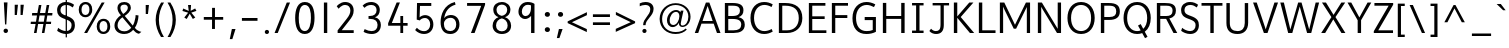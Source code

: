 SplineFontDB: 3.0
FontName: Topmarks-Book
FullName: Topmarks Book
FamilyName: Topmarks
Weight: Medium
Copyright: Copyright (c) 2012-13 by vernon adams.
Version: 
ItalicAngle: 0
UnderlinePosition: 0
UnderlineWidth: 0
Ascent: 1638
Descent: 410
UFOAscent: 1560
UFODescent: -656
LayerCount: 2
Layer: 0 0 "Back"  1
Layer: 1 0 "Fore"  0
FSType: 0
OS2Version: 0
OS2_WeightWidthSlopeOnly: 0
OS2_UseTypoMetrics: 1
CreationTime: 1374246180
ModificationTime: 1374246344
PfmFamily: 17
TTFWeight: 400
TTFWidth: 5
LineGap: 0
VLineGap: 0
OS2TypoAscent: 1968
OS2TypoAOffset: 0
OS2TypoDescent: -656
OS2TypoDOffset: 0
OS2TypoLinegap: 0
OS2WinAscent: 1968
OS2WinAOffset: 0
OS2WinDescent: 656
OS2WinDOffset: 0
HheadAscent: 1968
HheadAOffset: 0
HheadDescent: -656
HheadDOffset: 0
OS2Vendor: 'newt'
Lookup: 4 0 0 "fracDiagonalFractionslookup0"  {"fracDiagonalFractionslookup0 subtable"  } ['frac' ('latn' <'dflt' > 'grek' <'dflt' > 'DFLT' <'dflt' > ) ]
Lookup: 260 0 0 "markMarkPositioninglookup0"  {"markMarkPositioninglookup0 subtable"  } ['mark' ('latn' <'dflt' > 'grek' <'dflt' > 'DFLT' <'dflt' > ) ]
MarkAttachClasses: 1
DEI: 91125
LangName: 1033 "" "" "" "" "" "Version " "" "Topmarks is a trademark of vernon adams." "vernon adams" "vernon adams" "Copyright (c) 2011 by vernon adams. All rights reserved." "" "" "Copyright (c) 2013, vernon adams (<URL|email>),+AAoA-with Reserved Font Name Topmarks.+AAoACgAA-This Font Software is licensed under the SIL Open Font License, Version 1.1.+AAoA-This license is copied below, and is also available with a FAQ at:+AAoA-http://scripts.sil.org/OFL" "http://scripts.sil.org/OFL" 
Encoding: UnicodeBmp
Compacted: 1
UnicodeInterp: none
NameList: AGL For New Fonts
DisplaySize: -48
AntiAlias: 1
FitToEm: 1
WinInfo: 0 20 13
BeginPrivate: 9
BlueValues 27 [-24 0 1026 1052 1560 1586]
OtherBlues 11 [-574 -508]
StemSnapH 24 [21 106 124 132 138 150]
StemSnapV 17 [164 170 174 184]
BlueFuzz 1 1
BlueShift 1 7
BlueScale 8 0.039625
StdHW 5 [138]
StdVW 5 [170]
EndPrivate
AnchorClass2: "ogonek"  "markMarkPositioninglookup0 subtable" "bottom"  "markMarkPositioninglookup0 subtable" "top"  "markMarkPositioninglookup0 subtable" 
BeginChars: 65544 421

StartChar: A
Encoding: 65 65 0
Width: 1397
VWidth: 0
GlyphClass: 2
Flags: W
HStem: 0 21G<40 222.973 1168.99 1357> 479 136<435 956>
AnchorPoint: "top" 702 1536 basechar 0
AnchorPoint: "bottom" 736 0 basechar 0
AnchorPoint: "ogonek" 1260 0 basechar 0
LayerCount: 2
UndoRedoHistory
Layer: 1
Undoes
EndUndoes
Redoes
EndRedoes
EndUndoRedoHistory
Fore
SplineSet
40 0 m 1
 609 1560 l 1
 787 1560 l 1
 1357 0 l 1
 1176 0 l 1
 1008 479 l 1
 383 479 l 1
 216 0 l 1
 40 0 l 1
435 615 m 1
 956 615 l 1
 869 871 781 1125 698 1385 c 1
 609 1130 522 872 435 615 c 1
EndSplineSet
EndChar

StartChar: AE
Encoding: 198 198 1
Width: 1981
VWidth: 0
GlyphClass: 2
Flags: W
HStem: 0 148<1227 1855> 398 148<506 1032> 672 148<1187 1791> 1308 148<926 974 1133 1832>
LayerCount: 2
UndoRedoHistory
Layer: 1
Undoes
EndUndoes
Redoes
EndRedoes
EndUndoRedoHistory
Fore
SplineSet
15 0 m 1
 823 1456 l 1
 1832 1456 l 1
 1832 1308 l 1
 1133 1308 l 1
 1169 820 l 1
 1791 820 l 1
 1791 672 l 1
 1187 672 l 1
 1227 148 l 1
 1855 148 l 1
 1855 0 l 1
 1080 0 l 1
 1050 398 l 1
 430 398 l 1
 211 0 l 1
 15 0 l 1
506 546 m 1
 1032 546 l 1
 974 1308 l 1
 926 1308 l 1
 506 546 l 1
EndSplineSet
EndChar

StartChar: Aacute
Encoding: 193 193 2
Width: 1397
VWidth: 0
GlyphClass: 2
Flags: W
HStem: 0 21<40 222.973 1168.99 1357> 479 136<435 956> 1624 320
VStem: 631 438
LayerCount: 2
UndoRedoHistory
Layer: 1
Undoes
EndUndoes
Redoes
EndRedoes
EndUndoRedoHistory
Fore
Refer: 127 769 N 1 0 0 1 538 488 2
Refer: 0 65 N 1 0 0 1 0 0 2
EndChar

StartChar: Abreve
Encoding: 258 258 3
Width: 1397
VWidth: 0
GlyphClass: 2
Flags: W
HStem: 0 21<40 222.973 1168.99 1357> 479 136<435 956> 1711 106<584.393 806.789> 1926 20<457 551.5 845 941>
VStem: 457 87<1860.1 1946> 855 86<1872.04 1946>
LayerCount: 2
UndoRedoHistory
Layer: 1
Undoes
EndUndoes
Redoes
EndRedoes
EndUndoRedoHistory
Fore
Refer: 148 728 N 1 0 0 1 375 490 2
Refer: 0 65 N 1 0 0 1 0 0 2
EndChar

StartChar: Acircumflex
Encoding: 194 194 4
Width: 1397
VWidth: 0
GlyphClass: 2
Flags: W
HStem: 0 21<40 222.973 1168.99 1357> 479 136<435 956> 1643 324
VStem: 392 614
LayerCount: 2
UndoRedoHistory
Layer: 1
Undoes
EndUndoes
Redoes
EndRedoes
EndUndoRedoHistory
Fore
Refer: 162 770 N 1 0 0 1 347 511 2
Refer: 0 65 N 1 0 0 1 0 0 2
EndChar

StartChar: Adieresis
Encoding: 196 196 5
Width: 1397
VWidth: 0
GlyphClass: 2
Flags: W
HStem: 0 21<40 222.973 1168.99 1357> 479 136<435 956> 1664 188<474.024 619.976 806.024 951.976>
VStem: 465 164<1673.02 1842.98> 797 164<1673.02 1842.98>
LayerCount: 2
UndoRedoHistory
Layer: 1
Undoes
EndUndoes
Redoes
EndRedoes
EndUndoRedoHistory
Fore
Refer: 174 168 N 1 0 0 1 265 384 2
Refer: 0 65 N 1 0 0 1 0 0 2
EndChar

StartChar: Agrave
Encoding: 192 192 6
Width: 1397
VWidth: 0
GlyphClass: 2
Flags: W
HStem: 0 21<40 222.973 1168.99 1357> 479 136<435 956> 1648 320
VStem: 317 461
LayerCount: 2
UndoRedoHistory
Layer: 1
Undoes
EndUndoes
Redoes
EndRedoes
EndUndoRedoHistory
Fore
Refer: 213 768 N 1 0 0 1 233 488 2
Refer: 0 65 N 1 0 0 1 0 0 2
EndChar

StartChar: Amacron
Encoding: 256 256 7
Width: 1397
VWidth: 0
GlyphClass: 2
Flags: W
HStem: 0 21<40 222.973 1168.99 1357> 479 136<435 956> 1706 134<418 990>
VStem: 418 572<1706 1840>
LayerCount: 2
UndoRedoHistory
Layer: 1
Undoes
EndUndoes
Redoes
EndRedoes
EndUndoRedoHistory
Fore
Refer: 255 175 N 1 0 0 1 218 384 2
Refer: 0 65 N 1 0 0 1 0 0 2
EndChar

StartChar: Aogonek
Encoding: 260 260 8
Width: 1397
VWidth: 0
GlyphClass: 2
Flags: W
HStem: -390 109<1161.52 1402.84> 0 21<40 222.973 1168.99 1357> 479 136<435 956>
VStem: 1010 141<-265.568 -110.327>
LayerCount: 2
UndoRedoHistory
Layer: 1
Undoes
EndUndoes
Redoes
EndRedoes
EndUndoRedoHistory
Fore
Refer: 274 731 N 1 0 0 1 952 0 2
Refer: 0 65 N 1 0 0 1 0 0 2
EndChar

StartChar: Aring
Encoding: 197 197 9
Width: 1397
VWidth: 0
GlyphClass: 2
Flags: W
HStem: 0 21<40 222.973 1168.99 1357> 479 136<435 956> 1504 75<618.66 769.383> 1790 74<618.66 769.383>
VStem: 504 89<1598.42 1771.82> 795 89<1598.42 1771.82>
LayerCount: 2
UndoRedoHistory
Layer: 1
Undoes
EndUndoes
Redoes
EndRedoes
EndUndoRedoHistory
Fore
Refer: 316 730 N 1 0 0 1 386 384 2
Refer: 0 65 N 1 0 0 1 0 0 2
EndChar

StartChar: Atilde
Encoding: 195 195 10
Width: 1397
VWidth: 0
GlyphClass: 2
Flags: W
HStem: 0 21<40 222.973 1168.99 1357> 479 136<435 956> 1648 125<745.925 882.825> 1739 124<532.654 682.847>
VStem: 417 105<1647 1734.48> 893 108<1777.13 1869>
LayerCount: 2
UndoRedoHistory
Layer: 1
Undoes
EndUndoes
Redoes
EndRedoes
EndUndoRedoHistory
Fore
Refer: 337 732 N 1 0 0 1 363 384 2
Refer: 0 65 N 1 0 0 1 0 0 2
EndChar

StartChar: B
Encoding: 66 66 11
Width: 1360
VWidth: 0
GlyphClass: 2
Flags: W
HStem: 0 138<372 886.966> 733 151<372 830.129> 1422 138<372 851.511>
VStem: 198 174<138 733 884 1422> 971 179<1001.97 1319.53> 1036 182<272.767 596.388>
AnchorPoint: "top" 704 1536 basechar 0
AnchorPoint: "bottom" 680 0 basechar 0
LayerCount: 2
UndoRedoHistory
Layer: 1
Undoes
EndUndoes
Redoes
EndRedoes
EndUndoRedoHistory
Fore
SplineSet
198 0 m 1xf4
 198 1560 l 1
 596 1560 l 2
 966 1560 1150 1454 1150 1184 c 0xf8
 1150 983 1059 882 897 824 c 1
 1098 782 1218 669 1218 432 c 0
 1218 122 985 0 643 0 c 2
 198 0 l 1xf4
372 138 m 1
 637 138 l 2
 901 138 1036 229 1036 435 c 0xf4
 1036 645 897 733 592 733 c 2
 372 733 l 1
 372 138 l 1
372 884 m 1
 562 884 l 2
 840 884 971 962 971 1154 c 0xf8
 971 1339 883 1422 596 1422 c 2
 372 1422 l 1
 372 884 l 1
EndSplineSet
EndChar

StartChar: C
Encoding: 67 67 12
Width: 1404
VWidth: 0
GlyphClass: 2
Flags: W
HStem: -24 150<637.338 1079.68> 1436 150<634.493 1074.04>
VStem: 126 183<503.024 1056.45>
AnchorPoint: "top" 794 1534 basechar 0
AnchorPoint: "bottom" 830 -2 basechar 0
LayerCount: 2
UndoRedoHistory
Layer: 1
Undoes
EndUndoes
Redoes
EndRedoes
EndUndoRedoHistory
Fore
SplineSet
309 783 m 0
 309 375 535 126 837 126 c 0
 949 126 1088 161 1213 230 c 1
 1266 100 l 1
 1120 18 988 -24 824 -24 c 0
 446 -24 126 256 126 783 c 0
 126 1310 446 1586 824 1586 c 0
 988 1586 1120 1548 1266 1466 c 1
 1205 1332 l 1
 1078 1402 957 1436 843 1436 c 0
 544 1436 309 1198 309 783 c 0
EndSplineSet
EndChar

StartChar: Cacute
Encoding: 262 262 13
Width: 1369
VWidth: 0
GlyphClass: 2
Flags: W
HStem: -24 150<637.338 1079.68> 1436 150<634.493 1074.04> 1624 320
VStem: 126 183<503.024 1056.45> 719 438
LayerCount: 2
UndoRedoHistory
Layer: 1
Undoes
EndUndoes
Redoes
EndRedoes
EndUndoRedoHistory
Fore
Refer: 127 769 N 1 0 0 1 626 488 2
Refer: 12 67 N 1 0 0 1 0 0 2
EndChar

StartChar: Ccaron
Encoding: 268 268 14
Width: 1369
VWidth: 0
GlyphClass: 2
Flags: W
HStem: -24 150<637.338 1079.68> 1436 150<634.493 1074.04> 1644 323
VStem: 126 183<503.024 1056.45> 477 633
LayerCount: 2
UndoRedoHistory
Layer: 1
Undoes
EndUndoes
Redoes
EndRedoes
EndUndoRedoHistory
Fore
Refer: 154 780 N 1 0 0 1 438 511 2
Refer: 12 67 N 1 0 0 1 0 0 2
EndChar

StartChar: Ccedilla
Encoding: 199 199 15
Width: 1369
VWidth: 0
GlyphClass: 2
Flags: W
HStem: -396 83<614.439 873.063> -168 78<815 871.828> -24 150<637.338 1079.68> 1436 150<634.493 1074.04>
VStem: 126 183<503.024 1056.45> 881 143<-302.853 -177.521>
LayerCount: 2
UndoRedoHistory
Layer: 1
Undoes
EndUndoes
Redoes
EndRedoes
EndUndoRedoHistory
Fore
Refer: 159 184 N 1 0 0 1 436 0 2
Refer: 12 67 N 1 0 0 1 0 0 2
EndChar

StartChar: Ccircumflex
Encoding: 264 264 16
Width: 1369
VWidth: 0
GlyphClass: 2
Flags: W
HStem: -24 150<637.338 1079.68> 1436 150<634.493 1074.04> 1643 324
VStem: 126 183<503.024 1056.45> 480 614
LayerCount: 2
UndoRedoHistory
Layer: 1
Undoes
EndUndoes
Redoes
EndRedoes
EndUndoRedoHistory
Fore
Refer: 162 770 N 1 0 0 1 435 511 2
Refer: 12 67 N 1 0 0 1 0 0 2
EndChar

StartChar: Cdotaccent
Encoding: 266 266 17
Width: 1369
VWidth: 0
GlyphClass: 2
Flags: W
HStem: -24 150<637.338 1079.68> 1436 150<634.493 1074.04> 1752 163<669 829>
VStem: 126 183<503.024 1056.45> 669 160<1752 1915>
LayerCount: 2
UndoRedoHistory
Layer: 1
Undoes
EndUndoes
Redoes
EndRedoes
EndUndoRedoHistory
Fore
Refer: 178 775 N 1 0 0 1 475 506 2
Refer: 12 67 N 1 0 0 1 0 0 2
EndChar

StartChar: D
Encoding: 68 68 18
Width: 1526
VWidth: 0
GlyphClass: 2
Flags: W
HStem: 0 138<372 855.949> 1422 138<372 833.019>
VStem: 198 174<138 1422> 1218 182<510.021 1053.68>
AnchorPoint: "top" 704 1536 basechar 0
AnchorPoint: "bottom" 680 0 basechar 0
LayerCount: 2
UndoRedoHistory
Layer: 1
Undoes
EndUndoes
Redoes
EndRedoes
EndUndoRedoHistory
Fore
SplineSet
372 138 m 1
 621 138 l 2
 991 138 1218 388 1218 775 c 0
 1218 1232 959 1422 527 1422 c 2
 372 1422 l 1
 372 138 l 1
198 0 m 1
 198 1560 l 1
 523 1560 l 2
 1049 1560 1400 1327 1400 778 c 0
 1400 295 1076 0 610 0 c 2
 198 0 l 1
EndSplineSet
EndChar

StartChar: Dcaron
Encoding: 270 270 19
Width: 1518
VWidth: 0
GlyphClass: 2
Flags: W
HStem: 0 138<372 855.949> 1422 138<372 833.019> 1644 323
VStem: 198 174<138 1422> 387 633 1218 182<510.021 1053.68>
LayerCount: 2
UndoRedoHistory
Layer: 1
Undoes
EndUndoes
Redoes
EndRedoes
EndUndoRedoHistory
Fore
Refer: 154 780 N 1 0 0 1 348 511 2
Refer: 18 68 N 1 0 0 1 0 0 2
EndChar

StartChar: Delta
Encoding: 916 916 20
Width: 1294
VWidth: 0
GlyphClass: 2
Flags: W
HStem: 0 135<245 1050> 1436 20G<552.587 742.398>
LayerCount: 2
UndoRedoHistory
Layer: 1
Undoes
EndUndoes
Redoes
EndRedoes
EndUndoRedoHistory
Fore
SplineSet
50 0 m 1
 50 80 l 1
 560 1456 l 1
 735 1456 l 1
 1244 80 l 1
 1244 0 l 1
 50 0 l 1
245 135 m 1
 1050 135 l 1
 675 1187 l 1
 643 1294 l 1
 612 1187 l 1
 245 135 l 1
EndSplineSet
EndChar

StartChar: E
Encoding: 69 69 21
Width: 1192
VWidth: 0
GlyphClass: 2
Flags: W
HStem: 0 138<372 1095> 732 138<372 1007> 1422 138<372 1045>
VStem: 198 174<138 732 870 1422>
AnchorPoint: "top" 660 1536 basechar 0
AnchorPoint: "bottom" 830 0 basechar 0
AnchorPoint: "ogonek" 854 0 basechar 0
LayerCount: 2
UndoRedoHistory
Layer: 1
Undoes
EndUndoes
Redoes
EndRedoes
EndUndoRedoHistory
Fore
SplineSet
198 0 m 1
 198 1560 l 1
 1045 1560 l 1
 1045 1422 l 1
 372 1422 l 1
 372 870 l 1
 1007 870 l 1
 1007 732 l 1
 372 732 l 1
 372 138 l 1
 1095 138 l 1
 1095 0 l 1
 198 0 l 1
EndSplineSet
EndChar

StartChar: Eacute
Encoding: 201 201 22
Width: 1191
VWidth: 0
GlyphClass: 2
Flags: W
HStem: 0 138<372 1095> 732 138<372 1007> 1422 138<372 1045> 1624 320
VStem: 198 174<138 732 870 1422> 585 438
LayerCount: 2
UndoRedoHistory
Layer: 1
Undoes
EndUndoes
Redoes
EndRedoes
EndUndoRedoHistory
Fore
Refer: 127 769 N 1 0 0 1 492 488 2
Refer: 21 69 N 1 0 0 1 0 0 2
EndChar

StartChar: Ebreve
Encoding: 276 276 23
Width: 1191
VWidth: 0
GlyphClass: 2
Flags: W
HStem: 0 138<372 1095> 732 138<372 1007> 1422 138<372 1045> 1711 106<538.393 760.789> 1926 20<411 505.5 799 895>
VStem: 198 174<138 732 870 1422> 411 87<1860.1 1946> 809 86<1872.04 1946>
LayerCount: 2
UndoRedoHistory
Layer: 1
Undoes
EndUndoes
Redoes
EndRedoes
EndUndoRedoHistory
Fore
Refer: 148 728 N 1 0 0 1 329 490 2
Refer: 21 69 N 1 0 0 1 0 0 2
EndChar

StartChar: Ecaron
Encoding: 282 282 24
Width: 1191
VWidth: 0
GlyphClass: 2
Flags: W
HStem: 0 138<372 1095> 732 138<372 1007> 1422 138<372 1045> 1644 323
VStem: 198 174<138 732 870 1422> 343 633
LayerCount: 2
UndoRedoHistory
Layer: 1
Undoes
EndUndoes
Redoes
EndRedoes
EndUndoRedoHistory
Fore
Refer: 154 780 N 1 0 0 1 304 511 2
Refer: 21 69 N 1 0 0 1 0 0 2
EndChar

StartChar: Ecircumflex
Encoding: 202 202 25
Width: 1191
VWidth: 0
GlyphClass: 2
Flags: W
HStem: 0 138<372 1095> 732 138<372 1007> 1422 138<372 1045> 1643 324
VStem: 198 174<138 732 870 1422> 346 614
LayerCount: 2
UndoRedoHistory
Layer: 1
Undoes
EndUndoes
Redoes
EndRedoes
EndUndoRedoHistory
Fore
Refer: 162 770 N 1 0 0 1 301 511 2
Refer: 21 69 N 1 0 0 1 0 0 2
EndChar

StartChar: Edieresis
Encoding: 203 203 26
Width: 1191
VWidth: 0
GlyphClass: 2
Flags: W
HStem: 0 138<372 1095> 732 138<372 1007> 1422 138<372 1045> 1664 188<428.024 573.976 760.024 905.976>
VStem: 198 174<138 732 870 1422> 419 164<1673.02 1842.98> 751 164<1673.02 1842.98>
LayerCount: 2
UndoRedoHistory
Layer: 1
Undoes
EndUndoes
Redoes
EndRedoes
EndUndoRedoHistory
Fore
Refer: 174 168 N 1 0 0 1 219 384 2
Refer: 21 69 N 1 0 0 1 0 0 2
EndChar

StartChar: Edotaccent
Encoding: 278 278 27
Width: 1191
VWidth: 0
GlyphClass: 2
Flags: W
HStem: 0 138<372 1095> 732 138<372 1007> 1422 138<372 1045> 1752 163<535 695>
VStem: 198 174<138 732 870 1422> 535 160<1752 1915>
LayerCount: 2
UndoRedoHistory
Layer: 1
Undoes
EndUndoes
Redoes
EndRedoes
EndUndoRedoHistory
Fore
Refer: 178 775 N 1 0 0 1 341 506 2
Refer: 21 69 N 1 0 0 1 0 0 2
EndChar

StartChar: Egrave
Encoding: 200 200 28
Width: 1191
VWidth: 0
GlyphClass: 2
Flags: W
HStem: 0 138<372 1095> 732 138<372 1007> 1422 138<372 1045> 1648 320
VStem: 198 174<138 732 870 1422> 271 461
LayerCount: 2
UndoRedoHistory
Layer: 1
Undoes
EndUndoes
Redoes
EndRedoes
EndUndoRedoHistory
Fore
Refer: 213 768 N 1 0 0 1 187 488 2
Refer: 21 69 N 1 0 0 1 0 0 2
EndChar

StartChar: Emacron
Encoding: 274 274 29
Width: 1191
VWidth: 0
GlyphClass: 2
Flags: W
HStem: 0 138<372 1095> 732 138<372 1007> 1422 138<372 1045> 1706 134<372 944>
VStem: 198 174<138 732 870 1422> 372 572<1706 1840>
LayerCount: 2
UndoRedoHistory
Layer: 1
Undoes
EndUndoes
Redoes
EndRedoes
EndUndoRedoHistory
Fore
Refer: 255 175 N 1 0 0 1 172 384 2
Refer: 21 69 N 1 0 0 1 0 0 2
EndChar

StartChar: Eogonek
Encoding: 280 280 30
Width: 1191
VWidth: 0
GlyphClass: 2
Flags: W
HStem: -390 109<751.523 992.837> 0 138<372 1095> 732 138<372 1007> 1422 138<372 1045>
VStem: 198 174<138 732 870 1422> 600 141<-265.568 -110.327>
LayerCount: 2
UndoRedoHistory
Layer: 1
Undoes
EndUndoes
Redoes
EndRedoes
EndUndoRedoHistory
Fore
Refer: 274 731 N 1 0 0 1 542 0 2
Refer: 21 69 N 1 0 0 1 0 0 2
EndChar

StartChar: Eth
Encoding: 208 208 31
Width: 1518
VWidth: 0
GlyphClass: 2
Flags: W
HStem: 0 138<372 855.949> 672 128<43 610> 1422 138<372 833.019>
VStem: 198 174<138 1422> 1218 182<510.021 1053.68>
LayerCount: 2
UndoRedoHistory
Layer: 1
Undoes
EndUndoes
Redoes
EndRedoes
EndUndoRedoHistory
Fore
SplineSet
43 800 m 1
 610 800 l 1
 610 672 l 1
 43 672 l 1
 43 800 l 1
EndSplineSet
Refer: 18 68 N 1 0 0 1 0 0 2
EndChar

StartChar: Euro
Encoding: 8364 8364 32
Width: 1394
VWidth: 0
GlyphClass: 2
Flags: W
HStem: -24 150<662.338 1104.68> 516 128<33 222 313 850> 794 128<32 222 313 883> 1436 150<659.493 1099.04>
VStem: 151 183<503.024 1056.45> 222 91<644 794>
LayerCount: 2
UndoRedoHistory
Layer: 1
Undoes
EndUndoes
Redoes
EndRedoes
EndUndoRedoHistory
Fore
SplineSet
850 516 m 1xf4
 13 516 l 1
 33 644 l 1
 222 644 l 1
 222 794 l 1
 10 794 l 1
 32 922 l 1
 903 922 l 1
 883 794 l 1
 313 794 l 1
 313 644 l 1
 869 644 l 1
 850 516 l 1xf4
EndSplineSet
Refer: 12 67 N 1 0 0 1 25 0 2
EndChar

StartChar: F
Encoding: 70 70 33
Width: 1104
VWidth: 0
GlyphClass: 2
Flags: W
HStem: 0 21G<198 372> 777 148<372 990> 1422 138<372 1024>
VStem: 198 174<0 777 925 1422>
AnchorPoint: "top" 704 1536 basechar 0
AnchorPoint: "bottom" 680 0 basechar 0
LayerCount: 2
UndoRedoHistory
Layer: 1
Undoes
EndUndoes
Redoes
EndRedoes
EndUndoRedoHistory
Fore
SplineSet
198 0 m 1
 198 1560 l 1
 1024 1560 l 1
 1024 1422 l 1
 372 1422 l 1
 372 925 l 1
 990 925 l 1
 990 777 l 1
 372 777 l 1
 372 0 l 1
 198 0 l 1
EndSplineSet
EndChar

StartChar: G
Encoding: 71 71 34
Width: 1507
VWidth: 0
GlyphClass: 2
Flags: W
HStem: -24 150<619.39 1145.76> 653 159<752 1164> 1436 151<652.027 1084.36>
VStem: 126 183<473.894 1050.47> 1164 163<161.573 653>
AnchorPoint: "top" 660 1536 basechar 0
AnchorPoint: "bottom" 830 0 basechar 0
AnchorPoint: "ogonek" 854 0 basechar 0
LayerCount: 2
UndoRedoHistory
Layer: 1
Undoes
EndUndoes
Redoes
EndRedoes
EndUndoRedoHistory
Fore
SplineSet
126 752 m 0
 126 1298 455 1587 847 1587 c 0
 992 1587 1147 1547 1296 1466 c 1
 1228 1327 l 1
 1099 1395 973 1436 858 1436 c 0
 544 1436 309 1187 309 766 c 0
 309 370 494 126 850 126 c 0
 966 126 1078 139 1164 178 c 1
 1164 653 l 1
 752 653 l 1
 752 812 l 1
 1327 812 l 1
 1327 88 l 1
 1182 15 1028 -24 837 -24 c 0
 391 -24 126 258 126 752 c 0
EndSplineSet
EndChar

StartChar: Gbreve
Encoding: 286 286 35
Width: 1485
VWidth: 0
GlyphClass: 2
Flags: W
HStem: -24 150<619.39 1145.76> 653 159<752 1164> 1436 151<652.027 1084.36> 1711 106<672.393 894.789> 1926 20<545 639.5 933 1029>
VStem: 126 183<473.894 1050.47> 545 87<1860.1 1946> 943 86<1872.04 1946> 1164 163<161.573 653>
LayerCount: 2
UndoRedoHistory
Layer: 1
Undoes
EndUndoes
Redoes
EndRedoes
EndUndoRedoHistory
Fore
Refer: 148 728 N 1 0 0 1 463 490 2
Refer: 34 71 N 1 0 0 1 0 0 2
EndChar

StartChar: Gcircumflex
Encoding: 284 284 36
Width: 1485
VWidth: 0
GlyphClass: 2
Flags: W
HStem: -24 150<619.39 1145.76> 653 159<752 1164> 1436 151<652.027 1084.36> 1643 324
VStem: 126 183<473.894 1050.47> 480 614 1164 163<161.573 653>
LayerCount: 2
UndoRedoHistory
Layer: 1
Undoes
EndUndoes
Redoes
EndRedoes
EndUndoRedoHistory
Fore
Refer: 162 770 N 1 0 0 1 435 511 2
Refer: 34 71 N 1 0 0 1 0 0 2
EndChar

StartChar: Gcommaaccent
Encoding: 290 290 37
Width: 1485
VWidth: 0
GlyphClass: 2
Flags: W
HStem: -609 463<676 700> -24 150<619.39 1145.76> 653 159<752 1164> 1436 151<652.027 1084.36>
VStem: 126 183<473.894 1050.47> 569 294 1164 163<161.573 653>
LayerCount: 2
UndoRedoHistory
Layer: 1
Undoes
EndUndoes
Redoes
EndRedoes
EndUndoRedoHistory
Fore
Refer: 381 806 N 1 0 0 1 752 -146 2
Refer: 34 71 N 1 0 0 1 0 0 2
EndChar

StartChar: Gdotaccent
Encoding: 288 288 38
Width: 1485
VWidth: 0
GlyphClass: 2
Flags: W
HStem: -24 150<619.39 1145.76> 653 159<752 1164> 1436 151<652.027 1084.36> 1752 163<669 829>
VStem: 126 183<473.894 1050.47> 669 160<1752 1915> 1164 163<161.573 653>
LayerCount: 2
UndoRedoHistory
Layer: 1
Undoes
EndUndoes
Redoes
EndRedoes
EndUndoRedoHistory
Fore
Refer: 178 775 N 1 0 0 1 475 506 2
Refer: 34 71 N 1 0 0 1 0 0 2
EndChar

StartChar: H
Encoding: 72 72 39
Width: 1510
VWidth: 0
GlyphClass: 2
Flags: W
HStem: 0 21G<198 372 1138 1312> 741 148<372 1138>
VStem: 198 174<0 741 889 1560> 1138 174<0 741 889 1560>
AnchorPoint: "top" 797 1536 basechar 0
AnchorPoint: "bottom" 792 0 basechar 0
LayerCount: 2
UndoRedoHistory
Layer: 1
Undoes
EndUndoes
Redoes
EndRedoes
EndUndoRedoHistory
Fore
SplineSet
198 0 m 1
 198 1560 l 1
 372 1560 l 1
 372 889 l 1
 1138 889 l 1
 1138 1560 l 1
 1312 1560 l 1
 1312 0 l 1
 1138 0 l 1
 1138 741 l 1
 372 741 l 1
 372 0 l 1
 198 0 l 1
EndSplineSet
EndChar

StartChar: Hcircumflex
Encoding: 292 292 40
Width: 1514
VWidth: 0
GlyphClass: 2
Flags: W
HStem: 0 21<198 372 1138 1312> 741 148<372 1138> 1643 324
VStem: 198 174<0 741 889 1560> 483 614 1138 174<0 741 889 1560>
LayerCount: 2
UndoRedoHistory
Layer: 1
Undoes
EndUndoes
Redoes
EndRedoes
EndUndoRedoHistory
Fore
Refer: 162 770 N 1 0 0 1 438 511 2
Refer: 39 72 N 1 0 0 1 0 0 2
EndChar

StartChar: I
Encoding: 73 73 41
Width: 902
VWidth: 0
GlyphClass: 2
Flags: W
HStem: 0 124<156 364 538 746> 1436 124<156 364 538 746>
VStem: 364 174<124 1436>
AnchorPoint: "top" 494 1536 basechar 0
AnchorPoint: "bottom" 496 1 basechar 0
LayerCount: 2
UndoRedoHistory
Layer: 1
Undoes
EndUndoes
Redoes
EndRedoes
EndUndoRedoHistory
Fore
SplineSet
746 0 m 1
 156 0 l 1
 156 124 l 1
 364 124 l 1
 364 1436 l 1
 156 1436 l 1
 156 1560 l 1
 746 1560 l 1
 746 1436 l 1
 538 1436 l 1
 538 124 l 1
 746 124 l 1
 746 0 l 1
EndSplineSet
EndChar

StartChar: IJ
Encoding: 306 306 42
Width: 1654
VWidth: 0
GlyphClass: 2
Flags: W
HStem: -24 150<875.48 1181.02> 0 124<156 364 538 746> 1436 124<156 364 538 746 864 1269 1436 1707>
VStem: 364 174<124 1436> 1269 167<231.234 1436>
LayerCount: 2
UndoRedoHistory
Layer: 1
Undoes
EndUndoes
Redoes
EndRedoes
EndUndoRedoHistory
Fore
Refer: 52 74 N 1 0 0 1 576 0 2
Refer: 41 73 N 1 0 0 1 0 0 2
EndChar

StartChar: Iacute
Encoding: 205 205 43
Width: 770
VWidth: 0
GlyphClass: 2
Flags: W
HStem: 0 124<156 364 538 746> 1436 124<156 364 538 746> 1624 320
VStem: 319 438 364 174<124 1436>
LayerCount: 2
UndoRedoHistory
Layer: 1
Undoes
EndUndoes
Redoes
EndRedoes
EndUndoRedoHistory
Fore
Refer: 127 769 N 1 0 0 1 226 488 2
Refer: 41 73 N 1 0 0 1 0 0 2
EndChar

StartChar: Ibreve
Encoding: 300 300 44
Width: 770
VWidth: 0
GlyphClass: 2
Flags: W
HStem: 0 124<156 364 538 746> 1436 124<156 364 538 746> 1711 106<272.393 494.789> 1926 20<145 239.5 533 629>
VStem: 145 87<1860.1 1946> 364 174<124 1436> 543 86<1872.04 1946>
LayerCount: 2
UndoRedoHistory
Layer: 1
Undoes
EndUndoes
Redoes
EndRedoes
EndUndoRedoHistory
Fore
Refer: 148 728 N 1 0 0 1 63 490 2
Refer: 41 73 N 1 0 0 1 0 0 2
EndChar

StartChar: Icircumflex
Encoding: 206 206 45
Width: 770
VWidth: 0
GlyphClass: 2
Flags: W
HStem: 0 124<156 364 538 746> 1436 124<156 364 538 746> 1643 324
VStem: 80 614 364 174<124 1436>
LayerCount: 2
UndoRedoHistory
Layer: 1
Undoes
EndUndoes
Redoes
EndRedoes
EndUndoRedoHistory
Fore
Refer: 162 770 N 1 0 0 1 35 511 2
Refer: 41 73 N 1 0 0 1 0 0 2
EndChar

StartChar: Idieresis
Encoding: 207 207 46
Width: 770
VWidth: 0
GlyphClass: 2
Flags: W
HStem: 0 124<156 364 538 746> 1436 124<156 364 538 746> 1664 188<162.024 307.976 494.024 639.976>
VStem: 153 164<1673.02 1842.98> 364 174<124 1436> 485 164<1673.02 1842.98>
LayerCount: 2
UndoRedoHistory
Layer: 1
Undoes
EndUndoes
Redoes
EndRedoes
EndUndoRedoHistory
Fore
Refer: 174 168 N 1 0 0 1 -47 384 2
Refer: 41 73 N 1 0 0 1 0 0 2
EndChar

StartChar: Idotaccent
Encoding: 304 304 47
Width: 770
VWidth: 0
GlyphClass: 2
Flags: W
HStem: 0 124<156 364 538 746> 1436 124<156 364 538 746> 1752 163<269 429>
VStem: 269 160<1752 1915> 364 174<124 1436>
LayerCount: 2
UndoRedoHistory
Layer: 1
Undoes
EndUndoes
Redoes
EndRedoes
EndUndoRedoHistory
Fore
Refer: 178 775 N 1 0 0 1 75 506 2
Refer: 41 73 N 1 0 0 1 0 0 2
EndChar

StartChar: Igrave
Encoding: 204 204 48
Width: 770
VWidth: 0
GlyphClass: 2
Flags: W
HStem: 0 124<156 364 538 746> 1436 124<156 364 538 746> 1648 320
VStem: 5 461 364 174<124 1436>
LayerCount: 2
UndoRedoHistory
Layer: 1
Undoes
EndUndoes
Redoes
EndRedoes
EndUndoRedoHistory
Fore
Refer: 213 768 N 1 0 0 1 -79 488 2
Refer: 41 73 N 1 0 0 1 0 0 2
EndChar

StartChar: Imacron
Encoding: 298 298 49
Width: 770
VWidth: 0
GlyphClass: 2
Flags: W
HStem: 0 124<156 364 538 746> 1436 124<156 364 538 746> 1706 134<106 678>
VStem: 106 572<1706 1840> 364 174<124 1436>
LayerCount: 2
UndoRedoHistory
Layer: 1
Undoes
EndUndoes
Redoes
EndRedoes
EndUndoRedoHistory
Fore
Refer: 255 175 N 1 0 0 1 -94 384 2
Refer: 41 73 N 1 0 0 1 0 0 2
EndChar

StartChar: Iogonek
Encoding: 302 302 50
Width: 770
VWidth: 0
GlyphClass: 2
Flags: W
HStem: -389 109<257.523 498.837> 0 124<156 364 538 746> 1436 124<156 364 538 746>
VStem: 106 141<-264.568 -109.327> 364 174<124 1436>
LayerCount: 2
UndoRedoHistory
Layer: 1
Undoes
EndUndoes
Redoes
EndRedoes
EndUndoRedoHistory
Fore
Refer: 274 731 N 1 0 0 1 48 1 2
Refer: 41 73 N 1 0 0 1 0 0 2
EndChar

StartChar: Itilde
Encoding: 296 296 51
Width: 770
VWidth: 0
GlyphClass: 2
Flags: W
HStem: 0 124<156 364 538 746> 1436 124<156 364 538 746> 1648 125<433.925 570.825> 1739 124<220.654 370.847>
VStem: 105 105<1647 1734.48> 364 174<124 1436> 581 108<1777.13 1869>
LayerCount: 2
UndoRedoHistory
Layer: 1
Undoes
EndUndoes
Redoes
EndRedoes
EndUndoRedoHistory
Fore
Refer: 337 732 N 1 0 0 1 51 384 2
Refer: 41 73 N 1 0 0 1 0 0 2
EndChar

StartChar: J
Encoding: 74 74 52
Width: 1201
VWidth: 0
GlyphClass: 2
Flags: W
HStem: -24 150<299.48 605.018> 1436 124<288 693 860 1131>
VStem: 693 167<231.234 1436>
AnchorPoint: "top" 668 1536 basechar 0
LayerCount: 2
UndoRedoHistory
Layer: 1
Undoes
EndUndoes
Redoes
EndRedoes
EndUndoRedoHistory
Fore
SplineSet
121 130 m 1
 208 248 l 1
 276 166 370 126 455 126 c 0
 616 126 693 209 693 467 c 2
 693 1436 l 1
 288 1436 l 1
 288 1560 l 1
 1131 1560 l 1
 1131 1436 l 1
 860 1436 l 1
 860 434 l 2
 860 123 716 -24 465 -24 c 0
 342 -24 206 24 121 130 c 1
EndSplineSet
EndChar

StartChar: Jcircumflex
Encoding: 308 308 53
Width: 1056
VWidth: 0
GlyphClass: 2
Flags: W
HStem: -24 150<299.48 605.018> 1436 124<288 693 860 1131> 1643 324
VStem: 360 614 693 167<231.234 1436>
LayerCount: 2
UndoRedoHistory
Layer: 1
Undoes
EndUndoes
Redoes
EndRedoes
EndUndoRedoHistory
Fore
Refer: 162 770 N 1 0 0 1 315 511 2
Refer: 52 74 N 1 0 0 1 0 0 2
EndChar

StartChar: K
Encoding: 75 75 54
Width: 1258
VWidth: 0
GlyphClass: 2
Flags: W
HStem: 0 21G<198 372 1004.34 1239>
VStem: 198 174<0 779 850 1560>
AnchorPoint: "top" 671 1536 basechar 0
AnchorPoint: "bottom" 730 0 basechar 0
LayerCount: 2
UndoRedoHistory
Layer: 1
Undoes
EndUndoes
Redoes
EndRedoes
EndUndoRedoHistory
Fore
SplineSet
198 0 m 1
 198 1560 l 1
 372 1560 l 1
 372 850 l 1
 988 1560 l 1
 1199 1560 l 1
 548 818 l 1
 1239 0 l 1
 1021 0 l 1
 372 779 l 1
 372 0 l 1
 198 0 l 1
EndSplineSet
EndChar

StartChar: Kcommaaccent
Encoding: 310 310 55
Width: 1250
VWidth: 0
GlyphClass: 2
Flags: W
HStem: -585 463<680 704> 0 21<198 372 1004.34 1239>
VStem: 198 174<0 779 850 1560> 573 294
LayerCount: 2
UndoRedoHistory
Layer: 1
Undoes
EndUndoes
Redoes
EndRedoes
EndUndoRedoHistory
Fore
Refer: 381 806 N 1 0 0 1 756 -122 2
Refer: 54 75 N 1 0 0 1 0 0 2
EndChar

StartChar: L
Encoding: 76 76 56
Width: 1070
VWidth: 0
GlyphClass: 2
Flags: W
HStem: 0 138<372 1051>
VStem: 198 174<138 1560>
AnchorPoint: "top" 584 1536 basechar 0
AnchorPoint: "bottom" 700 0 basechar 0
LayerCount: 2
UndoRedoHistory
Layer: 1
Undoes
EndUndoes
Redoes
EndRedoes
EndUndoRedoHistory
Fore
SplineSet
198 0 m 1
 198 1560 l 1
 372 1560 l 1
 372 138 l 1
 1051 138 l 1
 1051 0 l 1
 198 0 l 1
EndSplineSet
EndChar

StartChar: Lacute
Encoding: 313 313 57
Width: 1076
VWidth: 0
GlyphClass: 2
Flags: W
HStem: 0 138<372 1051> 1624 320
VStem: 198 174<138 1560> 509 438
LayerCount: 2
UndoRedoHistory
Layer: 1
Undoes
EndUndoes
Redoes
EndRedoes
EndUndoRedoHistory
Fore
Refer: 127 769 N 1 0 0 1 416 488 2
Refer: 56 76 N 1 0 0 1 0 0 2
EndChar

StartChar: Lcaron
Encoding: 317 317 58
Width: 1076
VWidth: 0
GlyphClass: 2
Flags: W
HStem: -656 517<635 659> 0 138<372 1051>
VStem: 198 174<138 1560> 528 294
LayerCount: 2
UndoRedoHistory
Layer: 1
Undoes
EndUndoes
Redoes
EndRedoes
EndUndoRedoHistory
Fore
Refer: 164 44 N 1 0 0 1 385 -346 2
Refer: 56 76 N 1 0 0 1 0 0 2
EndChar

StartChar: Lcommaaccent
Encoding: 315 315 59
Width: 1076
VWidth: 0
GlyphClass: 2
Flags: W
HStem: -585 463<586 610> 0 138<372 1051>
VStem: 198 174<138 1560> 479 294
LayerCount: 2
UndoRedoHistory
Layer: 1
Undoes
EndUndoes
Redoes
EndRedoes
EndUndoRedoHistory
Fore
Refer: 381 806 N 1 0 0 1 662 -122 2
Refer: 56 76 N 1 0 0 1 0 0 2
EndChar

StartChar: Ldot
Encoding: 319 319 60
Width: 1076
VWidth: 0
GlyphClass: 2
Flags: W
HStem: 0 138<372 1051> 594 292<522.488 729.989>
VStem: 198 174<138 1560> 485 283<632.174 847.826>
LayerCount: 2
UndoRedoHistory
Layer: 1
Undoes
EndUndoes
Redoes
EndRedoes
EndUndoRedoHistory
Fore
Refer: 293 183 N 1 0 0 1 318 -248 2
Refer: 56 76 N 1 0 0 1 0 0 2
EndChar

StartChar: Lslash
Encoding: 321 321 61
Width: 1076
VWidth: 0
GlyphClass: 2
Flags: W
HStem: 0 138<372 1051> 1007 20G<621.678 653>
VStem: 198 174<138 1560>
LayerCount: 2
UndoRedoHistory
Layer: 1
Undoes
EndUndoes
Redoes
EndRedoes
EndUndoRedoHistory
Fore
SplineSet
653 890 m 1
 25 489 l 1
 25 626 l 1
 653 1027 l 1
 653 890 l 1
EndSplineSet
Refer: 56 76 N 1 0 0 1 0 0 2
EndChar

StartChar: M
Encoding: 77 77 62
Width: 1942
VWidth: 0
GlyphClass: 2
Flags: W
HStem: 0 21G<198 365 1579 1744>
VStem: 198 167<0 1350> 1579 165<0 1333>
AnchorPoint: "top" 974 1536 basechar 0
AnchorPoint: "bottom" 980 0 basechar 0
LayerCount: 2
UndoRedoHistory
Layer: 1
Undoes
EndUndoes
Redoes
EndRedoes
EndUndoRedoHistory
Fore
SplineSet
198 0 m 1
 198 1560 l 1
 424 1560 l 1
 607 1180 791 802 972 420 c 1
 1152 806 1346 1179 1532 1560 c 1
 1744 1560 l 1
 1744 0 l 1
 1579 0 l 1
 1579 1333 l 1
 1394 964 1213 591 1030 220 c 1
 909 220 l 1
 435 1190 l 1
 365 1350 l 1
 365 0 l 1
 198 0 l 1
EndSplineSet
EndChar

StartChar: N
Encoding: 78 78 63
Width: 1583
VWidth: 0
GlyphClass: 2
Flags: W
HStem: 0 21G<198 370 1165.86 1385>
VStem: 198 172<0 1341> 1214 171<215 1560>
AnchorPoint: "top" 813 1536 basechar 0
AnchorPoint: "bottom" 808 0 basechar 0
LayerCount: 2
UndoRedoHistory
Layer: 1
Undoes
EndUndoes
Redoes
EndRedoes
EndUndoRedoHistory
Fore
SplineSet
198 0 m 1
 198 1560 l 1
 403 1560 l 1
 673 1111 946 665 1214 215 c 1
 1214 1560 l 1
 1385 1560 l 1
 1385 0 l 1
 1178 0 l 1
 439 1217 l 1
 370 1341 l 1
 370 0 l 1
 198 0 l 1
EndSplineSet
EndChar

StartChar: Nacute
Encoding: 323 323 64
Width: 1587
VWidth: 0
GlyphClass: 2
Flags: W
HStem: 0 21<198 370 1165.86 1385> 1624 320
VStem: 198 172<0 1341> 738 438 1214 171<215 1560>
LayerCount: 2
UndoRedoHistory
Layer: 1
Undoes
EndUndoes
Redoes
EndRedoes
EndUndoRedoHistory
Fore
Refer: 127 769 N 1 0 0 1 645 488 2
Refer: 63 78 N 1 0 0 1 0 0 2
EndChar

StartChar: Ncaron
Encoding: 327 327 65
Width: 1587
VWidth: 0
GlyphClass: 2
Flags: W
HStem: 0 21<198 370 1165.86 1385> 1644 323
VStem: 198 172<0 1341> 496 633 1214 171<215 1560>
LayerCount: 2
UndoRedoHistory
Layer: 1
Undoes
EndUndoes
Redoes
EndRedoes
EndUndoRedoHistory
Fore
Refer: 154 780 N 1 0 0 1 457 511 2
Refer: 63 78 N 1 0 0 1 0 0 2
EndChar

StartChar: Ncommaaccent
Encoding: 325 325 66
Width: 1587
VWidth: 0
GlyphClass: 2
Flags: W
HStem: -585 463<754 778> 0 21<198 370 1165.86 1385>
VStem: 198 172<0 1341> 647 294 1214 171<215 1560>
LayerCount: 2
UndoRedoHistory
Layer: 1
Undoes
EndUndoes
Redoes
EndRedoes
EndUndoRedoHistory
Fore
Refer: 381 806 N 1 0 0 1 830 -122 2
Refer: 63 78 N 1 0 0 1 0 0 2
EndChar

StartChar: Ntilde
Encoding: 209 209 67
Width: 1587
VWidth: 0
GlyphClass: 2
Flags: W
HStem: 0 21<198 370 1165.86 1385> 1648 125<852.925 989.825> 1739 124<639.654 789.847>
VStem: 198 172<0 1341> 524 105<1647 1734.48> 1000 108<1777.13 1869> 1214 171<215 1560>
LayerCount: 2
UndoRedoHistory
Layer: 1
Undoes
EndUndoes
Redoes
EndRedoes
EndUndoRedoHistory
Fore
Refer: 337 732 N 1 0 0 1 470 384 2
Refer: 63 78 N 1 0 0 1 0 0 2
EndChar

StartChar: O
Encoding: 79 79 68
Width: 1646
VWidth: 0
GlyphClass: 2
Flags: W
HStem: -24 150<623.598 1022.4> 1436 150<623.598 1022.4>
VStem: 126 184<485.561 1078.54> 1336 184<485.561 1078.54>
AnchorPoint: "top" 660 1536 basechar 0
AnchorPoint: "bottom" 830 0 basechar 0
AnchorPoint: "ogonek" 854 0 basechar 0
LayerCount: 2
UndoRedoHistory
Layer: 1
Undoes
EndUndoes
Redoes
EndRedoes
EndUndoRedoHistory
Fore
SplineSet
823 -24 m 0
 368 -24 126 340 126 782 c 0
 126 1226 368 1586 823 1586 c 0
 1278 1586 1520 1226 1520 782 c 0
 1520 340 1278 -24 823 -24 c 0
823 126 m 0
 1110 126 1336 353 1336 782 c 0
 1336 1211 1110 1436 823 1436 c 0
 536 1436 310 1211 310 782 c 0
 310 353 536 126 823 126 c 0
EndSplineSet
EndChar

StartChar: OE
Encoding: 338 338 69
Width: 1998
VWidth: 0
GlyphClass: 2
Flags: W
HStem: -24 150<612.163 1004.18> 0 138<1179 1902> 732 138<1179 1814> 1330 150<612.163 1004.18> 1422 138<1179 1852>
VStem: 116 184<464.162 993.094> 1005 174<138 732 870 1422>
LayerCount: 2
UndoRedoHistory
Layer: 1
Undoes
EndUndoes
Redoes
EndRedoes
EndUndoRedoHistory
Fore
SplineSet
1007 1292 m 1xb6
 946 1317 880 1330 813 1330 c 0
 546 1330 300 1128 300 729 c 0
 300 330 546 126 813 126 c 0xb6
 880 126 946 139 1007 165 c 1
 1007 0 l 1x66
 948 -16 883 -24 813 -24 c 0
 358 -24 116 336 116 728 c 0
 116 1122 358 1480 813 1480 c 0
 883 1480 948 1472 1007 1456 c 1
 1007 1292 l 1xb6
EndSplineSet
Refer: 21 69 N 1 0 0 1 807 0 2
EndChar

StartChar: Oacute
Encoding: 211 211 70
Width: 1626
VWidth: 0
GlyphClass: 2
Flags: W
HStem: -24 150<623.598 1022.4> 1436 150<623.598 1022.4> 1624 320
VStem: 126 184<485.561 1078.54> 719 438 1336 184<485.561 1078.54>
LayerCount: 2
UndoRedoHistory
Layer: 1
Undoes
EndUndoes
Redoes
EndRedoes
EndUndoRedoHistory
Fore
Refer: 127 769 N 1 0 0 1 626 488 2
Refer: 68 79 N 1 0 0 1 0 0 2
EndChar

StartChar: Obreve
Encoding: 334 334 71
Width: 1626
VWidth: 0
GlyphClass: 2
Flags: W
HStem: -24 150<623.598 1022.4> 1436 150<623.598 1022.4> 1711 106<672.393 894.789> 1926 20<545 639.5 933 1029>
VStem: 126 184<485.561 1078.54> 545 87<1860.1 1946> 943 86<1872.04 1946> 1336 184<485.561 1078.54>
LayerCount: 2
UndoRedoHistory
Layer: 1
Undoes
EndUndoes
Redoes
EndRedoes
EndUndoRedoHistory
Fore
Refer: 148 728 N 1 0 0 1 463 490 2
Refer: 68 79 N 1 0 0 1 0 0 2
EndChar

StartChar: Ocircumflex
Encoding: 212 212 72
Width: 1626
VWidth: 0
GlyphClass: 2
Flags: W
HStem: -24 150<623.598 1022.4> 1436 150<623.598 1022.4> 1643 324
VStem: 126 184<485.561 1078.54> 480 614 1336 184<485.561 1078.54>
LayerCount: 2
UndoRedoHistory
Layer: 1
Undoes
EndUndoes
Redoes
EndRedoes
EndUndoRedoHistory
Fore
Refer: 162 770 N 1 0 0 1 435 511 2
Refer: 68 79 N 1 0 0 1 0 0 2
EndChar

StartChar: Odieresis
Encoding: 214 214 73
Width: 1626
VWidth: 0
GlyphClass: 2
Flags: W
HStem: -24 150<623.598 1022.4> 1436 150<623.598 1022.4> 1664 188<562.024 707.976 894.024 1039.98>
VStem: 126 184<485.561 1078.54> 553 164<1673.02 1842.98> 885 164<1673.02 1842.98> 1336 184<485.561 1078.54>
LayerCount: 2
UndoRedoHistory
Layer: 1
Undoes
EndUndoes
Redoes
EndRedoes
EndUndoRedoHistory
Fore
Refer: 174 168 N 1 0 0 1 353 384 2
Refer: 68 79 N 1 0 0 1 0 0 2
EndChar

StartChar: Ograve
Encoding: 210 210 74
Width: 1626
VWidth: 0
GlyphClass: 2
Flags: W
HStem: -24 150<623.598 1022.4> 1436 150<623.598 1022.4> 1648 320
VStem: 126 184<485.561 1078.54> 405 461 1336 184<485.561 1078.54>
LayerCount: 2
UndoRedoHistory
Layer: 1
Undoes
EndUndoes
Redoes
EndRedoes
EndUndoRedoHistory
Fore
Refer: 213 768 N 1 0 0 1 321 488 2
Refer: 68 79 N 1 0 0 1 0 0 2
EndChar

StartChar: Ohungarumlaut
Encoding: 336 336 75
Width: 1626
VWidth: 0
GlyphClass: 2
Flags: W
HStem: -24 150<623.598 1022.4> 1436 150<623.598 1022.4> 1527 313
VStem: 126 184<485.561 1078.54> 646 656 1336 184<485.561 1078.54>
LayerCount: 2
UndoRedoHistory
Layer: 1
Undoes
EndUndoes
Redoes
EndRedoes
EndUndoRedoHistory
Fore
Refer: 223 733 N 1 0 0 1 474 384 2
Refer: 68 79 N 1 0 0 1 0 0 2
EndChar

StartChar: Omacron
Encoding: 332 332 76
Width: 1626
VWidth: 0
GlyphClass: 2
Flags: W
HStem: -24 150<623.598 1022.4> 1436 150<623.598 1022.4> 1706 134<506 1078>
VStem: 126 184<485.561 1078.54> 506 572<1706 1840> 1336 184<485.561 1078.54>
LayerCount: 2
UndoRedoHistory
Layer: 1
Undoes
EndUndoes
Redoes
EndRedoes
EndUndoRedoHistory
Fore
Refer: 255 175 N 1 0 0 1 306 384 2
Refer: 68 79 N 1 0 0 1 0 0 2
EndChar

StartChar: Oslash
Encoding: 216 216 77
Width: 1626
VWidth: 0
GlyphClass: 2
Flags: W
HStem: -24 150<623.598 1022.4> 1436 150<623.598 1022.4>
VStem: 126 184<485.561 1078.54> 1336 184<485.561 1078.54>
LayerCount: 2
UndoRedoHistory
Layer: 1
Undoes
EndUndoes
Redoes
EndRedoes
EndUndoRedoHistory
Fore
SplineSet
521 -175 m 1
 418 -142 l 1
 1125 1604 l 1
 1232 1571 l 1
 521 -175 l 1
EndSplineSet
Refer: 68 79 N 1 0 0 1 0 0 2
EndChar

StartChar: Otilde
Encoding: 213 213 78
Width: 1626
VWidth: 0
GlyphClass: 2
Flags: W
HStem: -24 150<623.598 1022.4> 1436 150<623.598 1022.4> 1648 125<833.925 970.825> 1739 124<620.654 770.847>
VStem: 126 184<485.561 1078.54> 505 105<1647 1734.48> 981 108<1777.13 1869> 1336 184<485.561 1078.54>
LayerCount: 2
UndoRedoHistory
Layer: 1
Undoes
EndUndoes
Redoes
EndRedoes
EndUndoRedoHistory
Fore
Refer: 337 732 N 1 0 0 1 451 384 2
Refer: 68 79 N 1 0 0 1 0 0 2
EndChar

StartChar: P
Encoding: 80 80 79
Width: 1238
VWidth: 0
GlyphClass: 2
Flags: W
HStem: 0 21G<198 372> 691 149<372 861.675> 1422 138<372 861.453>
VStem: 198 174<0 691 840 1422> 985 184<956.484 1306.6>
AnchorPoint: "top" 704 1536 basechar 0
AnchorPoint: "bottom" 680 0 basechar 0
LayerCount: 2
UndoRedoHistory
Layer: 1
Undoes
EndUndoes
Redoes
EndRedoes
EndUndoRedoHistory
Fore
SplineSet
198 0 m 1
 198 1560 l 1
 597 1560 l 2
 1012 1560 1169 1420 1169 1124 c 0
 1169 838 991 691 621 691 c 2
 372 691 l 1
 372 0 l 1
 198 0 l 1
372 840 m 1
 640 840 l 2
 881 840 985 936 985 1122 c 0
 985 1326 899 1422 620 1422 c 2
 372 1422 l 1
 372 840 l 1
EndSplineSet
EndChar

StartChar: Q
Encoding: 81 81 80
Width: 1646
VWidth: 0
GlyphClass: 2
Flags: W
HStem: -24 150<627.598 1005.94> 1436 150<627.598 1026.4>
VStem: 130 184<485.561 1078.54> 1340 184<487.917 1078.54>
LayerCount: 2
UndoRedoHistory
Layer: 1
Undoes
EndUndoes
Redoes
EndRedoes
EndUndoRedoHistory
Fore
SplineSet
1231 -237 m 1
 1085 22 l 1
 1008 -7 923 -24 827 -24 c 0
 372 -24 130 340 130 782 c 0
 130 1226 372 1586 827 1586 c 0
 1282 1586 1524 1226 1524 782 c 0
 1524 491 1419 234 1218 92 c 1
 1359 -168 l 1
 1231 -237 l 1
827 126 m 0
 891 126 952 137 1008 159 c 1
 871 402 l 1
 1009 477 l 1
 1138 239 l 1
 1261 346 1340 529 1340 782 c 0
 1340 1211 1114 1436 827 1436 c 0
 540 1436 314 1211 314 782 c 0
 314 353 540 126 827 126 c 0
EndSplineSet
EndChar

StartChar: R
Encoding: 82 82 81
Width: 1345
VWidth: 0
GlyphClass: 2
Flags: W
HStem: 0 21G<198 372 1040 1242> 756 147<372 672> 1422 138<372 901.762>
VStem: 198 174<0 756 903 1422> 1002 171<1002.11 1333.34>
AnchorPoint: "top" 704 1536 basechar 0
AnchorPoint: "bottom" 680 0 basechar 0
LayerCount: 2
UndoRedoHistory
Layer: 1
Undoes
EndUndoes
Redoes
EndRedoes
EndUndoRedoHistory
Fore
SplineSet
198 0 m 1
 198 1560 l 1
 603 1560 l 2
 925 1560 1173 1508 1173 1176 c 0
 1173 982 1083 833 837 780 c 1
 1242 0 l 1
 1050 0 l 1
 672 756 l 1
 372 756 l 1
 372 0 l 1
 198 0 l 1
372 903 m 1
 681 903 l 2
 870 903 1002 963 1002 1162 c 0
 1002 1373 887 1422 692 1422 c 2
 372 1422 l 1
 372 903 l 1
EndSplineSet
EndChar

StartChar: Racute
Encoding: 340 340 82
Width: 1317
VWidth: 0
GlyphClass: 2
Flags: W
HStem: 0 21<198 372 1040 1242> 756 147<372 672> 1422 138<372 901.762> 1624 320
VStem: 198 174<0 756 903 1422> 629 438 1002 171<1002.11 1333.34>
LayerCount: 2
UndoRedoHistory
Layer: 1
Undoes
EndUndoes
Redoes
EndRedoes
EndUndoRedoHistory
Fore
Refer: 127 769 N 1 0 0 1 536 488 2
Refer: 81 82 N 1 0 0 1 0 0 2
EndChar

StartChar: Rcaron
Encoding: 344 344 83
Width: 1317
VWidth: 0
GlyphClass: 2
Flags: W
HStem: 0 21<198 372 1040 1242> 756 147<372 672> 1422 138<372 901.762> 1644 323
VStem: 198 174<0 756 903 1422> 387 633 1002 171<1002.11 1333.34>
LayerCount: 2
UndoRedoHistory
Layer: 1
Undoes
EndUndoes
Redoes
EndRedoes
EndUndoRedoHistory
Fore
Refer: 154 780 N 1 0 0 1 348 511 2
Refer: 81 82 N 1 0 0 1 0 0 2
EndChar

StartChar: Rcommaaccent
Encoding: 342 342 84
Width: 1317
VWidth: 0
GlyphClass: 2
Flags: W
HStem: -585 463<686 710> 0 21<198 372 1040 1242> 756 147<372 672> 1422 138<372 901.762>
VStem: 198 174<0 756 903 1422> 579 294 1002 171<1002.11 1333.34>
LayerCount: 2
UndoRedoHistory
Layer: 1
Undoes
EndUndoes
Redoes
EndRedoes
EndUndoRedoHistory
Fore
Refer: 381 806 N 1 0 0 1 762 -122 2
Refer: 81 82 N 1 0 0 1 0 0 2
EndChar

StartChar: S
Encoding: 83 83 85
Width: 1102
VWidth: 0
GlyphClass: 2
Flags: W
HStem: -24 150<366.238 730.341> 1436 150<396.46 775.105>
VStem: 107 173<1032.64 1326.86> 850 169<248.505 567.15>
AnchorPoint: "top" 604 1536 basechar 0
AnchorPoint: "bottom" 587 -1 basechar 0
LayerCount: 2
UndoRedoHistory
Layer: 1
Undoes
EndUndoes
Redoes
EndRedoes
EndUndoRedoHistory
Fore
SplineSet
572 -24 m 0
 382 -24 202 65 111 139 c 1
 162 290 l 1
 255 208 423 126 568 126 c 0
 752 126 850 249 850 423 c 0
 850 553 799 634 499 735 c 0
 219 829 107 946 107 1178 c 2
 107 1184 l 1
 109 1442 308 1586 564 1586 c 0
 737 1586 871 1527 977 1444 c 1
 911 1310 l 1
 829 1373 709 1436 584 1436 c 0
 403 1436 284 1348 281 1194 c 0
 281 1189 280 1184 280 1180 c 0
 280 1034 346 972 599 885 c 0
 934 771 1019 636 1019 420 c 0
 1019 158 852 -24 572 -24 c 0
EndSplineSet
EndChar

StartChar: Sacute
Encoding: 346 346 86
Width: 1186
VWidth: 0
GlyphClass: 2
Flags: W
HStem: -24 150<366.238 730.341> 1436 150<396.46 775.105> 1624 320
VStem: 107 173<1032.64 1326.86> 533 438 850 169<248.505 567.15>
LayerCount: 2
UndoRedoHistory
Layer: 1
Undoes
EndUndoes
Redoes
EndRedoes
EndUndoRedoHistory
Fore
Refer: 127 769 N 1 0 0 1 440 488 2
Refer: 85 83 N 1 0 0 1 0 0 2
EndChar

StartChar: Scaron
Encoding: 352 352 87
Width: 1186
VWidth: 0
GlyphClass: 2
Flags: W
HStem: -24 150<366.238 730.341> 1436 150<396.46 775.105> 1644 323
VStem: 107 173<1032.64 1326.86> 291 633 850 169<248.505 567.15>
LayerCount: 2
UndoRedoHistory
Layer: 1
Undoes
EndUndoes
Redoes
EndRedoes
EndUndoRedoHistory
Fore
Refer: 154 780 N 1 0 0 1 252 511 2
Refer: 85 83 N 1 0 0 1 0 0 2
EndChar

StartChar: Scedilla
Encoding: 350 350 88
Width: 1186
VWidth: 0
GlyphClass: 2
Flags: W
HStem: -397 83<375.439 634.063> -169 78<576 632.828> -24 150<366.238 730.341> 1436 150<396.46 775.105>
VStem: 107 173<1032.64 1326.86> 642 143<-303.853 -178.521> 850 169<248.505 567.15>
LayerCount: 2
UndoRedoHistory
Layer: 1
Undoes
EndUndoes
Redoes
EndRedoes
EndUndoRedoHistory
Fore
Refer: 159 184 N 1 0 0 1 197 -1 2
Refer: 85 83 N 1 0 0 1 0 0 2
EndChar

StartChar: Scircumflex
Encoding: 348 348 89
Width: 1186
VWidth: 0
GlyphClass: 2
Flags: W
HStem: -24 150<366.238 730.341> 1436 150<396.46 775.105> 1643 324
VStem: 107 173<1032.64 1326.86> 294 614 850 169<248.505 567.15>
LayerCount: 2
UndoRedoHistory
Layer: 1
Undoes
EndUndoes
Redoes
EndRedoes
EndUndoRedoHistory
Fore
Refer: 162 770 N 1 0 0 1 249 511 2
Refer: 85 83 N 1 0 0 1 0 0 2
EndChar

StartChar: Scommaaccent
Encoding: 536 536 90
Width: 1186
VWidth: 0
GlyphClass: 2
Flags: W
HStem: -609 463<566 590> -24 150<366.238 730.341> 1436 150<396.46 775.105>
VStem: 107 173<1032.64 1326.86> 459 294 850 169<248.505 567.15>
LayerCount: 2
UndoRedoHistory
Layer: 1
Undoes
EndUndoes
Redoes
EndRedoes
EndUndoRedoHistory
Fore
Refer: 381 806 N 1 0 0 1 642 -146 2
Refer: 85 83 N 1 0 0 1 0 0 2
EndChar

StartChar: T
Encoding: 84 84 91
Width: 1124
VWidth: 0
GlyphClass: 2
Flags: W
HStem: 0 21G<478 652> 1422 138<27 478 652 1098>
VStem: 478 174<0 1422>
AnchorPoint: "top" 581 1536 basechar 0
AnchorPoint: "bottom" 569 0 basechar 0
LayerCount: 2
UndoRedoHistory
Layer: 1
Undoes
EndUndoes
Redoes
EndRedoes
EndUndoRedoHistory
Fore
SplineSet
478 0 m 1
 478 1422 l 1
 27 1422 l 1
 27 1560 l 1
 1098 1560 l 1
 1098 1422 l 1
 652 1422 l 1
 652 0 l 1
 478 0 l 1
EndSplineSet
EndChar

StartChar: Tcaron
Encoding: 356 356 92
Width: 1155
VWidth: 0
GlyphClass: 2
Flags: W
HStem: 0 21<478 652> 1422 138<27 478 652 1098> 1644 323
VStem: 267 633 478 174<0 1422>
LayerCount: 2
UndoRedoHistory
Layer: 1
Undoes
EndUndoes
Redoes
EndRedoes
EndUndoRedoHistory
Fore
Refer: 154 780 N 1 0 0 1 228 511 2
Refer: 91 84 N 1 0 0 1 0 0 2
EndChar

StartChar: Tcommaaccent
Encoding: 354 354 93
Width: 1155
VWidth: 0
GlyphClass: 2
Flags: W
HStem: -396 83<484.439 743.063> -168 78<685 741.828> 0 21<478 652> 1422 138<27 478 652 1098>
VStem: 478 174<0 1422> 751 143<-302.853 -177.521>
LayerCount: 2
UndoRedoHistory
Layer: 1
Undoes
EndUndoes
Redoes
EndRedoes
EndUndoRedoHistory
Fore
Refer: 159 184 N 1 0 0 1 306 0 2
Refer: 91 84 N 1 0 0 1 0 0 2
EndChar

StartChar: Thorn
Encoding: 222 222 94
Width: 1261
VWidth: 0
GlyphClass: 2
Flags: W
HStem: 0 21G<213 385> 443 149<385 892.589> 1164 148<385 887.247> 1436 20G<213 385>
VStem: 213 172<0 443 592 1164 1312 1456> 1003 184<700.972 1050.94>
LayerCount: 2
UndoRedoHistory
Layer: 1
Undoes
EndUndoes
Redoes
EndRedoes
EndUndoRedoHistory
Fore
SplineSet
213 0 m 1
 213 1456 l 1
 385 1456 l 1
 385 1312 l 1
 600 1312 l 2
 941 1312 1187 1231 1187 876 c 0
 1187 554 973 443 651 443 c 2
 385 443 l 1
 385 0 l 1
 213 0 l 1
385 592 m 1
 689 592 l 2
 899 592 1003 674 1003 874 c 0
 1003 1114 872 1164 642 1164 c 2
 385 1164 l 1
 385 592 l 1
EndSplineSet
EndChar

StartChar: U
Encoding: 85 85 95
Width: 1462
VWidth: 0
GlyphClass: 2
Flags: W
HStem: -24 150<526.201 935.767>
VStem: 175 174<317.911 1560> 1115 173<322.671 1560>
AnchorPoint: "top" 656 1536 basechar 0
AnchorPoint: "bottom" 826 0 basechar 0
AnchorPoint: "ogonek" 850 0 basechar 0
LayerCount: 2
UndoRedoHistory
Layer: 1
Undoes
EndUndoes
Redoes
EndRedoes
EndUndoRedoHistory
Fore
SplineSet
743 -24 m 0
 374 -24 175 157 175 541 c 2
 175 1560 l 1
 349 1560 l 1
 349 546 l 2
 349 260 481 126 742 126 c 0
 984 126 1115 279 1115 539 c 2
 1115 1560 l 1
 1288 1560 l 1
 1288 551 l 1
 1286 191 1091 -24 743 -24 c 0
EndSplineSet
EndChar

StartChar: Uacute
Encoding: 218 218 96
Width: 1453
VWidth: 0
GlyphClass: 2
Flags: W
HStem: -24 150<526.201 935.767> 1624 320
VStem: 175 174<317.911 1560> 585 438 1115 173<322.671 1560>
LayerCount: 2
UndoRedoHistory
Layer: 1
Undoes
EndUndoes
Redoes
EndRedoes
EndUndoRedoHistory
Fore
Refer: 127 769 N 1 0 0 1 492 488 2
Refer: 95 85 N 1 0 0 1 0 0 2
EndChar

StartChar: Ubreve
Encoding: 364 364 97
Width: 1453
VWidth: 0
GlyphClass: 2
Flags: W
HStem: -24 150<526.201 935.767> 1711 106<538.393 760.789> 1926 20<411 505.5 799 895>
VStem: 175 174<317.911 1560> 411 87<1860.1 1946> 809 86<1872.04 1946> 1115 173<322.671 1560>
LayerCount: 2
UndoRedoHistory
Layer: 1
Undoes
EndUndoes
Redoes
EndRedoes
EndUndoRedoHistory
Fore
Refer: 148 728 N 1 0 0 1 329 490 2
Refer: 95 85 N 1 0 0 1 0 0 2
EndChar

StartChar: Ucircumflex
Encoding: 219 219 98
Width: 1453
VWidth: 0
GlyphClass: 2
Flags: W
HStem: -24 150<526.201 935.767> 1643 324
VStem: 175 174<317.911 1560> 346 614 1115 173<322.671 1560>
LayerCount: 2
UndoRedoHistory
Layer: 1
Undoes
EndUndoes
Redoes
EndRedoes
EndUndoRedoHistory
Fore
Refer: 162 770 N 1 0 0 1 301 511 2
Refer: 95 85 N 1 0 0 1 0 0 2
EndChar

StartChar: Udieresis
Encoding: 220 220 99
Width: 1453
VWidth: 0
GlyphClass: 2
Flags: W
HStem: -24 150<526.201 935.767> 1664 188<428.024 573.976 760.024 905.976>
VStem: 175 174<317.911 1560> 419 164<1673.02 1842.98> 751 164<1673.02 1842.98> 1115 173<322.671 1560>
LayerCount: 2
UndoRedoHistory
Layer: 1
Undoes
EndUndoes
Redoes
EndRedoes
EndUndoRedoHistory
Fore
Refer: 174 168 N 1 0 0 1 219 384 2
Refer: 95 85 N 1 0 0 1 0 0 2
EndChar

StartChar: Ugrave
Encoding: 217 217 100
Width: 1453
VWidth: 0
GlyphClass: 2
Flags: W
HStem: -24 150<526.201 935.767> 1648 320
VStem: 175 174<317.911 1560> 271 461 1115 173<322.671 1560>
LayerCount: 2
UndoRedoHistory
Layer: 1
Undoes
EndUndoes
Redoes
EndRedoes
EndUndoRedoHistory
Fore
Refer: 213 768 N 1 0 0 1 187 488 2
Refer: 95 85 N 1 0 0 1 0 0 2
EndChar

StartChar: Uhungarumlaut
Encoding: 368 368 101
Width: 1453
VWidth: 0
GlyphClass: 2
Flags: W
HStem: -24 150<526.201 935.767> 1527 313
VStem: 175 174<317.911 1560> 512 656 1115 173<322.671 1560>
LayerCount: 2
UndoRedoHistory
Layer: 1
Undoes
EndUndoes
Redoes
EndRedoes
EndUndoRedoHistory
Fore
Refer: 223 733 N 1 0 0 1 340 384 2
Refer: 95 85 N 1 0 0 1 0 0 2
EndChar

StartChar: Umacron
Encoding: 362 362 102
Width: 1453
VWidth: 0
GlyphClass: 2
Flags: W
HStem: -24 150<526.201 935.767> 1706 134<372 944>
VStem: 175 174<317.911 1560> 372 572<1706 1840> 1115 173<322.671 1560>
LayerCount: 2
UndoRedoHistory
Layer: 1
Undoes
EndUndoes
Redoes
EndRedoes
EndUndoRedoHistory
Fore
Refer: 255 175 N 1 0 0 1 172 384 2
Refer: 95 85 N 1 0 0 1 0 0 2
EndChar

StartChar: Uogonek
Encoding: 370 370 103
Width: 1453
VWidth: 0
GlyphClass: 2
Flags: W
HStem: -390 109<751.523 992.837> -24 150<526.201 935.767>
VStem: 175 174<317.911 1560> 600 141<-265.568 -110.327> 1115 173<322.671 1560>
LayerCount: 2
UndoRedoHistory
Layer: 1
Undoes
EndUndoes
Redoes
EndRedoes
EndUndoRedoHistory
Fore
Refer: 274 731 N 1 0 0 1 542 0 2
Refer: 95 85 N 1 0 0 1 0 0 2
EndChar

StartChar: Uring
Encoding: 366 366 104
Width: 1453
VWidth: 0
GlyphClass: 2
Flags: W
HStem: -24 150<526.201 935.767> 1504 75<572.66 723.383> 1790 74<572.66 723.383>
VStem: 175 174<317.911 1560> 458 89<1598.42 1771.82> 749 89<1598.42 1771.82> 1115 173<322.671 1560>
LayerCount: 2
UndoRedoHistory
Layer: 1
Undoes
EndUndoes
Redoes
EndRedoes
EndUndoRedoHistory
Fore
Refer: 316 730 N 1 0 0 1 340 384 2
Refer: 95 85 N 1 0 0 1 0 0 2
EndChar

StartChar: Utilde
Encoding: 360 360 105
Width: 1453
VWidth: 0
GlyphClass: 2
Flags: W
HStem: -24 150<526.201 935.767> 1648 125<699.925 836.825> 1739 124<486.654 636.847>
VStem: 175 174<317.911 1560> 371 105<1647 1734.48> 847 108<1777.13 1869> 1115 173<322.671 1560>
LayerCount: 2
UndoRedoHistory
Layer: 1
Undoes
EndUndoes
Redoes
EndRedoes
EndUndoRedoHistory
Fore
Refer: 337 732 N 1 0 0 1 317 384 2
Refer: 95 85 N 1 0 0 1 0 0 2
EndChar

StartChar: V
Encoding: 86 86 106
Width: 1388
VWidth: 0
GlyphClass: 2
Flags: W
HStem: 0 21G<601.897 801.897>
LayerCount: 2
UndoRedoHistory
Layer: 1
Undoes
EndUndoes
Redoes
EndRedoes
EndUndoRedoHistory
Fore
SplineSet
609 0 m 1
 55 1560 l 1
 243 1560 l 1
 655 335 l 1
 701 185 l 1
 850 644 1000 1102 1149 1560 c 1
 1333 1560 l 1
 795 0 l 1
 609 0 l 1
EndSplineSet
EndChar

StartChar: W
Encoding: 87 87 107
Width: 2120
VWidth: 0
GlyphClass: 2
Flags: W
HStem: 0 21G<464.833 686.628 1433.43 1656.17>
AnchorPoint: "top" 1023 1536 basechar 0
AnchorPoint: "bottom" 1017 0 basechar 0
LayerCount: 2
UndoRedoHistory
Layer: 1
Undoes
EndUndoes
Redoes
EndRedoes
EndUndoRedoHistory
Fore
SplineSet
470 0 m 1
 67 1560 l 1
 250 1560 l 1
 543 349 l 1
 581 178 l 1
 715 638 848 1099 981 1560 c 1
 1154 1560 l 1
 1285 1099 1418 641 1547 179 c 1
 1659 637 1767 1100 1877 1560 c 1
 2054 1560 l 1
 1651 0 l 1
 1439 0 l 1
 1062 1354 l 1
 681 0 l 1
 470 0 l 1
EndSplineSet
EndChar

StartChar: Wacute
Encoding: 7810 7810 108
Width: 2073
VWidth: 0
GlyphClass: 2
Flags: W
HStem: 0 21<464.833 686.628 1433.43 1656.17> 1624 320
VStem: 952 438
LayerCount: 2
UndoRedoHistory
Layer: 1
Undoes
EndUndoes
Redoes
EndRedoes
EndUndoRedoHistory
Fore
Refer: 127 769 N 1 0 0 1 859 488 2
Refer: 107 87 N 1 0 0 1 0 0 2
EndChar

StartChar: Wcircumflex
Encoding: 372 372 109
Width: 2073
VWidth: 0
GlyphClass: 2
Flags: W
HStem: 0 21<464.833 686.628 1433.43 1656.17> 1643 324
VStem: 713 614
LayerCount: 2
UndoRedoHistory
Layer: 1
Undoes
EndUndoes
Redoes
EndRedoes
EndUndoRedoHistory
Fore
Refer: 162 770 N 1 0 0 1 668 511 2
Refer: 107 87 N 1 0 0 1 0 0 2
EndChar

StartChar: Wdieresis
Encoding: 7812 7812 110
Width: 2073
VWidth: 0
GlyphClass: 2
Flags: W
HStem: 0 21<464.833 686.628 1433.43 1656.17> 1664 188<795.024 940.976 1127.02 1272.98>
VStem: 786 164<1673.02 1842.98> 1118 164<1673.02 1842.98>
LayerCount: 2
UndoRedoHistory
Layer: 1
Undoes
EndUndoes
Redoes
EndRedoes
EndUndoRedoHistory
Fore
Refer: 174 168 N 1 0 0 1 586 384 2
Refer: 107 87 N 1 0 0 1 0 0 2
EndChar

StartChar: Wgrave
Encoding: 7808 7808 111
Width: 2073
VWidth: 0
GlyphClass: 2
Flags: W
HStem: 0 21<464.833 686.628 1433.43 1656.17> 1648 320
VStem: 638 461
LayerCount: 2
UndoRedoHistory
Layer: 1
Undoes
EndUndoes
Redoes
EndRedoes
EndUndoRedoHistory
Fore
Refer: 213 768 N 1 0 0 1 554 488 2
Refer: 107 87 N 1 0 0 1 0 0 2
EndChar

StartChar: X
Encoding: 88 88 112
Width: 1360
VWidth: 0
GlyphClass: 2
Flags: W
HStem: 0 21G<61 276.937 1087.01 1300>
LayerCount: 2
UndoRedoHistory
Layer: 1
Undoes
EndUndoes
Redoes
EndRedoes
EndUndoRedoHistory
Fore
SplineSet
1099 0 m 1
 681 697 l 1
 265 0 l 1
 61 0 l 1
 585 815 l 1
 100 1560 l 1
 306 1560 l 1
 694 928 l 1
 1094 1560 l 1
 1290 1560 l 1
 792 816 l 1
 1300 0 l 1
 1099 0 l 1
EndSplineSet
EndChar

StartChar: Y
Encoding: 89 89 113
Width: 1269
VWidth: 0
GlyphClass: 2
Flags: W
HStem: 0 21G<547 721>
VStem: 547 174<0 652>
AnchorPoint: "top" 620 1536 basechar 0
AnchorPoint: "bottom" 625 0 basechar 0
LayerCount: 2
UndoRedoHistory
Layer: 1
Undoes
EndUndoes
Redoes
EndRedoes
EndUndoRedoHistory
Fore
SplineSet
547 0 m 1
 547 652 l 1
 26 1560 l 1
 218 1560 l 1
 634 797 l 1
 1054 1560 l 1
 1244 1560 l 1
 721 655 l 1
 721 0 l 1
 547 0 l 1
EndSplineSet
EndChar

StartChar: Yacute
Encoding: 221 221 114
Width: 1235
VWidth: 0
GlyphClass: 2
Flags: W
HStem: 0 21<547 721> 1624 320
VStem: 547 174<0 652> 549 438
LayerCount: 2
UndoRedoHistory
Layer: 1
Undoes
EndUndoes
Redoes
EndRedoes
EndUndoRedoHistory
Fore
Refer: 127 769 N 1 0 0 1 456 488 2
Refer: 113 89 N 1 0 0 1 0 0 2
EndChar

StartChar: Ycircumflex
Encoding: 374 374 115
Width: 1235
VWidth: 0
GlyphClass: 2
Flags: W
HStem: 0 21<547 721> 1643 324
VStem: 310 614 547 174<0 652>
LayerCount: 2
UndoRedoHistory
Layer: 1
Undoes
EndUndoes
Redoes
EndRedoes
EndUndoRedoHistory
Fore
Refer: 162 770 N 1 0 0 1 265 511 2
Refer: 113 89 N 1 0 0 1 0 0 2
EndChar

StartChar: Ydieresis
Encoding: 376 376 116
Width: 1235
VWidth: 0
GlyphClass: 2
Flags: W
HStem: 0 21<547 721> 1664 188<392.024 537.976 724.024 869.976>
VStem: 383 164<1673.02 1842.98> 547 174<0 652> 715 164<1673.02 1842.98>
LayerCount: 2
UndoRedoHistory
Layer: 1
Undoes
EndUndoes
Redoes
EndRedoes
EndUndoRedoHistory
Fore
Refer: 174 168 N 1 0 0 1 183 384 2
Refer: 113 89 N 1 0 0 1 0 0 2
EndChar

StartChar: Ygrave
Encoding: 7922 7922 117
Width: 1235
VWidth: 0
GlyphClass: 2
Flags: W
HStem: 0 21<547 721> 1648 320
VStem: 235 461 547 174<0 652>
LayerCount: 2
UndoRedoHistory
Layer: 1
Undoes
EndUndoes
Redoes
EndRedoes
EndUndoRedoHistory
Fore
Refer: 213 768 N 1 0 0 1 151 488 2
Refer: 113 89 N 1 0 0 1 0 0 2
EndChar

StartChar: Z
Encoding: 90 90 118
Width: 1143
VWidth: 0
GlyphClass: 2
Flags: W
HStem: 0 138<320 1076> 1422 138<124 852>
AnchorPoint: "top" 700 1536 basechar 0
AnchorPoint: "bottom" 676 0 basechar 0
LayerCount: 2
UndoRedoHistory
Layer: 1
Undoes
EndUndoes
Redoes
EndRedoes
EndUndoRedoHistory
Fore
SplineSet
92 0 m 1
 92 92 l 1
 852 1422 l 1
 124 1422 l 1
 124 1560 l 1
 1084 1560 l 1
 1084 1472 l 1
 320 138 l 1
 1076 138 l 1
 1076 0 l 1
 92 0 l 1
EndSplineSet
EndChar

StartChar: Zacute
Encoding: 377 377 119
Width: 1209
VWidth: 0
GlyphClass: 2
Flags: W
HStem: 0 138<320 1076> 1422 138<124 852> 1624 320
VStem: 629 438
LayerCount: 2
UndoRedoHistory
Layer: 1
Undoes
EndUndoes
Redoes
EndRedoes
EndUndoRedoHistory
Fore
Refer: 127 769 N 1 0 0 1 536 488 2
Refer: 118 90 N 1 0 0 1 0 0 2
EndChar

StartChar: Zcaron
Encoding: 381 381 120
Width: 1209
VWidth: 0
GlyphClass: 2
Flags: W
HStem: 0 138<320 1076> 1422 138<124 852> 1644 323
VStem: 387 633
LayerCount: 2
UndoRedoHistory
Layer: 1
Undoes
EndUndoes
Redoes
EndRedoes
EndUndoRedoHistory
Fore
Refer: 154 780 N 1 0 0 1 348 511 2
Refer: 118 90 N 1 0 0 1 0 0 2
EndChar

StartChar: Zdotaccent
Encoding: 379 379 121
Width: 1209
VWidth: 0
GlyphClass: 2
Flags: W
HStem: 0 138<320 1076> 1422 138<124 852> 1752 163<579 739>
VStem: 579 160<1752 1915>
LayerCount: 2
UndoRedoHistory
Layer: 1
Undoes
EndUndoes
Redoes
EndRedoes
EndUndoRedoHistory
Fore
Refer: 178 775 N 1 0 0 1 385 506 2
Refer: 118 90 N 1 0 0 1 0 0 2
EndChar

StartChar: a
Encoding: 97 97 122
Width: 1211
VWidth: 0
GlyphClass: 2
Flags: W
HStem: -22 132<413.638 700.179 1040.63 1122> 920 132<514.61 833.604>
VStem: 121 176<236.776 673.222> 835 170<260.953 907.412>
AnchorPoint: "top" 674 1123 basechar 0
AnchorPoint: "bottom" 614 0 basechar 0
AnchorPoint: "ogonek" 992 0 basechar 0
LayerCount: 2
UndoRedoHistory
Layer: 1
Undoes
EndUndoes
Redoes
EndRedoes
EndUndoRedoHistory
Fore
SplineSet
522 -22 m 0
 287 -22 121 162 121 438 c 0
 121 804 363 1052 688 1052 c 0
 815 1052 927 1017 1005 976 c 1
 1005 348 l 2
 1005 170 1023 121 1150 121 c 1
 1122 -14 l 1
 959 -14 885 49 858 161 c 1
 792 48 671 -22 522 -22 c 0
546 110 m 0
 731 110 835 260 835 453 c 2
 835 894 l 1
 795 907 758 920 686 920 c 0
 464 920 297 737 297 439 c 0
 297 239 393 110 546 110 c 0
EndSplineSet
EndChar

StartChar: aacute
Encoding: 225 225 123
Width: 1198
VWidth: 0
GlyphClass: 2
Flags: W
HStem: -22 132<413.638 700.179 1040.63 1122> 920 132<514.61 833.604> 1211 320
VStem: 121 176<236.776 673.222> 605 438 835 170<260.953 907.412>
LayerCount: 2
UndoRedoHistory
Layer: 1
Undoes
EndUndoes
Redoes
EndRedoes
EndUndoRedoHistory
Fore
Refer: 127 769 N 1 0 0 1 512 75 2
Refer: 122 97 N 1 0 0 1 0 0 2
EndChar

StartChar: abreve
Encoding: 259 259 124
Width: 1198
VWidth: 0
GlyphClass: 2
Flags: W
HStem: -22 132<413.638 700.179 1040.63 1122> 920 132<514.61 833.604> 1298 106<558.393 780.789> 1513 20<431 525.5 819 915>
VStem: 121 176<236.776 673.222> 431 87<1447.1 1533> 829 86<1459.04 1533> 835 170<260.953 907.412>
LayerCount: 2
UndoRedoHistory
Layer: 1
Undoes
EndUndoes
Redoes
EndRedoes
EndUndoRedoHistory
Fore
Refer: 148 728 N 1 0 0 1 349 77 2
Refer: 122 97 N 1 0 0 1 0 0 2
EndChar

StartChar: acircumflex
Encoding: 226 226 125
Width: 1198
VWidth: 0
GlyphClass: 2
Flags: W
HStem: -22 132<413.638 700.179 1040.63 1122> 920 132<514.61 833.604> 1230 324
VStem: 121 176<236.776 673.222> 366 614 835 170<260.953 907.412>
LayerCount: 2
UndoRedoHistory
Layer: 1
Undoes
EndUndoes
Redoes
EndRedoes
EndUndoRedoHistory
Fore
Refer: 162 770 N 1 0 0 1 321 98 2
Refer: 122 97 N 1 0 0 1 0 0 2
EndChar

StartChar: acute
Encoding: 180 180 126
Width: 618
VWidth: 0
GlyphClass: 2
Flags: W
HStem: 1136 320
VStem: 93 438
LayerCount: 2
UndoRedoHistory
Layer: 1
Undoes
EndUndoes
Redoes
EndRedoes
EndUndoRedoHistory
Fore
SplineSet
93 1136 m 1
 319 1456 l 1
 531 1456 l 1
 223 1136 l 1
 93 1136 l 1
EndSplineSet
EndChar

StartChar: acutecomb
Encoding: 769 769 127
Width: 617
VWidth: 0
GlyphClass: 4
Flags: W
HStem: 1136 320
VStem: 93 438
AnchorPoint: "top" 164 1048 mark 0
LayerCount: 2
UndoRedoHistory
Layer: 1
Undoes
EndUndoes
Redoes
EndRedoes
EndUndoRedoHistory
Fore
Refer: 126 180 N 1 0 0 1 0 0 2
EndChar

StartChar: adieresis
Encoding: 228 228 128
Width: 1198
VWidth: 0
GlyphClass: 2
Flags: W
HStem: -22 132<413.638 700.179 1040.63 1122> 920 132<514.61 833.604> 1251 188<448.024 593.976 780.024 925.976>
VStem: 121 176<236.776 673.222> 439 164<1260.02 1429.98> 771 164<1260.02 1429.98> 835 170<260.953 907.412>
LayerCount: 2
UndoRedoHistory
Layer: 1
Undoes
EndUndoes
Redoes
EndRedoes
EndUndoRedoHistory
Fore
Refer: 174 168 N 1 0 0 1 239 -29 2
Refer: 122 97 N 1 0 0 1 0 0 2
EndChar

StartChar: ae
Encoding: 230 230 129
Width: 1716
VWidth: 0
GlyphClass: 2
Flags: W
HStem: -22 136<319.256 638.983 1082.71 1452.23> 445 121<921 1278.89> 490 119<367.787 773> 916 136<308.387 675.519 1088.17 1380.64>
VStem: 91 169<171.665 403.803> 773 146<296.235 445 609 732.865> 1428 163<663.473 867.371>
LayerCount: 2
UndoRedoHistory
Layer: 1
Undoes
EndUndoes
Redoes
EndRedoes
EndUndoRedoHistory
Fore
SplineSet
451 -22 m 0xde
 232 -22 91 96 91 286 c 0
 91 603 420 609 738 609 c 0
 750 609 761 609 773 609 c 1xbe
 773 632 l 2
 773 831 667 916 531 916 c 0
 422 916 309 898 198 798 c 1
 130 908 l 1
 273 1021 394 1052 541 1052 c 0
 692 1052 820 976 873 849 c 1
 945 972 1068 1052 1247 1052 c 0
 1454 1052 1591 922 1591 755 c 0
 1591 510 1253 445 921 445 c 1
 945 233 1073 114 1257 114 c 0
 1408 114 1499 179 1564 232 c 1
 1632 122 l 1
 1512 25 1402 -22 1246 -22 c 0
 1066 -22 927 61 852 213 c 1
 782 87 659 -22 451 -22 c 0xde
474 114 m 0
 694 114 775 276 775 493 c 1
 637 490 l 2
 452 485 260 465 260 294 c 0
 260 167 347 114 474 114 c 0
919 566 m 1xde
 1152 566 1428 597 1428 758 c 0
 1428 852 1363 916 1248 916 c 0
 1082 916 933 794 919 566 c 1xde
EndSplineSet
EndChar

StartChar: agrave
Encoding: 224 224 130
Width: 1198
VWidth: 0
GlyphClass: 2
Flags: W
HStem: -22 132<413.638 700.179 1040.63 1122> 920 132<514.61 833.604> 1235 320
VStem: 121 176<236.776 673.222> 291 461 835 170<260.953 907.412>
LayerCount: 2
UndoRedoHistory
Layer: 1
Undoes
EndUndoes
Redoes
EndRedoes
EndUndoRedoHistory
Fore
Refer: 213 768 N 1 0 0 1 207 75 2
Refer: 122 97 N 1 0 0 1 0 0 2
EndChar

StartChar: amacron
Encoding: 257 257 131
Width: 1198
VWidth: 0
GlyphClass: 2
Flags: W
HStem: -22 132<413.638 700.179 1040.63 1122> 920 132<514.61 833.604> 1293 134<392 964>
VStem: 121 176<236.776 673.222> 392 572<1293 1427> 835 170<260.953 907.412>
LayerCount: 2
UndoRedoHistory
Layer: 1
Undoes
EndUndoes
Redoes
EndRedoes
EndUndoRedoHistory
Fore
Refer: 255 175 N 1 0 0 1 192 -29 2
Refer: 122 97 N 1 0 0 1 0 0 2
EndChar

StartChar: ampersand
Encoding: 38 38 132
Width: 1541
VWidth: 0
GlyphClass: 2
Flags: W
HStem: -24 139<434.061 821.964> 1452 134<481.695 764.523>
VStem: 127 159<251.965 599.742> 279 153<1123.9 1400.04> 812 154<1165.94 1404.58> 1210 149<645.228 909>
LayerCount: 2
UndoRedoHistory
Layer: 1
Undoes
EndUndoes
Redoes
EndRedoes
EndUndoRedoHistory
Fore
SplineSet
279 1291 m 0xdc
 279 1452 388 1586 631 1586 c 0
 824 1586 966 1478 966 1293 c 0
 966 1117 775 963 652 887 c 1
 1064 401 l 1
 1125 496 1179 662 1199 801 c 0
 1206 846 1210 888 1210 930 c 1
 1359 909 l 1
 1351 669 1272 430 1169 286 c 1
 1238 210 1299 151 1402 115 c 0
 1431 105 1466 96 1505 87 c 1
 1381 -12 l 1
 1241 10 1165 101 1084 187 c 1
 977 71 838 -24 627 -24 c 0
 338 -24 127 139 127 401 c 0xec
 127 658 317 829 456 921 c 1
 342 1029 279 1168 279 1291 c 0xdc
286 418 m 0
 286 197 453 115 630 115 c 0
 802 115 898 197 985 292 c 1
 534 817 l 1
 380 707 286 586 286 418 c 0
638 1452 m 0
 487 1452 432 1380 432 1288 c 0xdc
 432 1188 497 1064 571 984 c 1
 671 1044 812 1168 812 1289 c 0
 812 1398 735 1452 638 1452 c 0
EndSplineSet
EndChar

StartChar: aogonek
Encoding: 261 261 133
Width: 1198
VWidth: 0
GlyphClass: 2
Flags: W
HStem: -390 109<895.523 1136.84> -22 132<413.638 700.179 1040.63 1122> 920 132<514.61 833.604>
VStem: 121 176<236.776 673.222> 744 141<-265.568 -110.327> 835 170<260.953 907.412>
LayerCount: 2
UndoRedoHistory
Layer: 1
Undoes
EndUndoes
Redoes
EndRedoes
EndUndoRedoHistory
Fore
Refer: 274 731 N 1 0 0 1 686 0 2
Refer: 122 97 N 1 0 0 1 0 0 2
EndChar

StartChar: approxequal
Encoding: 8776 8776 134
Width: 1328
VWidth: 0
GlyphClass: 2
Flags: W
HStem: 262 118<776.651 988.082> 426 120<340.576 579.122> 634 118<764.178 986.437> 799 118<341.155 574.959>
VStem: 164 114<285.97 358.379 658.052 733.069> 1055 110<453.483 521.649 824.815 893.584>
LayerCount: 2
UndoRedoHistory
Layer: 1
Undoes
EndUndoes
Redoes
EndRedoes
EndUndoRedoHistory
Fore
SplineSet
278 261 m 1
 164 289 l 1
 199 433 293 546 455 546 c 0
 655 546 783 380 889 380 c 0
 985 380 1025 463 1055 546 c 1
 1165 518 l 1
 1132 375 1050 262 883 262 c 0
 698 262 576 426 452 426 c 0
 349 426 303 349 278 261 c 1
277 634 m 1
 162 661 l 1
 195 808 289 917 453 917 c 0
 636 917 774 752 887 752 c 0
 984 752 1024 832 1053 918 c 1
 1163 890 l 1
 1133 745 1047 634 881 634 c 0
 697 634 578 799 449 799 c 0
 347 799 302 721 277 634 c 1
EndSplineSet
EndChar

StartChar: aring
Encoding: 229 229 135
Width: 1198
VWidth: 0
GlyphClass: 2
Flags: W
HStem: -22 132<413.638 700.179 1040.63 1122> 920 132<514.61 833.604> 1091 75<592.66 743.383> 1377 74<592.66 743.383>
VStem: 121 176<236.776 673.222> 478 89<1185.42 1358.82> 769 89<1185.42 1358.82> 835 170<260.953 907.412>
LayerCount: 2
UndoRedoHistory
Layer: 1
Undoes
EndUndoes
Redoes
EndRedoes
EndUndoRedoHistory
Fore
Refer: 316 730 N 1 0 0 1 360 -29 2
Refer: 122 97 N 1 0 0 1 0 0 2
EndChar

StartChar: asciicircum
Encoding: 94 94 136
Width: 1390
VWidth: 0
GlyphClass: 2
Flags: W
LayerCount: 2
UndoRedoHistory
Layer: 1
Undoes
EndUndoes
Redoes
EndRedoes
EndUndoRedoHistory
Fore
SplineSet
172 550 m 1
 644 1432 l 1
 741 1432 l 1
 1220 550 l 1
 1065 550 l 1
 691 1260 l 1
 328 550 l 1
 172 550 l 1
EndSplineSet
EndChar

StartChar: asciitilde
Encoding: 126 126 137
Width: 1331
VWidth: 0
GlyphClass: 2
Flags: W
HStem: 410 135<758.807 991.049> 571 134<338.463 600.011>
VStem: 150 115<433.144 488.639> 1059 125<620.664 688.473>
LayerCount: 2
UndoRedoHistory
Layer: 1
Undoes
EndUndoes
Redoes
EndRedoes
EndUndoRedoHistory
Fore
SplineSet
265 385 m 1
 150 440 l 1
 182 593 291 705 445 705 c 0
 504 705 558 683 605 664 c 0
 704 623 821 545 892 545 c 0
 988 545 1041 641 1059 723 c 1
 1184 684 l 1
 1147 528 1046 410 891 410 c 0
 841 410 791 433 751 452 c 0
 652 498 534 571 447 571 c 0
 341 571 285 475 265 385 c 1
EndSplineSet
EndChar

StartChar: asterisk
Encoding: 42 42 138
Width: 1068
VWidth: 0
GlyphClass: 2
Flags: W
HStem: 1436 20G<463 617>
LayerCount: 2
UndoRedoHistory
Layer: 1
Undoes
EndUndoes
Redoes
EndRedoes
EndUndoRedoHistory
Fore
SplineSet
708 742 m 1
 550 1008 l 1
 395 740 l 1
 271 815 l 1
 468 1063 l 1
 176 1151 l 1
 217 1276 l 1
 499 1153 l 1
 463 1456 l 1
 617 1456 l 1
 596 1158 l 1
 828 1279 l 1
 892 1154 l 1
 630 1066 l 1
 834 815 l 1
 708 742 l 1
EndSplineSet
EndChar

StartChar: at
Encoding: 64 64 139
Width: 1953
VWidth: 0
GlyphClass: 2
Flags: W
HStem: -61 101<740.306 1283.66> 302 108<767.539 1007.32> 310 75<1277.39 1467.79> 1088 95<895.869 1136.86> 1430 94<762.14 1249.29>
VStem: 186 127<468.944 972.859> 562 139<478.915 857.724> 1169 99<393.243 525> 1657 112<598.895 1058.12>
LayerCount: 2
UndoRedoHistory
Layer: 1
Undoes
EndUndoes
Redoes
EndRedoes
EndUndoRedoHistory
Fore
SplineSet
1002 -61 m 0xbf80
 544 -61 186 264 186 727 c 0
 186 1191 556 1524 1006 1524 c 0
 1420 1524 1769 1253 1769 839 c 0
 1769 525 1568 310 1347 310 c 0xbf80
 1229 310 1169 399 1169 525 c 1
 1113 392 973 302 862 302 c 0xdf80
 643 302 562 493 562 655 c 0
 562 941 787 1183 1029 1183 c 0
 1131 1183 1212 1136 1249 1067 c 1
 1267 1152 l 1
 1407 1152 l 1
 1321 756 1268 541 1268 471 c 0
 1268 415 1289 385 1347 385 c 0
 1518 385 1657 573 1657 842 c 0
 1657 1207 1347 1430 1004 1430 c 0
 609 1430 313 1128 313 725 c 0
 313 309 601 40 1007 40 c 0
 1268 40 1401 124 1520 230 c 1
 1577 170 l 1
 1454 31 1254 -61 1002 -61 c 0xbf80
888 410 m 0xdf80
 1068 410 1197 667 1197 866 c 0
 1197 981 1143 1088 1032 1088 c 0
 849 1088 701 878 701 635 c 0
 701 488 777 410 888 410 c 0xdf80
EndSplineSet
EndChar

StartChar: atilde
Encoding: 227 227 140
Width: 1198
VWidth: 0
GlyphClass: 2
Flags: W
HStem: -22 132<413.638 700.179 1040.63 1122> 920 132<514.61 833.604> 1235 125<719.925 856.825> 1326 124<506.654 656.847>
VStem: 121 176<236.776 673.222> 391 105<1234 1321.48> 835 170<260.953 907.412> 867 108<1364.13 1456>
LayerCount: 2
UndoRedoHistory
Layer: 1
Undoes
EndUndoes
Redoes
EndRedoes
EndUndoRedoHistory
Fore
Refer: 337 732 N 1 0 0 1 337 -29 2
Refer: 122 97 N 1 0 0 1 0 0 2
EndChar

StartChar: b
Encoding: 98 98 141
Width: 1195
VWidth: 0
GlyphClass: 2
Flags: W
HStem: -22 136<350.892 733.276> 920 132<509.563 792.553>
VStem: 180 170<135.951 759.179 868 1560> 915 174<324.521 775.923>
AnchorPoint: "top" 816 1536 basechar 0
AnchorPoint: "bottom" 852 0 basechar 0
LayerCount: 2
UndoRedoHistory
Layer: 1
Undoes
EndUndoes
Redoes
EndRedoes
EndUndoRedoHistory
Fore
SplineSet
581 -22 m 0
 348 -22 180 71 180 71 c 1
 180 1560 l 1
 350 1560 l 1
 350 868 l 1
 442 1002 553 1052 688 1052 c 0
 911 1052 1089 865 1089 545 c 0
 1089 215 885 -22 581 -22 c 0
575 114 m 0
 799 114 915 318 915 550 c 0
 915 793 807 920 665 920 c 0
 512 920 350 791 350 601 c 2
 350 151 l 1
 350 151 427 114 575 114 c 0
EndSplineSet
EndChar

StartChar: backslash
Encoding: 92 92 142
Width: 954
VWidth: 0
GlyphClass: 2
Flags: W
HStem: 0 21G<703.36 875> 1436 20G<83 258.585>
LayerCount: 2
UndoRedoHistory
Layer: 1
Undoes
EndUndoes
Redoes
EndRedoes
EndUndoRedoHistory
Fore
SplineSet
712 0 m 1
 83 1456 l 1
 250 1456 l 1
 875 0 l 1
 712 0 l 1
EndSplineSet
EndChar

StartChar: bar
Encoding: 124 124 143
Width: 564
VWidth: 0
GlyphClass: 2
Flags: W
VStem: 200 164<-200 1541>
LayerCount: 2
UndoRedoHistory
Layer: 1
Undoes
EndUndoes
Redoes
EndRedoes
EndUndoRedoHistory
Fore
SplineSet
200 -200 m 1
 200 1541 l 1
 364 1541 l 1
 364 -200 l 1
 200 -200 l 1
EndSplineSet
EndChar

StartChar: braceleft
Encoding: 123 123 144
Width: 747
VWidth: 0
GlyphClass: 2
Flags: W
HStem: -225 143<511.561 657> 560 135<83 201.433> 1337 143<515.629 658>
VStem: 275 167<-15.6602 483.75 771.668 1265.74>
CounterMasks: 1 e0
LayerCount: 2
UndoRedoHistory
Layer: 1
Undoes
EndUndoes
Redoes
EndRedoes
EndUndoRedoHistory
Fore
SplineSet
657 -225 m 1
 433 -219 275 -128 275 69 c 2
 275 319 l 2
 275 449 223 548 83 560 c 1
 83 695 l 1
 198 703 274 783 275 912 c 1
 275 1156 l 2
 275 1350 396 1480 658 1480 c 1
 658 1337 l 1
 545 1335 442 1281 442 1148 c 2
 442 875 l 2
 442 736 368 657 263 625 c 1
 380 582 442 467 442 360 c 2
 442 128 l 2
 442 -42 546 -82 657 -82 c 1
 657 -225 l 1
EndSplineSet
EndChar

StartChar: braceright
Encoding: 125 125 145
Width: 747
VWidth: 0
GlyphClass: 2
Flags: W
HStem: -225 143<90 232.371> 560 135<546.567 665> 1337 143<91 236.439>
VStem: 306 167<-10.7437 483.332 771.25 1270.66>
CounterMasks: 1 e0
LayerCount: 2
UndoRedoHistory
Layer: 1
Undoes
EndUndoes
Redoes
EndRedoes
EndUndoRedoHistory
Fore
SplineSet
91 1480 m 1
 315 1474 473 1383 473 1186 c 2
 473 936 l 2
 473 806 525 707 665 695 c 1
 665 560 l 1
 550 552 474 472 473 343 c 1
 473 99 l 2
 473 -95 352 -225 90 -225 c 1
 90 -82 l 1
 203 -80 306 -26 306 107 c 2
 306 380 l 2
 306 519 380 598 485 630 c 1
 368 673 306 788 306 895 c 2
 306 1127 l 2
 306 1297 202 1337 91 1337 c 1
 91 1480 l 1
EndSplineSet
EndChar

StartChar: bracketleft
Encoding: 91 91 146
Width: 731
VWidth: 0
GlyphClass: 2
Flags: W
HStem: -200 122<357 551> 1388 122<357 550>
VStem: 194 357<-200 -78 1388 1510> 194 163<-78 1388>
LayerCount: 2
UndoRedoHistory
Layer: 1
Undoes
EndUndoes
Redoes
EndRedoes
EndUndoRedoHistory
Fore
SplineSet
194 -200 m 1xe0
 194 1510 l 1xe0
 550 1510 l 1
 550 1388 l 1
 357 1388 l 1
 357 -78 l 1xd0
 551 -78 l 1
 551 -200 l 1
 194 -200 l 1xe0
EndSplineSet
EndChar

StartChar: bracketright
Encoding: 93 93 147
Width: 731
VWidth: 0
GlyphClass: 2
Flags: W
HStem: -200 122<182 375> 1388 122<181 375>
VStem: 182 356<-200 -78 1388 1510> 375 163<-78 1388>
LayerCount: 2
UndoRedoHistory
Layer: 1
Undoes
EndUndoes
Redoes
EndRedoes
EndUndoRedoHistory
Fore
SplineSet
538 1510 m 1xe0
 538 -200 l 1
 182 -200 l 1
 182 -78 l 1xe0
 375 -78 l 1
 375 1388 l 1xd0
 181 1388 l 1
 181 1510 l 1
 538 1510 l 1xe0
EndSplineSet
EndChar

StartChar: breve
Encoding: 728 728 148
Width: 639
VWidth: 0
GlyphClass: 2
Flags: W
HStem: 1221 106<209.393 431.789> 1436 20G<82 176.5 470 566>
VStem: 82 87<1370.1 1456> 480 86<1382.04 1456>
AnchorPoint: "top" 327 1046 mark 0
LayerCount: 2
UndoRedoHistory
Layer: 1
Undoes
EndUndoes
Redoes
EndRedoes
EndUndoRedoHistory
Fore
SplineSet
323 1221 m 0
 209 1221 95 1299 82 1456 c 1
 169 1456 l 1
 184 1369 250 1327 318 1327 c 0
 388 1327 460 1371 480 1456 c 1
 566 1456 l 1
 553 1299 438 1221 323 1221 c 0
EndSplineSet
EndChar

StartChar: brokenbar
Encoding: 166 166 149
Width: 557
VWidth: 0
GlyphClass: 2
Flags: W
VStem: 200 157<-491 393 677 1545>
LayerCount: 2
UndoRedoHistory
Layer: 1
Undoes
EndUndoes
Redoes
EndRedoes
EndUndoRedoHistory
Fore
SplineSet
200 -491 m 1
 200 393 l 1
 357 393 l 1
 357 -491 l 1
 200 -491 l 1
200 677 m 1
 200 1545 l 1
 357 1545 l 1
 357 677 l 1
 200 677 l 1
EndSplineSet
EndChar

StartChar: bullet
Encoding: 8226 8226 150
Width: 1029
VWidth: 0
GlyphClass: 2
Flags: W
HStem: 427 625<351.191 686.182>
VStem: 190 649<575.72 897.607>
LayerCount: 2
UndoRedoHistory
Layer: 1
Undoes
EndUndoes
Redoes
EndRedoes
EndUndoRedoHistory
Fore
SplineSet
512 427 m 0
 311 427 190 574 190 736 c 0
 190 940 360 1052 517 1052 c 0
 719 1052 839 901 839 743 c 0
 839 546 703 427 512 427 c 0
EndSplineSet
EndChar

StartChar: c
Encoding: 99 99 151
Width: 1016
VWidth: 0
GlyphClass: 2
Flags: W
HStem: -22 132<459.714 818.058> 920 132<467.351 811.209>
VStem: 106 174<296.567 725.515>
AnchorPoint: "top" 591 1152 basechar 0
AnchorPoint: "bottom" 593 0 basechar 0
LayerCount: 2
UndoRedoHistory
Layer: 1
Undoes
EndUndoes
Redoes
EndRedoes
EndUndoRedoHistory
Fore
SplineSet
949 78 m 1
 846 10 731 -22 620 -22 c 0
 352 -22 106 167 106 511 c 0
 106 853 346 1052 618 1052 c 0
 727 1052 842 1020 948 952 c 1
 899 826 l 1
 813 884 719 920 631 920 c 0
 440 920 280 778 280 510 c 0
 280 241 442 110 630 110 c 0
 720 110 815 144 899 200 c 1
 949 78 l 1
EndSplineSet
EndChar

StartChar: cacute
Encoding: 263 263 152
Width: 1024
VWidth: 0
GlyphClass: 2
Flags: W
HStem: -22 132<459.714 818.058> 920 132<467.351 811.209> 1240 320
VStem: 106 174<296.567 725.515> 526 438
LayerCount: 2
UndoRedoHistory
Layer: 1
Undoes
EndUndoes
Redoes
EndRedoes
EndUndoRedoHistory
Fore
Refer: 151 99 N 1 0 0 1 0 0 2
Refer: 127 769 N 1 0 0 1 433 104 2
EndChar

StartChar: caron
Encoding: 711 711 153
Width: 709
VWidth: 0
GlyphClass: 2
Flags: W
HStem: 1133 323
VStem: 39 633
LayerCount: 2
UndoRedoHistory
Layer: 1
Undoes
EndUndoes
Redoes
EndRedoes
EndUndoRedoHistory
Fore
SplineSet
278 1133 m 1
 39 1456 l 1
 186 1456 l 1
 350 1241 l 1
 518 1456 l 1
 672 1456 l 1
 434 1133 l 1
 278 1133 l 1
EndSplineSet
EndChar

StartChar: caroncomb
Encoding: 780 780 154
Width: 709
VWidth: 0
GlyphClass: 4
Flags: W
HStem: 1133 323
VStem: 39 633
AnchorPoint: "top" 352 1025 mark 0
LayerCount: 2
UndoRedoHistory
Layer: 1
Undoes
EndUndoes
Redoes
EndRedoes
EndUndoRedoHistory
Fore
Refer: 153 711 N 1 0 0 1 0 0 2
EndChar

StartChar: ccaron
Encoding: 269 269 155
Width: 1024
VWidth: 0
GlyphClass: 2
Flags: W
HStem: -22 132<459.714 818.058> 920 132<467.351 811.209> 1260 323
VStem: 106 174<296.567 725.515> 284 633
LayerCount: 2
UndoRedoHistory
Layer: 1
Undoes
EndUndoes
Redoes
EndRedoes
EndUndoRedoHistory
Fore
Refer: 154 780 N 1 0 0 1 245 127 2
Refer: 151 99 N 1 0 0 1 0 0 2
EndChar

StartChar: ccedilla
Encoding: 231 231 156
Width: 1024
VWidth: 0
GlyphClass: 2
Flags: W
HStem: -396 83<387.439 646.063> -168 78<588 644.828> -22 132<459.714 818.058> 920 132<467.351 811.209>
VStem: 106 174<296.567 725.515> 654 143<-302.853 -177.521>
LayerCount: 2
UndoRedoHistory
Layer: 1
Undoes
EndUndoes
Redoes
EndRedoes
EndUndoRedoHistory
Fore
Refer: 159 184 N 1 0 0 1 209 0 2
Refer: 151 99 N 1 0 0 1 0 0 2
EndChar

StartChar: ccircumflex
Encoding: 265 265 157
Width: 1024
VWidth: 0
GlyphClass: 2
Flags: W
HStem: -22 132<459.714 818.058> 920 132<467.351 811.209> 1259 324
VStem: 106 174<296.567 725.515> 287 614
LayerCount: 2
UndoRedoHistory
Layer: 1
Undoes
EndUndoes
Redoes
EndRedoes
EndUndoRedoHistory
Fore
Refer: 162 770 N 1 0 0 1 242 127 2
Refer: 151 99 N 1 0 0 1 0 0 2
EndChar

StartChar: cdotaccent
Encoding: 267 267 158
Width: 1024
VWidth: 0
GlyphClass: 2
Flags: W
HStem: -22 132<459.714 818.058> 920 132<467.351 811.209> 1368 163<476 636>
VStem: 106 174<296.567 725.515> 476 160<1368 1531>
LayerCount: 2
UndoRedoHistory
Layer: 1
Undoes
EndUndoes
Redoes
EndRedoes
EndUndoRedoHistory
Fore
Refer: 178 775 N 1 0 0 1 282 122 2
Refer: 151 99 N 1 0 0 1 0 0 2
EndChar

StartChar: cedilla
Encoding: 184 184 159
Width: 762
VWidth: 0
GlyphClass: 2
Flags: W
HStem: -396 83<178.439 437.063> -168 78<379 435.828>
VStem: 445 143<-302.853 -177.521>
AnchorPoint: "bottom" 390 0 mark 0
LayerCount: 2
UndoRedoHistory
Layer: 1
Undoes
EndUndoes
Redoes
EndRedoes
EndUndoRedoHistory
Fore
SplineSet
347 -396 m 0
 287 -396 226 -385 172 -374 c 1
 180 -289 l 1
 230 -301 277 -313 331 -313 c 0
 397 -313 445 -297 445 -241 c 0
 445 -182 396 -168 336 -168 c 0
 327 -168 310 -170 299 -171 c 2
 267 -173 l 1
 300 17 l 1
 397 17 l 1
 379 -90 l 1
 388 -90 l 1
 492 -95 588 -131 588 -239 c 0
 588 -359 468 -396 347 -396 c 0
EndSplineSet
EndChar

StartChar: cent
Encoding: 162 162 160
Width: 1059
VWidth: 0
GlyphClass: 2
Flags: W
HStem: -20 142<438.509 553 661 825.688> 904 145<442.922 553 661 808.723>
VStem: 105 173<298.659 723.675> 553 108<-235 -15.1607 122 904 1044.36 1281>
LayerCount: 2
UndoRedoHistory
Layer: 1
Undoes
EndUndoes
Redoes
EndRedoes
EndUndoRedoHistory
Fore
SplineSet
553 -235 m 1
 553 -20 l 1
 298 6 105 213 105 503 c 0
 105 805 277 1024 553 1049 c 1
 553 1281 l 1
 661 1281 l 1
 661 1049 l 1
 790 1039 892 991 952 912 c 1
 875 801 l 1
 826 862 753 898 661 907 c 1
 661 120 l 1
 743 129 836 159 932 225 c 1
 968 87 l 1
 862 23 756 -10 661 -20 c 1
 661 -235 l 1
 553 -235 l 1
553 122 m 1
 553 904 l 1
 373 874 278 714 278 508 c 0
 278 285 390 148 553 122 c 1
EndSplineSet
EndChar

StartChar: circumflex
Encoding: 710 710 161
Width: 709
VWidth: 0
GlyphClass: 2
Flags: W
HStem: 1132 324
VStem: 45 614
LayerCount: 2
UndoRedoHistory
Layer: 1
Undoes
EndUndoes
Redoes
EndRedoes
EndUndoRedoHistory
Fore
SplineSet
273 1456 m 1
 430 1456 l 1
 659 1132 l 1
 527 1132 l 1
 349 1348 l 1
 171 1132 l 1
 45 1132 l 1
 273 1456 l 1
EndSplineSet
EndChar

StartChar: circumflexcomb
Encoding: 770 770 162
Width: 709
VWidth: 0
GlyphClass: 4
Flags: W
HStem: 1132 324
VStem: 45 614
AnchorPoint: "top" 355 1025 mark 0
LayerCount: 2
UndoRedoHistory
Layer: 1
Undoes
EndUndoes
Redoes
EndRedoes
EndUndoRedoHistory
Fore
Refer: 161 710 N 1 0 0 1 0 0 2
EndChar

StartChar: colon
Encoding: 58 58 163
Width: 651
VWidth: 0
GlyphClass: 2
Flags: W
HStem: 48 246<221.103 430.897> 832 246<221.103 430.897>
VStem: 194 264<76.065 265.935 860.065 1049.94>
LayerCount: 2
UndoRedoHistory
Layer: 1
Undoes
EndUndoes
Redoes
EndRedoes
EndUndoRedoHistory
Fore
SplineSet
326 294 m 0
 414 294 458 233 458 171 c 0
 458 109 414 48 326 48 c 0
 238 48 194 109 194 171 c 0
 194 233 238 294 326 294 c 0
326 1078 m 0
 414 1078 458 1017 458 955 c 0
 458 893 414 832 326 832 c 0
 238 832 194 893 194 955 c 0
 194 1017 238 1078 326 1078 c 0
EndSplineSet
EndChar

StartChar: comma
Encoding: 44 44 164
Width: 575
VWidth: 0
GlyphClass: 2
Flags: W
HStem: -310 517<250 274>
VStem: 143 294
AnchorPoint: "bottom" 311 346 mark 0
LayerCount: 2
UndoRedoHistory
Layer: 1
Undoes
EndUndoes
Redoes
EndRedoes
EndUndoRedoHistory
Fore
SplineSet
143 -310 m 1
 250 207 l 1
 437 207 l 1
 274 -310 l 1
 143 -310 l 1
EndSplineSet
EndChar

StartChar: commaaccent
Encoding: 65536 -1 165
Width: 2048
VWidth: 0
GlyphClass: 4
Flags: W
AnchorPoint: "bottom" 288 0 mark 0
LayerCount: 2
UndoRedoHistory
Layer: 1
Undoes
EndUndoes
Redoes
EndRedoes
EndUndoRedoHistory
EndChar

StartChar: copyright
Encoding: 169 169 166
Width: 1880
VWidth: 0
GlyphClass: 2
Flags: W
HStem: -25 105<718.813 1159.93> 249 131<809.824 1172.14> 1080 128<805.478 1156.16> 1371 109<718.813 1159.93>
VStem: 188 121<488.678 955.064> 498 153<535.105 921.292> 1568 124<488.678 955.064>
LayerCount: 2
UndoRedoHistory
Layer: 1
Undoes
EndUndoes
Redoes
EndRedoes
EndUndoRedoHistory
Fore
SplineSet
965 249 m 0
 670 249 498 473 498 729 c 0
 498 1042 706 1208 975 1208 c 0
 1085 1208 1180 1174 1258 1105 c 1
 1228 985 l 1
 1158 1048 1072 1080 969 1080 c 0
 759 1080 651 920 651 733 c 0
 651 504 784 380 995 380 c 0
 1092 380 1166 411 1224 460 c 1
 1261 339 l 1
 1178 279 1080 249 965 249 c 0
940 1480 m 0
 1354 1480 1692 1141 1692 727 c 0
 1692 314 1354 -25 940 -25 c 0
 526 -25 188 314 188 727 c 0
 188 1141 526 1480 940 1480 c 0
939 80 m 0
 1290 80 1568 374 1568 725 c 0
 1568 1077 1290 1371 939 1371 c 0
 587 1371 309 1077 309 725 c 0
 309 374 587 80 939 80 c 0
EndSplineSet
EndChar

StartChar: currency
Encoding: 164 164 167
Width: 1227
VWidth: 0
GlyphClass: 2
Flags: W
HStem: 274 77<469.415 749.95> 965 83<467.795 755.12>
VStem: 232 88<497.843 816.504> 898 92<491.012 823.18>
LayerCount: 2
UndoRedoHistory
Layer: 1
Undoes
EndUndoes
Redoes
EndRedoes
EndUndoRedoHistory
Fore
SplineSet
990 659 m 0
 990 560 954 475 896 408 c 1
 1064 246 l 1
 1027 210 l 1
 861 371 l 1
 795 310 707 274 611 274 c 0
 522 274 439 308 374 363 c 1
 214 195 l 1
 178 232 l 1
 337 398 l 1
 273 467 232 559 232 661 c 0
 232 754 268 840 326 908 c 1
 163 1065 l 1
 202 1104 l 1
 362 947 l 1
 429 1009 519 1048 613 1048 c 0
 706 1048 789 1013 853 956 c 1
 1009 1120 l 1
 1049 1081 l 1
 891 917 l 1
 953 848 990 758 990 659 c 0
898 659 m 0
 898 826 773 965 610 965 c 0
 451 965 320 825 320 658 c 0
 320 489 447 351 609 351 c 0
 773 351 898 485 898 659 c 0
EndSplineSet
EndChar

StartChar: d
Encoding: 100 100 168
Width: 1205
VWidth: 0
GlyphClass: 2
Flags: W
HStem: -22 132<404.075 693.509 1048.53 1126> 920 132<479.083 837.34>
VStem: 106 174<252.703 692.974> 840 170<277.232 894.918 1014 1560>
AnchorPoint: "top" 784 1536 basechar 0
AnchorPoint: "bottom" 820 0 basechar 0
LayerCount: 2
UndoRedoHistory
Layer: 1
Undoes
EndUndoes
Redoes
EndRedoes
EndUndoRedoHistory
Fore
SplineSet
280 463 m 0
 280 233 394 110 537 110 c 0
 726 110 841 258 841 497 c 2
 841 880 l 1
 771 905 713 920 655 920 c 0
 414 920 280 718 280 463 c 0
865 161 m 1
 796 44 694 -22 531 -22 c 0
 297 -22 106 149 106 464 c 0
 106 859 369 1052 645 1052 c 0
 710 1052 775 1037 840 1014 c 1
 840 1560 l 1
 1010 1560 l 1
 1010 314 l 2
 1010 189 1024 121 1155 121 c 1
 1126 -14 l 1
 976 -14 892 44 865 161 c 1
EndSplineSet
EndChar

StartChar: dagger
Encoding: 8224 8224 169
Width: 1185
VWidth: 0
GlyphClass: 2
Flags: W
HStem: 0 21G<513 654> 904 122<190 513 654 994> 1436 20G<513 654>
VStem: 513 141<0 904 1026 1456>
LayerCount: 2
UndoRedoHistory
Layer: 1
Undoes
EndUndoes
Redoes
EndRedoes
EndUndoRedoHistory
Fore
SplineSet
513 0 m 1
 513 904 l 1
 190 904 l 1
 190 1026 l 1
 513 1026 l 1
 513 1456 l 1
 654 1456 l 1
 654 1026 l 1
 994 1026 l 1
 994 904 l 1
 654 904 l 1
 654 0 l 1
 513 0 l 1
EndSplineSet
EndChar

StartChar: daggerdbl
Encoding: 8225 8225 170
Width: 1192
VWidth: 0
GlyphClass: 2
Flags: W
HStem: 0 21G<527 671> 440 117<191 527 671 994> 988 122<197 527 671 1001> 1436 20G<527 671>
VStem: 527 144<0 440 557 988 1110 1456>
LayerCount: 2
UndoRedoHistory
Layer: 1
Undoes
EndUndoes
Redoes
EndRedoes
EndUndoRedoHistory
Fore
SplineSet
527 0 m 1
 527 440 l 1
 191 440 l 1
 191 557 l 1
 527 557 l 1
 527 988 l 1
 197 988 l 1
 197 1110 l 1
 527 1110 l 1
 527 1456 l 1
 671 1456 l 1
 671 1110 l 1
 1001 1110 l 1
 1001 988 l 1
 671 988 l 1
 671 557 l 1
 994 557 l 1
 994 440 l 1
 671 440 l 1
 671 0 l 1
 527 0 l 1
EndSplineSet
EndChar

StartChar: dblgravecmb
Encoding: 783 783 171
Width: 4
VWidth: 0
GlyphClass: 2
Flags: W
HStem: 1143 313
VStem: -297 656
AnchorPoint: "top" 186 1048 mark 0
LayerCount: 2
UndoRedoHistory
Layer: 1
Undoes
EndUndoes
Redoes
EndRedoes
EndUndoRedoHistory
Fore
SplineSet
-22 1143 m 1
 -297 1456 l 1
 -121 1456 l 1
 93 1143 l 1
 -22 1143 l 1
241 1143 m 1
 -28 1456 l 1
 142 1456 l 1
 359 1143 l 1
 241 1143 l 1
EndSplineSet
EndChar

StartChar: dcaron
Encoding: 271 271 172
Width: 1237
VWidth: 0
GlyphClass: 2
Flags: W
HStem: -656 517<765 789> -22 132<404.075 693.509 1048.53 1126> 920 132<479.083 837.34>
VStem: 106 174<252.703 692.974> 658 294 840 170<277.232 894.918 1014 1560>
LayerCount: 2
UndoRedoHistory
Layer: 1
Undoes
EndUndoes
Redoes
EndRedoes
EndUndoRedoHistory
Fore
Refer: 168 100 N 1 0 0 1 0 0 2
Refer: 164 44 N 1 0 0 1 515 -346 2
EndChar

StartChar: degree
Encoding: 176 176 173
Width: 1052
VWidth: 0
GlyphClass: 2
Flags: W
HStem: 815 121<394.613 654.412> 1359 121<395.455 652.177>
VStem: 190 132<1009.48 1282.99> 730 132<1011.12 1283.44>
LayerCount: 2
UndoRedoHistory
Layer: 1
Undoes
EndUndoes
Redoes
EndRedoes
EndUndoRedoHistory
Fore
SplineSet
526 936 m 0
 662 936 730 1043 730 1149 c 0
 730 1283 635 1359 526 1359 c 0
 391 1359 322 1255 322 1149 c 0
 322 1015 409 936 526 936 c 0
526 815 m 0
 321 815 190 975 190 1148 c 0
 190 1365 361 1480 526 1480 c 0
 733 1480 862 1322 862 1148 c 0
 862 930 689 815 526 815 c 0
EndSplineSet
EndChar

StartChar: dieresis
Encoding: 168 168 174
Width: 896
VWidth: 0
GlyphClass: 2
Flags: W
HStem: 1280 188<209.024 354.976 541.024 686.976>
VStem: 200 164<1289.02 1458.98> 532 164<1289.02 1458.98>
AnchorPoint: "top" 437 1152 mark 0
LayerCount: 2
UndoRedoHistory
Layer: 1
Undoes
EndUndoes
Redoes
EndRedoes
EndUndoRedoHistory
Fore
SplineSet
200 1362 m 2
 200 1386 l 2
 200 1431 237 1468 282 1468 c 0
 327 1468 364 1431 364 1386 c 2
 364 1362 l 2
 364 1317 327 1280 282 1280 c 0
 237 1280 200 1317 200 1362 c 2
532 1362 m 2
 532 1386 l 2
 532 1431 569 1468 614 1468 c 0
 659 1468 696 1431 696 1386 c 2
 696 1362 l 2
 696 1317 659 1280 614 1280 c 0
 569 1280 532 1317 532 1362 c 2
EndSplineSet
EndChar

StartChar: divide
Encoding: 247 247 175
Width: 1445
VWidth: 0
GlyphClass: 2
Flags: W
HStem: 80 210<622 830> 527 139<208 1234> 896 210<622 830>
VStem: 622 208<80 290 896 1106>
LayerCount: 2
UndoRedoHistory
Layer: 1
Undoes
EndUndoes
Redoes
EndRedoes
EndUndoRedoHistory
Fore
SplineSet
622 896 m 1
 622 1106 l 1
 830 1106 l 1
 830 896 l 1
 622 896 l 1
208 527 m 1
 208 666 l 1
 1234 666 l 1
 1234 527 l 1
 208 527 l 1
622 80 m 1
 622 290 l 1
 830 290 l 1
 830 80 l 1
 622 80 l 1
EndSplineSet
EndChar

StartChar: dollar
Encoding: 36 36 176
Width: 1102
VWidth: 0
GlyphClass: 2
Flags: W
HStem: -24 150<366.238 730.341> 1436 150<396.46 775.105>
VStem: 107 173<1032.64 1326.86> 547 64<-196 1747> 850 169<248.505 567.15>
LayerCount: 2
UndoRedoHistory
Layer: 1
Undoes
EndUndoes
Redoes
EndRedoes
EndUndoRedoHistory
Fore
SplineSet
547 -196 m 1
 547 1747 l 1
 611 1747 l 1
 611 -196 l 1
 547 -196 l 1
EndSplineSet
Refer: 85 83 N 1 0 0 1 0 0 2
EndChar

StartChar: dotaccent
Encoding: 729 729 177
Width: 534
VWidth: 0
GlyphClass: 2
Flags: W
HStem: 1293 163<194 354>
VStem: 194 160<1293 1456>
AnchorPoint: "top" 315 1030 mark 0
LayerCount: 2
UndoRedoHistory
Layer: 1
Undoes
EndUndoes
Redoes
EndRedoes
EndUndoRedoHistory
Fore
SplineSet
194 1293 m 1
 194 1456 l 1
 354 1456 l 1
 354 1293 l 1
 194 1293 l 1
EndSplineSet
EndChar

StartChar: dotaccentcmb
Encoding: 775 775 178
Width: 534
VWidth: 0
GlyphClass: 2
Flags: W
HStem: 1246 163<194 354>
VStem: 194 160<1246 1409>
AnchorPoint: "top" 315 1030 mark 0
LayerCount: 2
UndoRedoHistory
Layer: 1
Undoes
EndUndoes
Redoes
EndRedoes
EndUndoRedoHistory
Fore
SplineSet
194 1246 m 1
 194 1409 l 1
 354 1409 l 1
 354 1246 l 1
 194 1246 l 1
EndSplineSet
EndChar

StartChar: dotlessi
Encoding: 305 305 179
Width: 633
VWidth: 0
GlyphClass: 2
Flags: W
HStem: -18 129<387.216 641.339> 1006 20G<193 357>
VStem: 193 164<142.284 1026>
AnchorPoint: "top" 272 1023 basechar 0
LayerCount: 2
UndoRedoHistory
Layer: 1
Undoes
EndUndoes
Redoes
EndRedoes
EndUndoRedoHistory
Fore
SplineSet
659 26 m 1
 589 -3 520 -18 456 -18 c 0
 308 -18 193 66 193 262 c 2
 193 1026 l 1
 357 1026 l 1
 357 267 l 2
 357 149 411 111 484 111 c 0
 530 111 583 126 636 145 c 1
 659 26 l 1
EndSplineSet
EndChar

StartChar: dotlessj
Encoding: 567 567 180
Width: 558
VWidth: 0
GlyphClass: 2
Flags: W
HStem: -464 135<-38.3641 180.566> 1006 20G<216 381>
VStem: 216 165<-294.435 1026>
AnchorPoint: "top" 299 1152 basechar 0
LayerCount: 2
UndoRedoHistory
Layer: 1
Undoes
EndUndoes
Redoes
EndRedoes
EndUndoRedoHistory
Fore
SplineSet
101 -464 m 0
 44 -464 -17 -452 -50 -443 c 1
 -35 -311 l 1
 -35 -311 20 -329 78 -329 c 0
 189 -329 216 -269 216 -76 c 2
 216 1026 l 1
 381 1026 l 1
 381 -84 l 2
 381 -360 302 -464 101 -464 c 0
EndSplineSet
EndChar

StartChar: e
Encoding: 101 101 181
Width: 1070
VWidth: 0
GlyphClass: 2
Flags: W
HStem: -22 132<449.446 814.226> 398 121<284 561.477> 920 132<453.125 732.536>
VStem: 106 178<268.928 398 519 728.349> 788 163<658.942 865.493>
AnchorPoint: "top" 610 1122 basechar 0
AnchorPoint: "bottom" 650 0 basechar 0
AnchorPoint: "ogonek" 863 56 basechar 0
LayerCount: 2
UndoRedoHistory
Layer: 1
Undoes
EndUndoes
Redoes
EndRedoes
EndUndoRedoHistory
Fore
SplineSet
600 -22 m 0
 327 -22 106 168 106 505 c 0
 106 803 290 1052 607 1052 c 0
 814 1052 951 922 951 755 c 0
 951 510 607 398 284 398 c 1
 312 182 495 110 615 110 c 0
 766 110 877 186 940 223 c 1
 998 100 l 1
 879 17 756 -22 600 -22 c 0
279 519 m 1
 485 519 788 597 788 758 c 0
 788 852 713 920 598 920 c 0
 432 920 280 761 279 519 c 1
EndSplineSet
EndChar

StartChar: eacute
Encoding: 233 233 182
Width: 1082
VWidth: 0
GlyphClass: 2
Flags: W
HStem: -22 132<449.446 814.226> 398 121<284 561.477> 920 132<453.125 732.536> 1210 320
VStem: 106 178<268.928 398 519 728.349> 545 438 788 163<658.942 865.493>
LayerCount: 2
UndoRedoHistory
Layer: 1
Undoes
EndUndoes
Redoes
EndRedoes
EndUndoRedoHistory
Fore
Refer: 181 101 N 1 0 0 1 0 0 2
Refer: 127 769 N 1 0 0 1 452 74 2
EndChar

StartChar: ebreve
Encoding: 277 277 183
Width: 1082
VWidth: 0
GlyphClass: 2
Flags: W
HStem: -22 132<449.446 814.226> 398 121<284 561.477> 920 132<453.125 732.536> 1297 106<498.393 720.789> 1512 20<371 465.5 759 855>
VStem: 106 178<268.928 398 519 728.349> 371 87<1446.1 1532> 769 86<1458.04 1532> 788 163<658.942 865.493>
LayerCount: 2
UndoRedoHistory
Layer: 1
Undoes
EndUndoes
Redoes
EndRedoes
EndUndoRedoHistory
Fore
Refer: 181 101 N 1 0 0 1 0 0 2
Refer: 148 728 N 1 0 0 1 289 76 2
EndChar

StartChar: ecaron
Encoding: 283 283 184
Width: 1082
VWidth: 0
GlyphClass: 2
Flags: W
HStem: -22 132<449.446 814.226> 398 121<284 561.477> 920 132<453.125 732.536> 1230 323
VStem: 106 178<268.928 398 519 728.349> 303 633 788 163<658.942 865.493>
LayerCount: 2
UndoRedoHistory
Layer: 1
Undoes
EndUndoes
Redoes
EndRedoes
EndUndoRedoHistory
Fore
Refer: 181 101 N 1 0 0 1 0 0 2
Refer: 154 780 N 1 0 0 1 264 97 2
EndChar

StartChar: ecircumflex
Encoding: 234 234 185
Width: 1082
VWidth: 0
GlyphClass: 2
Flags: W
HStem: -22 132<449.446 814.226> 398 121<284 561.477> 920 132<453.125 732.536> 1229 324
VStem: 106 178<268.928 398 519 728.349> 306 614 788 163<658.942 865.493>
LayerCount: 2
UndoRedoHistory
Layer: 1
Undoes
EndUndoes
Redoes
EndRedoes
EndUndoRedoHistory
Fore
Refer: 181 101 N 1 0 0 1 0 0 2
Refer: 162 770 N 1 0 0 1 261 97 2
EndChar

StartChar: edieresis
Encoding: 235 235 186
Width: 1082
VWidth: 0
GlyphClass: 2
Flags: W
HStem: -22 132<449.446 814.226> 398 121<284 561.477> 920 132<453.125 732.536> 1250 188<388.024 533.976 720.024 865.976>
VStem: 106 178<268.928 398 519 728.349> 379 164<1259.02 1428.98> 711 164<1259.02 1428.98> 788 163<658.942 865.493>
LayerCount: 2
UndoRedoHistory
Layer: 1
Undoes
EndUndoes
Redoes
EndRedoes
EndUndoRedoHistory
Fore
Refer: 181 101 N 1 0 0 1 0 0 2
Refer: 174 168 N 1 0 0 1 179 -30 2
EndChar

StartChar: edotaccent
Encoding: 279 279 187
Width: 1082
VWidth: 0
GlyphClass: 2
Flags: W
HStem: -22 132<449.446 814.226> 398 121<284 561.477> 920 132<453.125 732.536> 1338 163<495 655>
VStem: 106 178<268.928 398 519 728.349> 495 160<1338 1501> 788 163<658.942 865.493>
LayerCount: 2
UndoRedoHistory
Layer: 1
Undoes
EndUndoes
Redoes
EndRedoes
EndUndoRedoHistory
Fore
Refer: 181 101 N 1 0 0 1 0 0 2
Refer: 178 775 N 1 0 0 1 301 92 2
EndChar

StartChar: egrave
Encoding: 232 232 188
Width: 1082
VWidth: 0
GlyphClass: 2
Flags: W
HStem: -22 132<449.446 814.226> 398 121<284 561.477> 920 132<453.125 732.536> 1234 320
VStem: 106 178<268.928 398 519 728.349> 231 461 788 163<658.942 865.493>
LayerCount: 2
UndoRedoHistory
Layer: 1
Undoes
EndUndoes
Redoes
EndRedoes
EndUndoRedoHistory
Fore
Refer: 213 768 N 1 0 0 1 147 74 2
Refer: 181 101 N 1 0 0 1 0 0 2
EndChar

StartChar: eight
Encoding: 56 56 189
Width: 1316
VWidth: 0
GlyphClass: 2
Flags: W
HStem: -24 138<487.885 823.357> 1454 132<501.41 815.035>
VStem: 184 177<242.71 585.122> 219 165<1032.92 1340.88> 932 165<1032.92 1343.28> 955 177<243.222 584.985>
LayerCount: 2
UndoRedoHistory
Layer: 1
Undoes
EndUndoes
Redoes
EndRedoes
EndUndoRedoHistory
Fore
SplineSet
657 -24 m 0xc4
 381 -24 184 152 184 396 c 0xe4
 184 609 313 770 486 823 c 1
 334 872 219 1004 219 1197 c 0
 219 1457 431 1586 657 1586 c 0
 916 1586 1097 1421 1097 1197 c 0xd8
 1097 1004 973 872 821 823 c 1
 994 770 1132 609 1132 396 c 0
 1132 120 922 -24 657 -24 c 0xc4
657 114 m 0
 839 114 955 232 955 403 c 0
 955 620 808 730 657 762 c 1
 494 728 361 606 361 403 c 0
 361 224 484 114 657 114 c 0
657 889 m 1
 808 918 932 1010 932 1199 c 0
 932 1355 807 1454 657 1454 c 0
 496 1454 384 1342 384 1199 c 0xd8
 384 1010 506 918 657 889 c 1
EndSplineSet
EndChar

StartChar: ellipsis
Encoding: 8230 8230 190
Width: 1604
VWidth: 0
GlyphClass: 2
Flags: W
HStem: 0 210<169 386 696 913 1223 1440>
VStem: 169 217<0 210> 696 217<0 210> 1223 217<0 210>
CounterMasks: 1 70
LayerCount: 2
UndoRedoHistory
Layer: 1
Undoes
EndUndoes
Redoes
EndRedoes
EndUndoRedoHistory
Fore
SplineSet
169 0 m 1
 169 210 l 1
 386 210 l 1
 386 0 l 1
 169 0 l 1
696 0 m 1
 696 210 l 1
 913 210 l 1
 913 0 l 1
 696 0 l 1
1223 0 m 1
 1223 210 l 1
 1440 210 l 1
 1440 0 l 1
 1223 0 l 1
EndSplineSet
EndChar

StartChar: emacron
Encoding: 275 275 191
Width: 1082
VWidth: 0
GlyphClass: 2
Flags: W
HStem: -22 132<449.446 814.226> 398 121<284 561.477> 920 132<453.125 732.536> 1292 134<332 904>
VStem: 106 178<268.928 398 519 728.349> 332 572<1292 1426> 788 163<658.942 865.493>
LayerCount: 2
UndoRedoHistory
Layer: 1
Undoes
EndUndoes
Redoes
EndRedoes
EndUndoRedoHistory
Fore
Refer: 255 175 N 1 0 0 1 132 -30 2
Refer: 181 101 N 1 0 0 1 0 0 2
EndChar

StartChar: emdash
Encoding: 8212 8212 192
Width: 2496
VWidth: 0
GlyphClass: 2
Flags: W
HStem: 489 137<200 2296>
LayerCount: 2
UndoRedoHistory
Layer: 1
Undoes
EndUndoes
Redoes
EndRedoes
EndUndoRedoHistory
Fore
SplineSet
200 489 m 1
 200 626 l 1
 2296 626 l 1
 2296 489 l 1
 200 489 l 1
EndSplineSet
EndChar

StartChar: endash
Encoding: 8211 8211 193
Width: 1466
VWidth: 0
GlyphClass: 2
Flags: W
HStem: 489 137<200 1266>
LayerCount: 2
UndoRedoHistory
Layer: 1
Undoes
EndUndoes
Redoes
EndRedoes
EndUndoRedoHistory
Fore
SplineSet
200 489 m 1
 200 626 l 1
 1266 626 l 1
 1266 489 l 1
 200 489 l 1
EndSplineSet
EndChar

StartChar: eogonek
Encoding: 281 281 194
Width: 1082
VWidth: 0
GlyphClass: 2
Flags: W
HStem: -334 109<770.523 1011.84> -22 132<449.446 814.226> 398 121<284 561.477> 920 132<453.125 732.536>
VStem: 106 178<268.928 398 519 728.349> 619 141<-209.568 -54.3273> 788 163<658.942 865.493>
LayerCount: 2
UndoRedoHistory
Layer: 1
Undoes
EndUndoes
Redoes
EndRedoes
EndUndoRedoHistory
Fore
Refer: 274 731 N 1 0 0 1 561 56 2
Refer: 181 101 N 1 0 0 1 0 0 2
EndChar

StartChar: equal
Encoding: 61 61 195
Width: 1274
VWidth: 0
GlyphClass: 2
Flags: W
HStem: 403 137<201 1074> 809 138<200 1073>
LayerCount: 2
UndoRedoHistory
Layer: 1
Undoes
EndUndoes
Redoes
EndRedoes
EndUndoRedoHistory
Fore
SplineSet
201 403 m 1
 201 540 l 1
 1074 540 l 1
 1074 403 l 1
 201 403 l 1
200 809 m 1
 200 947 l 1
 1073 947 l 1
 1073 809 l 1
 200 809 l 1
EndSplineSet
EndChar

StartChar: eth
Encoding: 240 240 196
Width: 1173
VWidth: 0
GlyphClass: 2
Flags: W
HStem: -22 140<417.123 730.947> 775 140<418.852 739.862> 1436 20G<901.983 945.842> 1470 20G<452.981 509>
VStem: 98 176<263.107 623.518> 887 192<310.241 772.535>
LayerCount: 2
UndoRedoHistory
Layer: 1
Undoes
EndUndoes
Redoes
EndRedoes
EndUndoRedoHistory
Fore
SplineSet
837 1260 m 1
 972 1119 1079 906 1079 602 c 0
 1079 234 906 -22 589 -22 c 0
 288 -22 98 186 98 446 c 0
 98 738 299 915 556 915 c 0
 729 915 833 838 902 723 c 1
 902 733 l 2
 902 928 819 1076 715 1181 c 1
 529 1061 l 1
 467 1156 l 1
 626 1258 l 1
 537 1325 447 1366 392 1383 c 1
 467 1490 l 1
 551 1462 653 1414 750 1338 c 1
 933 1456 l 1
 994 1361 l 1
 837 1260 l 1
582 118 m 0
 798 118 887 310 887 536 c 1
 845 664 745 775 582 775 c 0
 391 775 274 638 274 441 c 0
 274 239 408 118 582 118 c 0
EndSplineSet
EndChar

StartChar: exclam
Encoding: 33 33 197
Width: 587
VWidth: 0
GlyphClass: 2
Flags: W
HStem: -6 223<204.695 386.305>
VStem: 182 227<16.796 194.204> 258 66<433 697.863>
LayerCount: 2
UndoRedoHistory
Layer: 1
Undoes
EndUndoes
Redoes
EndRedoes
EndUndoRedoHistory
Fore
SplineSet
295 -6 m 0xc0
 222 -6 182 46 182 106 c 0
 182 176 239 217 296 217 c 0
 369 217 409 165 409 105 c 0
 409 35 352 -6 295 -6 c 0xc0
258 433 m 1xa0
 197 1560 l 1
 384 1560 l 1
 324 433 l 1
 258 433 l 1xa0
EndSplineSet
EndChar

StartChar: exclamdown
Encoding: 161 161 198
Width: 584
VWidth: 0
GlyphClass: 2
Flags: W
LayerCount: 2
UndoRedoHistory
Layer: 1
Undoes
EndUndoes
Redoes
EndRedoes
EndUndoRedoHistory
Fore
Refer: 197 33 N -1 1.11022e-16 -1.11022e-16 -1 587 1133 2
EndChar

StartChar: f
Encoding: 102 102 199
Width: 750
VWidth: 0
GlyphClass: 2
Flags: W
HStem: 0 21G<237 407> 920 106<35 237 407 666> 1424 136<515.908 714>
VStem: 237 170<0 920 1026 1325.74>
AnchorPoint: "top" 543 1464 basechar 0
AnchorPoint: "bottom" 377 0 basechar 0
LayerCount: 2
UndoRedoHistory
Layer: 1
Undoes
EndUndoes
Redoes
EndRedoes
EndUndoRedoHistory
Fore
SplineSet
407 0 m 1
 237 0 l 1
 237 920 l 1
 35 920 l 1
 35 1026 l 1
 237 1026 l 1
 237 1147 l 2
 237 1380 334 1560 714 1560 c 1
 731 1424 l 1
 492 1424 407 1336 407 1159 c 2
 407 1026 l 1
 666 1026 l 1
 666 920 l 1
 407 920 l 1
 407 0 l 1
EndSplineSet
EndChar

StartChar: f.alt
Encoding: 65537 -1 200
Width: 711
VWidth: 0
GlyphClass: 2
Flags: W
HStem: -404 135<173 240.078> 919 107<64 266 425 671> 1406 120<493.391 721>
VStem: 266 159<-239.674 919 1026 1344.44>
LayerCount: 2
UndoRedoHistory
Layer: 1
Undoes
EndUndoes
Redoes
EndRedoes
EndUndoRedoHistory
Fore
SplineSet
173 -404 m 1
 153 -269 l 1
 239 -255 266 -227 266 -76 c 2
 266 919 l 1
 64 919 l 1
 64 1026 l 1
 266 1026 l 1
 266 1194 l 2
 266 1447 404 1526 667 1526 c 2
 721 1526 l 1
 721 1406 l 1
 542 1406 425 1393 425 1196 c 2
 425 1026 l 1
 671 1026 l 1
 671 919 l 1
 425 919 l 1
 425 -83 l 2
 425 -215 403 -393 173 -404 c 1
EndSplineSet
EndChar

StartChar: five
Encoding: 53 53 201
Width: 1316
VWidth: 0
GlyphClass: 2
Flags: W
HStem: -24 147<467.393 829.418> 796 148<541.098 853.287> 1410 150<461 1039>
VStem: 293 147<830 1225.95> 308 153<1014.05 1410> 983 162<279.152 655.731>
LayerCount: 2
UndoRedoHistory
Layer: 1
Undoes
EndUndoes
Redoes
EndRedoes
EndUndoRedoHistory
Fore
SplineSet
666 -24 m 0xf4
 505 -24 330 46 211 179 c 1
 302 295 l 1
 410 171 545 123 664 123 c 0
 866 123 983 271 983 472 c 0
 983 637 889 796 713 796 c 0
 589 796 491 734 450 672 c 1
 293 714 l 1xf4
 308 1560 l 1
 1039 1560 l 1
 1039 1410 l 1
 461 1410 l 1xec
 440 830 l 1
 502 896 626 944 721 944 c 0
 971 944 1145 740 1145 470 c 0
 1145 198 974 -24 666 -24 c 0xf4
EndSplineSet
EndChar

StartChar: florin
Encoding: 402 402 202
Width: 1088
VWidth: 0
GlyphClass: 2
Flags: W
HStem: -242 138<82.1772 261.969> 906 120<339 480 665 844> 1384 142<746.415 980.115>
LayerCount: 2
UndoRedoHistory
Layer: 1
Undoes
EndUndoes
Redoes
EndRedoes
EndUndoRedoHistory
Fore
SplineSet
176 -242 m 0
 145 -242 110 -237 72 -226 c 1
 84 -88 l 1
 111 -99 137 -104 162 -104 c 0
 274 -104 315 5 332 97 c 2
 480 906 l 1
 321 906 l 1
 339 1026 l 1
 501 1026 l 1
 534 1201 l 2
 570 1393 628 1526 845 1526 c 0
 895 1526 944 1518 988 1507 c 1
 980 1362 l 1
 947 1375 911 1384 871 1384 c 0
 756 1384 717 1326 700 1229 c 2
 665 1026 l 1
 862 1026 l 1
 844 906 l 1
 645 906 l 1
 522 210 l 2
 481 -18 424 -242 176 -242 c 0
EndSplineSet
EndChar

StartChar: four
Encoding: 52 52 203
Width: 1316
VWidth: 0
GlyphClass: 2
Flags: W
HStem: 0 21G<787 930> 370 139<350 787 930 1158>
VStem: 787 143<0 370 509 868>
LayerCount: 2
UndoRedoHistory
Layer: 1
Undoes
EndUndoes
Redoes
EndRedoes
EndUndoRedoHistory
Fore
SplineSet
929 868 m 1
 929 509 l 1
 1158 509 l 1
 1158 370 l 1
 930 370 l 1
 930 0 l 1
 787 0 l 1
 787 370 l 1
 161 370 l 1
 161 499 l 1
 596 1560 l 1
 764 1560 l 1
 350 509 l 1
 787 509 l 1
 787 868 l 1
 929 868 l 1
EndSplineSet
EndChar

StartChar: four.alt
Encoding: 65538 -1 204
Width: 1240
VWidth: 0
GlyphClass: 2
Flags: W
HStem: 0 21G<774 946> 386 134<319 774 946 1163> 1436 20G<685.821 945>
VStem: 774 171<0 386 520 1287>
LayerCount: 2
UndoRedoHistory
Layer: 1
Undoes
EndUndoes
Redoes
EndRedoes
EndUndoRedoHistory
Fore
SplineSet
774 0 m 1
 774 386 l 1
 125 386 l 1
 125 515 l 1
 698 1456 l 1
 945 1456 l 1
 945 520 l 1
 1163 520 l 1
 1163 386 l 1
 946 386 l 1
 946 0 l 1
 774 0 l 1
319 520 m 1
 774 520 l 1
 774 1287 l 1
 622 1032 470 776 319 520 c 1
EndSplineSet
EndChar

StartChar: fraction
Encoding: 8260 8260 205
Width: 982
VWidth: 0
GlyphClass: 2
Flags: W
HStem: 0 21G<0 162.415> 1436 20G<821.558 982>
LayerCount: 2
UndoRedoHistory
Layer: 1
Undoes
EndUndoes
Redoes
EndRedoes
EndUndoRedoHistory
Fore
SplineSet
0 0 m 1
 833 1456 l 1
 982 1456 l 1
 151 0 l 1
 0 0 l 1
EndSplineSet
EndChar

StartChar: g
Encoding: 103 103 206
Width: 1170
VWidth: 0
GlyphClass: 2
Flags: W
HStem: -566 142<252.034 681.741> -22 136<405.225 700.874> 920 132<490.388 842.317>
VStem: 112 174<251.799 690.723> 845 170<-240.476 153 272.252 894.555>
AnchorPoint: "top" 652 1027 basechar 0
AnchorPoint: "bottom" 588 -512 basechar 0
LayerCount: 2
UndoRedoHistory
Layer: 1
Undoes
EndUndoes
Redoes
EndRedoes
EndUndoRedoHistory
Fore
SplineSet
205 -513 m 1
 223 -370 l 1
 328 -407 419 -424 498 -424 c 0
 730 -424 845 -272 845 -12 c 2
 845 153 l 1
 769 28 656 -22 520 -22 c 0
 280 -22 112 166 112 442 c 0
 112 824 334 1052 666 1052 c 0
 795 1052 935 1018 1015 966 c 1
 1015 9 l 2
 1015 -309 854 -566 506 -566 c 0
 418 -566 318 -549 205 -513 c 1
541 114 m 0
 745 114 845 273 845 476 c 2
 845 881 l 1
 805 893 736 920 663 920 c 0
 431 920 286 738 286 452 c 0
 286 252 385 114 541 114 c 0
EndSplineSet
EndChar

StartChar: gbreve
Encoding: 287 287 207
Width: 1170
VWidth: 0
GlyphClass: 2
Flags: W
HStem: -566 142<252.034 681.741> -22 136<405.225 700.874> 920 132<490.388 842.317> 1202 106<534.393 756.789> 1417 20<407 501.5 795 891>
VStem: 112 174<251.799 690.723> 407 87<1351.1 1437> 805 86<1363.04 1437> 845 170<-240.476 153 272.252 894.555>
LayerCount: 2
UndoRedoHistory
Layer: 1
Undoes
EndUndoes
Redoes
EndRedoes
EndUndoRedoHistory
Fore
Refer: 206 103 N 1 0 0 1 0 0 2
Refer: 148 728 N 1 0 0 1 325 -19 2
EndChar

StartChar: gcircumflex
Encoding: 285 285 208
Width: 1170
VWidth: 0
GlyphClass: 2
Flags: W
HStem: -566 142<252.034 681.741> -22 136<405.225 700.874> 920 132<490.388 842.317> 1134 324
VStem: 112 174<251.799 690.723> 342 614 845 170<-240.476 153 272.252 894.555>
LayerCount: 2
UndoRedoHistory
Layer: 1
Undoes
EndUndoes
Redoes
EndRedoes
EndUndoRedoHistory
Fore
Refer: 206 103 N 1 0 0 1 0 0 2
Refer: 162 770 N 1 0 0 1 297 2 2
EndChar

StartChar: gcommaaccent
Encoding: 291 291 209
Width: 1129
VWidth: 0
GlyphClass: 2
Flags: W
HStem: -494 137<294.212 689.248> -22 138<389.473 693.721> 907 141<483.147 842.222>
VStem: 100 170<249.345 674.991> 845 164<-205.132 133 275.642 888.669>
LayerCount: 2
UndoRedoHistory
Layer: 1
Undoes
EndUndoes
Redoes
EndRedoes
EndUndoRedoHistory
Fore
SplineSet
524 -494 m 0
 427 -494 299 -470 199 -433 c 1
 218 -280 l 1
 308 -326 426 -357 511 -357 c 0
 712 -357 845 -232 845 -44 c 2
 845 133 l 1
 773 39 642 -22 506 -22 c 0
 266 -22 100 162 100 438 c 0
 100 804 328 1048 660 1048 c 0
 789 1048 929 1014 1009 962 c 1
 1009 -23 l 2
 1009 -306 811 -494 524 -494 c 0
530 116 m 0
 719 116 845 261 845 453 c 2
 845 872 l 1
 805 893 730 907 657 907 c 0
 425 907 270 723 270 448 c 0
 270 249 374 116 530 116 c 0
426 1162 m 1
 583 1625 l 1
 709 1625 l 1
 606 1162 l 1
 426 1162 l 1
EndSplineSet
EndChar

StartChar: gdotaccent
Encoding: 289 289 210
Width: 1170
VWidth: 0
GlyphClass: 2
Flags: W
HStem: -566 142<252.034 681.741> -22 136<405.225 700.874> 920 132<490.388 842.317> 1243 163<531 691>
VStem: 112 174<251.799 690.723> 531 160<1243 1406> 845 170<-240.476 153 272.252 894.555>
LayerCount: 2
UndoRedoHistory
Layer: 1
Undoes
EndUndoes
Redoes
EndRedoes
EndUndoRedoHistory
Fore
Refer: 206 103 N 1 0 0 1 0 0 2
Refer: 178 775 N 1 0 0 1 337 -3 2
EndChar

StartChar: germandbls
Encoding: 223 223 211
Width: 1263
VWidth: 0
GlyphClass: 2
Flags: W
HStem: -22 131<648.424 932.995> 0 21G<183.962 349> 1351 129<464.175 748.961>
VStem: 184 165<0 1225.82> 819 177<1023.54 1285.27> 1024 157<198.787 480.096>
LayerCount: 2
UndoRedoHistory
Layer: 1
Undoes
EndUndoes
Redoes
EndRedoes
EndUndoRedoHistory
Fore
SplineSet
1181 341 m 0x7c
 1181 102 988 -22 800 -22 c 0
 656 -22 551 47 479 138 c 1
 544 243 l 1
 605 173 687 109 796 109 c 0xbc
 919 109 1024 199 1024 324 c 0
 1024 580 770 616 585 713 c 0
 551 731 533 760 533 790 c 0
 533 823 555 858 604 881 c 0
 750 948 819 1064 819 1164 c 0
 819 1266 747 1351 611 1351 c 0
 421 1351 344 1197 345 1007 c 2
 349 0 l 1
 184 0 l 1
 182 1040 l 2
 182 1325 347 1480 612 1480 c 0
 877 1480 996 1329 996 1168 c 0
 996 1026 902 876 735 819 c 0
 714 812 702 805 702 797 c 0
 702 790 712 782 738 775 c 0
 986 704 1181 601 1181 341 c 0x7c
EndSplineSet
EndChar

StartChar: grave
Encoding: 96 96 212
Width: 629
VWidth: 0
GlyphClass: 2
Flags: W
HStem: 1160 320
VStem: 84 461
LayerCount: 2
UndoRedoHistory
Layer: 1
Undoes
EndUndoes
Redoes
EndRedoes
EndUndoRedoHistory
Fore
SplineSet
416 1160 m 1
 84 1480 l 1
 298 1480 l 1
 545 1160 l 1
 416 1160 l 1
EndSplineSet
EndChar

StartChar: gravecomb
Encoding: 768 768 213
Width: 603
VWidth: 0
GlyphClass: 4
Flags: W
HStem: 1160 320
VStem: 84 461
AnchorPoint: "top" 469 1048 mark 0
LayerCount: 2
UndoRedoHistory
Layer: 1
Undoes
EndUndoes
Redoes
EndRedoes
EndUndoRedoHistory
Fore
Refer: 212 96 N 1 0 0 1 0 0 2
EndChar

StartChar: greater
Encoding: 62 62 214
Width: 1165
VWidth: 0
GlyphClass: 2
Flags: W
LayerCount: 2
UndoRedoHistory
Layer: 1
Undoes
EndUndoes
Redoes
EndRedoes
EndUndoRedoHistory
Fore
SplineSet
91 58 m 1
 91 212 l 1
 859 555 l 1
 96 926 l 1
 96 1078 l 1
 1080 594 l 1
 1080 505 l 1
 91 58 l 1
EndSplineSet
EndChar

StartChar: greaterequal
Encoding: 8805 8805 215
Width: 1339
VWidth: 0
GlyphClass: 2
Flags: W
HStem: 0 122<171 1160>
LayerCount: 2
UndoRedoHistory
Layer: 1
Undoes
EndUndoes
Redoes
EndRedoes
EndUndoRedoHistory
Fore
SplineSet
171 0 m 1
 171 122 l 1
 1160 122 l 1
 1160 0 l 1
 171 0 l 1
206 1252 m 1
 1141 779 l 1
 1141 699 l 1
 202 249 l 1
 202 390 l 1
 963 738 l 1
 206 1112 l 1
 206 1252 l 1
EndSplineSet
EndChar

StartChar: guillemotleft
Encoding: 171 171 216
Width: 965
VWidth: 0
GlyphClass: 2
Flags: W
LayerCount: 2
UndoRedoHistory
Layer: 1
Undoes
EndUndoes
Redoes
EndRedoes
EndUndoRedoHistory
Fore
SplineSet
355 173 m 1
 87 543 l 1
 361 916 l 1
 514 916 l 1
 257 543 l 1
 506 173 l 1
 355 173 l 1
714 173 m 1
 452 543 l 1
 719 916 l 1
 878 916 l 1
 615 543 l 1
 871 173 l 1
 714 173 l 1
EndSplineSet
EndChar

StartChar: guillemotright
Encoding: 187 187 217
Width: 990
VWidth: 0
GlyphClass: 2
Flags: W
LayerCount: 2
UndoRedoHistory
Layer: 1
Undoes
EndUndoes
Redoes
EndRedoes
EndUndoRedoHistory
Fore
SplineSet
636 916 m 1
 905 544 l 1
 631 173 l 1
 480 173 l 1
 733 544 l 1
 487 916 l 1
 636 916 l 1
253 916 m 1
 515 544 l 1
 248 173 l 1
 88 173 l 1
 352 544 l 1
 95 916 l 1
 253 916 l 1
EndSplineSet
EndChar

StartChar: guilsinglleft
Encoding: 8249 8249 218
Width: 652
VWidth: 0
GlyphClass: 2
Flags: W
VStem: 115 433
LayerCount: 2
UndoRedoHistory
Layer: 1
Undoes
EndUndoes
Redoes
EndRedoes
EndUndoRedoHistory
Fore
SplineSet
384 171 m 1
 115 541 l 1
 389 914 l 1
 548 914 l 1
 285 541 l 1
 540 171 l 1
 384 171 l 1
EndSplineSet
EndChar

StartChar: guilsinglright
Encoding: 8250 8250 219
Width: 652
VWidth: 0
GlyphClass: 2
Flags: W
VStem: 143 434
LayerCount: 2
UndoRedoHistory
Layer: 1
Undoes
EndUndoes
Redoes
EndRedoes
EndUndoRedoHistory
Fore
SplineSet
306 914 m 1
 577 542 l 1
 300 171 l 1
 143 171 l 1
 405 542 l 1
 151 914 l 1
 306 914 l 1
EndSplineSet
EndChar

StartChar: h
Encoding: 104 104 220
Width: 1239
VWidth: 0
GlyphClass: 2
Flags: W
HStem: -14 135<1070.67 1172> 920 132<518.293 801.105>
VStem: 180 170<0 728.113 876 1560> 873 170<148.75 837.331>
AnchorPoint: "top" 720 1260 basechar 0
AnchorPoint: "bottom" 628 0 basechar 0
LayerCount: 2
UndoRedoHistory
Layer: 1
Undoes
EndUndoes
Redoes
EndRedoes
EndUndoRedoHistory
Fore
SplineSet
1199 121 m 1
 1172 -14 l 1
 1155 -14 l 2
 933 -14 873 112 873 338 c 2
 873 607 l 2
 873 853 802 920 657 920 c 0
 495 920 350 753 350 532 c 2
 350 0 l 1
 180 0 l 1
 180 1560 l 1
 350 1560 l 1
 350 876 l 1
 432 986 546 1052 709 1052 c 0
 895 1052 1043 946 1043 625 c 2
 1043 311 l 2
 1043 181 1066 121 1171 121 c 2
 1199 121 l 1
EndSplineSet
EndChar

StartChar: hbar
Encoding: 295 295 221
Width: 1233
VWidth: 0
GlyphClass: 2
Flags: W
HStem: -14 135<1070.67 1172> 920 132<518.293 801.105> 1207 134<55 606>
VStem: 180 170<0 728.113 876 1560> 873 170<148.75 837.331>
LayerCount: 2
UndoRedoHistory
Layer: 1
Undoes
EndUndoes
Redoes
EndRedoes
EndUndoRedoHistory
Fore
SplineSet
55 1207 m 1
 55 1341 l 1
 606 1341 l 1
 606 1207 l 1
 55 1207 l 1
EndSplineSet
Refer: 220 104 N 1 0 0 1 0 0 2
EndChar

StartChar: hcircumflex
Encoding: 293 293 222
Width: 1229
VWidth: 0
GlyphClass: 2
Flags: W
HStem: -14 135<1070.67 1172> 920 132<518.293 801.105> 1367 324
VStem: 180 170<0 728.113 876 1560> 427 614 873 170<148.75 837.331>
LayerCount: 2
UndoRedoHistory
Layer: 1
Undoes
EndUndoes
Redoes
EndRedoes
EndUndoRedoHistory
Fore
Refer: 220 104 N 1 0 0 1 0 0 2
Refer: 162 770 N 1 0 0 1 382 235 2
EndChar

StartChar: hungarumlaut
Encoding: 733 733 223
Width: 972
VWidth: 0
GlyphClass: 2
Flags: W
HStem: 1143 313
VStem: 172 656
AnchorPoint: "top" 316 1152 mark 0
LayerCount: 2
UndoRedoHistory
Layer: 1
Undoes
EndUndoes
Redoes
EndRedoes
EndUndoRedoHistory
Fore
SplineSet
172 1143 m 1
 389 1456 l 1
 559 1456 l 1
 290 1143 l 1
 172 1143 l 1
438 1143 m 1
 652 1456 l 1
 828 1456 l 1
 553 1143 l 1
 438 1143 l 1
EndSplineSet
EndChar

StartChar: hyphen
Encoding: 45 45 224
Width: 1199
VWidth: 0
GlyphClass: 2
Flags: W
HStem: 637 143<200 999>
LayerCount: 2
UndoRedoHistory
Layer: 1
Undoes
EndUndoes
Redoes
EndRedoes
EndUndoRedoHistory
Fore
SplineSet
200 637 m 1
 200 780 l 1
 999 780 l 1
 999 637 l 1
 200 637 l 1
EndSplineSet
EndChar

StartChar: i
Encoding: 105 105 225
Width: 633
VWidth: 0
GlyphClass: 2
Flags: W
HStem: -13 136<411.463 567> 1006 20G<207 377> 1236 222<202.148 396.273>
VStem: 180 238<1259.13 1434.78> 207 170<152.536 1026>
AnchorPoint: "bottom" 282 1 basechar 0
LayerCount: 2
UndoRedoHistory
Layer: 1
Undoes
EndUndoes
Redoes
EndRedoes
EndUndoRedoHistory
Fore
SplineSet
300 1236 m 2xf0
 240 1236 180 1274 180 1347 c 0
 180 1421 240 1458 300 1458 c 2
 301 1458 l 2
 359 1458 418 1420 418 1346 c 0
 418 1273 360 1236 301 1236 c 2
 300 1236 l 2xf0
567 -10 m 1
 540 -12 515 -13 492 -13 c 0
 219 -13 207 144 207 326 c 2
 207 1026 l 1
 377 1026 l 1
 377 320 l 2xe8
 377 195 377 123 540 123 c 0
 553 123 566 123 581 124 c 1
 567 -10 l 1
EndSplineSet
EndChar

StartChar: iacute
Encoding: 237 237 226
Width: 633
VWidth: 0
GlyphClass: 2
Flags: W
HStem: -18 129<387.216 641.339> 1006 20<193 357> 1111 320
VStem: 193 164<142.284 1026> 201 438
LayerCount: 2
UndoRedoHistory
Layer: 1
Undoes
EndUndoes
Redoes
EndRedoes
EndUndoRedoHistory
Fore
Refer: 179 305 N 1 0 0 1 0 0 2
Refer: 127 769 N 1 0 0 1 108 -25 2
EndChar

StartChar: ibreve
Encoding: 301 301 227
Width: 633
VWidth: 0
GlyphClass: 2
Flags: W
HStem: -18 129<387.216 641.339> 1006 20<193 357> 1198 106<154.393 376.789> 1413 20<27 121.5 415 511>
VStem: 27 87<1347.1 1433> 193 164<142.284 1026> 425 86<1359.04 1433>
LayerCount: 2
UndoRedoHistory
Layer: 1
Undoes
EndUndoes
Redoes
EndRedoes
EndUndoRedoHistory
Fore
Refer: 179 305 N 1 0 0 1 0 0 2
Refer: 148 728 N 1 0 0 1 -55 -23 2
EndChar

StartChar: icircumflex
Encoding: 238 238 228
Width: 633
VWidth: 0
GlyphClass: 2
Flags: W
HStem: -18 129<387.216 641.339> 1006 20<193 357> 1130 324
VStem: -38 614 193 164<142.284 1026>
LayerCount: 2
UndoRedoHistory
Layer: 1
Undoes
EndUndoes
Redoes
EndRedoes
EndUndoRedoHistory
Fore
Refer: 179 305 N 1 0 0 1 0 0 2
Refer: 162 770 N 1 0 0 1 -83 -2 2
EndChar

StartChar: idieresis
Encoding: 239 239 229
Width: 633
VWidth: 0
GlyphClass: 2
Flags: W
HStem: -18 129<387.216 641.339> 1006 20<193 357> 1151 188<44.0242 189.976 376.024 521.976>
VStem: 35 164<1160.02 1329.98> 193 164<142.284 1026> 367 164<1160.02 1329.98>
LayerCount: 2
UndoRedoHistory
Layer: 1
Undoes
EndUndoes
Redoes
EndRedoes
EndUndoRedoHistory
Fore
Refer: 179 305 N 1 0 0 1 0 0 2
Refer: 174 168 N 1 0 0 1 -165 -129 2
EndChar

StartChar: igrave
Encoding: 236 236 230
Width: 633
VWidth: 0
GlyphClass: 2
Flags: W
HStem: -18 129<387.216 641.339> 1006 20<193 357> 1135 320
VStem: -113 461 193 164<142.284 1026>
LayerCount: 2
UndoRedoHistory
Layer: 1
Undoes
EndUndoes
Redoes
EndRedoes
EndUndoRedoHistory
Fore
Refer: 213 768 N 1 0 0 1 -197 -25 2
Refer: 179 305 N 1 0 0 1 0 0 2
EndChar

StartChar: ij
Encoding: 307 307 231
Width: 1191
VWidth: 0
GlyphClass: 2
Flags: W
HStem: -464 135<644.636 862.491> -13 136<411.463 567> 1006 20<207 377 894 1064> 1236 222<202.148 396.273 885.148 1079.27>
VStem: 180 238<1259.13 1434.78> 207 170<152.536 1026> 863 238<1259.13 1434.78> 894 170<-302.365 1026>
LayerCount: 2
UndoRedoHistory
Layer: 1
Undoes
EndUndoes
Redoes
EndRedoes
EndUndoRedoHistory
Fore
Refer: 237 106 N 1 0 0 1 633 0 2
Refer: 225 105 N 1 0 0 1 0 0 2
EndChar

StartChar: imacron
Encoding: 299 299 232
Width: 633
VWidth: 0
GlyphClass: 2
Flags: W
HStem: -18 129<387.216 641.339> 1006 20<193 357> 1193 134<-12 560>
VStem: -12 572<1193 1327> 193 164<142.284 1026>
LayerCount: 2
UndoRedoHistory
Layer: 1
Undoes
EndUndoes
Redoes
EndRedoes
EndUndoRedoHistory
Fore
Refer: 255 175 N 1 0 0 1 -212 -129 2
Refer: 179 305 N 1 0 0 1 0 0 2
EndChar

StartChar: infinity
Encoding: 8734 8734 233
Width: 1683
VWidth: 0
GlyphClass: 2
Flags: W
HStem: 236 119<326.834 610.627 1079.28 1360.84> 829 115<322.471 598.372 1080.4 1364.51>
VStem: 106 130<444.404 743.683> 1442 139<440.392 750.817>
LayerCount: 2
UndoRedoHistory
Layer: 1
Undoes
EndUndoes
Redoes
EndRedoes
EndUndoRedoHistory
Fore
SplineSet
461 236 m 0
 234 236 106 416 106 612 c 0
 106 818 254 944 456 944 c 0
 652 944 750 823 847 692 c 1
 939 817 1049 944 1231 944 c 0
 1453 944 1581 793 1581 595 c 0
 1581 366 1408 236 1229 236 c 0
 1087 236 971 320 845 488 c 1
 752 363 629 236 461 236 c 0
464 355 m 0
 625 355 702 481 778 589 c 1
 700 705 604 829 454 829 c 0
 308 829 236 716 236 592 c 0
 236 444 337 355 464 355 c 0
1232 355 m 0
 1377 355 1442 466 1442 618 c 0
 1442 755 1342 829 1227 829 c 0
 1067 829 983 702 911 592 c 1
 999 473 1065 355 1232 355 c 0
EndSplineSet
EndChar

StartChar: integral
Encoding: 8747 8747 234
Width: 794
VWidth: 0
GlyphClass: 2
Flags: W
HStem: -259 135<45.3672 273.531> 1391 135<515.997 744.722>
VStem: 312 164<-84.3388 1349.7>
LayerCount: 2
UndoRedoHistory
Layer: 1
Undoes
EndUndoes
Redoes
EndRedoes
EndUndoRedoHistory
Fore
SplineSet
180 -259 m 0
 121 -259 92 -251 44 -238 c 1
 42 -109 l 1
 68 -119 115 -124 152 -124 c 0
 288 -124 312 -43 312 93 c 2
 312 1150 l 2
 312 1372 388 1526 610 1526 c 0
 665 1526 702 1515 746 1505 c 1
 748 1376 l 1
 722 1386 675 1391 638 1391 c 0
 502 1391 476 1310 476 1174 c 2
 476 117 l 2
 476 -105 402 -259 180 -259 c 0
EndSplineSet
EndChar

StartChar: iogonek
Encoding: 303 303 235
Width: 633
VWidth: 0
GlyphClass: 2
Flags: W
HStem: -407 109<284.523 525.837> -13 136<411.463 567> 1006 20<207 377> 1236 222<202.148 396.273>
VStem: 133 141<-282.568 -127.327> 180 238<1259.13 1434.78> 207 170<152.536 1026>
LayerCount: 2
UndoRedoHistory
Layer: 1
Undoes
EndUndoes
Redoes
EndRedoes
EndUndoRedoHistory
Fore
Refer: 274 731 N 1 0 0 1 75 -17 2
Refer: 225 105 N 1 0 0 1 0 0 2
EndChar

StartChar: itilde
Encoding: 297 297 236
Width: 633
VWidth: 0
GlyphClass: 2
Flags: W
HStem: -18 129<387.216 641.339> 1006 20<193 357> 1135 125<315.925 452.825> 1226 124<102.654 252.847>
VStem: -13 105<1134 1221.48> 193 164<142.284 1026> 463 108<1264.13 1356>
LayerCount: 2
UndoRedoHistory
Layer: 1
Undoes
EndUndoes
Redoes
EndRedoes
EndUndoRedoHistory
Fore
Refer: 337 732 N 1 0 0 1 -67 -129 2
Refer: 179 305 N 1 0 0 1 0 0 2
EndChar

StartChar: j
Encoding: 106 106 237
Width: 595
VWidth: 0
GlyphClass: 2
Flags: W
HStem: -464 135<11.6359 229.491> 1006 20G<261 431> 1236 222<252.148 446.273>
VStem: 230 238<1259.13 1434.78> 261 170<-302.365 1026>
AnchorPoint: "top" 700 1536 basechar 0
AnchorPoint: "bottom" 676 0 basechar 0
LayerCount: 2
UndoRedoHistory
Layer: 1
Undoes
EndUndoes
Redoes
EndRedoes
EndUndoRedoHistory
Fore
SplineSet
350 1236 m 2xf0
 290 1236 230 1274 230 1347 c 0
 230 1421 290 1458 350 1458 c 2
 351 1458 l 2
 409 1458 468 1420 468 1346 c 0
 468 1273 410 1236 351 1236 c 2
 350 1236 l 2xf0
151 -464 m 0
 94 -464 33 -452 0 -443 c 1
 15 -311 l 1
 15 -311 70 -329 128 -329 c 0
 239 -329 261 -269 261 -76 c 2
 261 1026 l 1
 431 1026 l 1
 431 -84 l 2xe8
 431 -360 352 -464 151 -464 c 0
EndSplineSet
EndChar

StartChar: jcircumflex
Encoding: 309 309 238
Width: 558
VWidth: 0
GlyphClass: 2
Flags: W
HStem: -464 135<-38.3641 180.566> 1006 20<216 381> 1259 324
VStem: -51 614 216 165<-294.435 1026>
LayerCount: 2
UndoRedoHistory
Layer: 1
Undoes
EndUndoes
Redoes
EndRedoes
EndUndoRedoHistory
Fore
Refer: 180 567 N 1 0 0 1 0 0 2
Refer: 162 770 N 1 0 0 1 -96 127 2
EndChar

StartChar: k
Encoding: 107 107 239
Width: 1073
VWidth: 0
GlyphClass: 2
Flags: W
HStem: 0 21G<180 350 821.565 1060> 1006 20G<772.234 998>
VStem: 180 170<0 460 556 1560>
AnchorPoint: "top" 759 1152 basechar 0
AnchorPoint: "bottom" 608 -1 basechar 0
LayerCount: 2
UndoRedoHistory
Layer: 1
Undoes
EndUndoes
Redoes
EndRedoes
EndUndoRedoHistory
Fore
SplineSet
350 0 m 1
 180 0 l 1
 180 1560 l 1
 350 1560 l 1
 350 556 l 1
 791 1026 l 1
 998 1026 l 1
 506 513 l 1
 1060 0 l 1
 843 0 l 1
 350 460 l 1
 350 0 l 1
EndSplineSet
EndChar

StartChar: k.alt
Encoding: 65539 -1 240
Width: 1068
VWidth: 0
GlyphClass: 2
Flags: W
HStem: 0 21G<188 325.989 859.865 1053> 1006 20G<795.27 985> 1506 20G<188 351>
VStem: 188 163<308 1526>
LayerCount: 2
UndoRedoHistory
Layer: 1
Undoes
EndUndoes
Redoes
EndRedoes
EndUndoRedoHistory
Fore
SplineSet
188 0 m 1
 188 1526 l 1
 351 1526 l 1
 351 308 l 1
 808 1026 l 1
 985 1026 l 1
 689 580 l 1
 1053 0 l 1
 872 0 l 1
 602 445 l 1
 313 0 l 1
 188 0 l 1
EndSplineSet
EndChar

StartChar: k.alt.2
Encoding: 65540 -1 241
Width: 1126
VWidth: 0
GlyphClass: 2
Flags: W
HStem: -24 134<947.388 1107.8> 1006 20G<845.799 919.2> 1506 20G<172 336>
VStem: 172 164<288 1526>
LayerCount: 2
UndoRedoHistory
Layer: 1
Undoes
EndUndoes
Redoes
EndRedoes
EndUndoRedoHistory
Fore
SplineSet
1120 131 m 1
 1108 -4 l 1
 1075 -17 1044 -24 1015 -24 c 0
 898 -24 812 78 718 206 c 2
 582 390 l 1
 317 27 l 1
 294 -1 265 -15 239 -15 c 0
 203 -15 172 11 172 60 c 2
 172 1526 l 1
 336 1526 l 1
 336 288 l 1
 860 1026 l 1
 1008 976 l 1
 671 512 l 1
 831 295 l 2
 896 207 960 110 1048 110 c 0
 1070 110 1094 117 1120 131 c 1
EndSplineSet
EndChar

StartChar: kcommaaccent
Encoding: 311 311 242
Width: 1047
VWidth: 0
GlyphClass: 2
Flags: W
HStem: -585 463<572 596> 0 21<180 350 821.565 1060> 1006 20<772.234 998>
VStem: 180 170<0 460 556 1560> 465 294
LayerCount: 2
UndoRedoHistory
Layer: 1
Undoes
EndUndoes
Redoes
EndRedoes
EndUndoRedoHistory
Fore
Refer: 381 806 N 1 0 0 1 648 -122 2
Refer: 239 107 N 1 0 0 1 0 0 2
EndChar

StartChar: kgreenlandic
Encoding: 312 312 243
Width: 1071
VWidth: 0
GlyphClass: 2
Flags: W
HStem: 0 21G<188 353 822.193 1062> 1006 20G<188 353 780.938 1024>
VStem: 188 165<0 471 557 1026>
LayerCount: 2
UndoRedoHistory
Layer: 1
Undoes
EndUndoes
Redoes
EndRedoes
EndUndoRedoHistory
Fore
SplineSet
188 0 m 1
 188 1026 l 1
 353 1026 l 1
 353 557 l 1
 800 1026 l 1
 1024 1026 l 1
 508 512 l 1
 691 338 871 174 1062 0 c 1
 843 0 l 1
 353 471 l 1
 353 0 l 1
 188 0 l 1
EndSplineSet
EndChar

StartChar: l
Encoding: 108 108 244
Width: 661
VWidth: 0
GlyphClass: 2
Flags: W
HStem: -13 136<418.164 604>
VStem: 214 170<159.582 1560>
AnchorPoint: "top" 298 1474 basechar 0
AnchorPoint: "bottom" 290 0 basechar 0
LayerCount: 2
UndoRedoHistory
Layer: 1
Undoes
EndUndoes
Redoes
EndRedoes
EndUndoRedoHistory
Fore
SplineSet
604 -10 m 1
 575 -12 549 -13 524 -13 c 0
 234 -13 214 144 214 326 c 2
 214 1560 l 1
 384 1560 l 1
 384 320 l 2
 384 195 392 123 573 123 c 0
 587 123 602 123 618 124 c 1
 604 -10 l 1
EndSplineSet
EndChar

StartChar: lacute
Encoding: 314 314 245
Width: 671
VWidth: 0
GlyphClass: 2
Flags: W
HStem: -13 136<418.164 604> 1562 320
VStem: 195 438 214 170<159.582 1560>
LayerCount: 2
UndoRedoHistory
Layer: 1
Undoes
EndUndoes
Redoes
EndRedoes
EndUndoRedoHistory
Fore
Refer: 244 108 N 1 0 0 1 0 0 2
Refer: 127 769 N 1 0 0 1 102 426 2
EndChar

StartChar: lcaron
Encoding: 318 318 246
Width: 671
VWidth: 0
GlyphClass: 2
Flags: W
HStem: -656 517<203 227> -13 136<418.164 604>
VStem: 96 294 214 170<159.582 1560>
LayerCount: 2
UndoRedoHistory
Layer: 1
Undoes
EndUndoes
Redoes
EndRedoes
EndUndoRedoHistory
Fore
Refer: 244 108 N 1 0 0 1 0 0 2
Refer: 164 44 N 1 0 0 1 -47 -346 2
EndChar

StartChar: lcommaaccent
Encoding: 316 316 247
Width: 671
VWidth: 0
GlyphClass: 2
Flags: W
HStem: -600 463<378 402> -13 136<418.164 604>
VStem: 214 170<159.582 1560> 271 294
LayerCount: 2
UndoRedoHistory
Layer: 1
Undoes
EndUndoes
Redoes
EndRedoes
EndUndoRedoHistory
Fore
Refer: 381 806 N 1 0 0 1 454 -137 2
Refer: 244 108 N 1 0 0 1 0 0 2
EndChar

StartChar: ldot
Encoding: 320 320 248
Width: 1288
VWidth: 0
GlyphClass: 2
Flags: W
HStem: -13 136<418.164 604> 842 292<875.488 1082.99>
VStem: 214 170<159.582 1560> 838 283<880.174 1095.83>
LayerCount: 2
UndoRedoHistory
Layer: 1
Undoes
EndUndoes
Redoes
EndRedoes
EndUndoRedoHistory
Fore
Refer: 293 183 N 1 0 0 1 671 0 2
Refer: 244 108 N 1 0 0 1 0 0 2
EndChar

StartChar: less
Encoding: 60 60 249
Width: 1161
VWidth: 0
GlyphClass: 2
Flags: W
LayerCount: 2
UndoRedoHistory
Layer: 1
Undoes
EndUndoes
Redoes
EndRedoes
EndUndoRedoHistory
Fore
SplineSet
1067 48 m 1
 85 508 l 1
 85 595 l 1
 1071 1067 l 1
 1071 914 l 1
 304 552 l 1
 1067 200 l 1
 1067 48 l 1
EndSplineSet
EndChar

StartChar: lessequal
Encoding: 8804 8804 250
Width: 1340
VWidth: 0
GlyphClass: 2
Flags: W
HStem: 0 122<171 1164>
LayerCount: 2
UndoRedoHistory
Layer: 1
Undoes
EndUndoes
Redoes
EndRedoes
EndUndoRedoHistory
Fore
SplineSet
1135 247 m 1
 207 697 l 1
 207 778 l 1
 1135 1250 l 1
 1135 1110 l 1
 382 741 l 1
 1135 388 l 1
 1135 247 l 1
171 0 m 1
 171 122 l 1
 1164 122 l 1
 1164 0 l 1
 171 0 l 1
EndSplineSet
EndChar

StartChar: logicalnot
Encoding: 172 172 251
Width: 1417
VWidth: 0
GlyphClass: 2
Flags: W
HStem: 659 139<196 1068>
VStem: 1068 150<238 659>
LayerCount: 2
UndoRedoHistory
Layer: 1
Undoes
EndUndoes
Redoes
EndRedoes
EndUndoRedoHistory
Fore
SplineSet
1068 238 m 1
 1068 659 l 1
 196 659 l 1
 196 798 l 1
 1218 798 l 1
 1218 238 l 1
 1068 238 l 1
EndSplineSet
EndChar

StartChar: lozenge
Encoding: 9674 9674 252
Width: 1197
VWidth: 0
GlyphClass: 2
Flags: W
HStem: 0 21G<529.654 656.636> 1436 20G<537.838 664.043>
LayerCount: 2
UndoRedoHistory
Layer: 1
Undoes
EndUndoes
Redoes
EndRedoes
EndUndoRedoHistory
Fore
SplineSet
593 143 m 1
 946 716 l 1
 602 1310 l 1
 249 718 l 1
 593 143 l 1
542 0 m 1
 100 716 l 1
 550 1456 l 1
 652 1456 l 1
 1097 717 l 1
 644 0 l 1
 542 0 l 1
EndSplineSet
EndChar

StartChar: lslash
Encoding: 322 322 253
Width: 513
VWidth: 0
GlyphClass: 2
Flags: W
HStem: 0 21G<178 343> 1007 20G<480.471 514> 1472 20G<178 343>
VStem: 178 165<0 689 925 1492>
LayerCount: 2
UndoRedoHistory
Layer: 1
Undoes
EndUndoes
Redoes
EndRedoes
EndUndoRedoHistory
Fore
SplineSet
178 0 m 1
 178 689 l 1
 10 589 l 1
 10 726 l 1
 178 826 l 1
 178 1492 l 1
 343 1492 l 1
 343 925 l 1
 514 1027 l 1
 514 890 l 1
 343 788 l 1
 343 0 l 1
 178 0 l 1
EndSplineSet
EndChar

StartChar: m
Encoding: 109 109 254
Width: 1856
VWidth: 0
GlyphClass: 2
Flags: W
HStem: -14 135<1679.38 1777> 920 132<521.208 774.442 1156.61 1420.71> 1006 20G<138 313.054>
VStem: 181 170<0 733.448> 840 171<2 754.203> 1483 170<144.141 855.75>
AnchorPoint: "top" 958 1024 basechar 0
AnchorPoint: "bottom" 949 0 basechar 0
LayerCount: 2
UndoRedoHistory
Layer: 1
Undoes
EndUndoes
Redoes
EndRedoes
EndUndoRedoHistory
Fore
SplineSet
1803 121 m 1xdc
 1777 -14 l 1
 1761 -14 l 2
 1547 -14 1483 87 1483 313 c 2
 1483 607 l 2
 1483 853 1430 920 1291 920 c 0
 1148 920 1011 792 1011 542 c 2
 1011 0 l 1
 840 2 l 1
 840 607 l 2
 840 840 782 920 657 920 c 0xdc
 528 920 351 796 351 515 c 2
 351 0 l 1
 181 0 l 1
 181 634 l 2
 181 833 138 1026 138 1026 c 1
 309 1026 l 1xbc
 309 1026 327 976 339 878 c 1
 413 984 528 1052 684 1052 c 0
 806 1052 913 1003 968 870 c 1
 1045 988 1155 1052 1320 1052 c 0
 1501 1052 1653 946 1653 625 c 2
 1653 298 l 2
 1653 168 1675 121 1776 121 c 2
 1803 121 l 1xdc
EndSplineSet
EndChar

StartChar: macron
Encoding: 175 175 255
Width: 972
VWidth: 0
GlyphClass: 2
Flags: W
HStem: 1322 134<200 772>
VStem: 200 572<1322 1456>
AnchorPoint: "top" 484 1152 mark 0
LayerCount: 2
UndoRedoHistory
Layer: 1
Undoes
EndUndoes
Redoes
EndRedoes
EndUndoRedoHistory
Fore
SplineSet
200 1322 m 1
 200 1456 l 1
 772 1456 l 1
 772 1322 l 1
 200 1322 l 1
EndSplineSet
EndChar

StartChar: minus
Encoding: 8722 8722 256
Width: 1445
VWidth: 0
GlyphClass: 2
Flags: W
HStem: 496 137<208 1235>
LayerCount: 2
UndoRedoHistory
Layer: 1
Undoes
EndUndoes
Redoes
EndRedoes
EndUndoRedoHistory
Fore
SplineSet
208 496 m 1
 208 633 l 1
 1235 633 l 1
 1235 496 l 1
 208 496 l 1
EndSplineSet
EndChar

StartChar: multiply
Encoding: 215 215 257
Width: 1340
VWidth: 0
GlyphClass: 2
Flags: W
LayerCount: 2
UndoRedoHistory
Layer: 1
Undoes
EndUndoes
Redoes
EndRedoes
EndUndoRedoHistory
Fore
SplineSet
379 154 m 1
 276 257 l 1
 570 554 l 1
 276 851 l 1
 379 954 l 1
 670 657 l 1
 960 954 l 1
 1064 850 l 1
 769 554 l 1
 1064 258 l 1
 960 154 l 1
 670 450 l 1
 379 154 l 1
EndSplineSet
EndChar

StartChar: n
Encoding: 110 110 258
Width: 1249
VWidth: 0
GlyphClass: 2
Flags: W
HStem: -14 135<1067.67 1169> 920 132<522.181 799.414> 1006 20G<138 313.054>
VStem: 181 170<0 735.28> 870 170<148.75 837.331>
AnchorPoint: "top" 706 1536 basechar 0
AnchorPoint: "bottom" 682 0 basechar 0
LayerCount: 2
UndoRedoHistory
Layer: 1
Undoes
EndUndoes
Redoes
EndRedoes
EndUndoRedoHistory
Fore
SplineSet
1196 121 m 1xd8
 1169 -14 l 1
 1152 -14 l 2
 930 -14 870 112 870 338 c 2
 870 607 l 2
 870 845 804 920 672 920 c 0xd8
 511 920 351 773 351 552 c 2
 351 0 l 1
 181 0 l 1
 181 634 l 2
 181 833 138 1026 138 1026 c 1
 309 1026 l 1xb8
 309 1026 327 977 339 878 c 1
 422 984 540 1052 698 1052 c 0
 884 1052 1040 946 1040 625 c 2
 1040 311 l 2
 1040 181 1063 121 1168 121 c 2
 1196 121 l 1xd8
EndSplineSet
EndChar

StartChar: nacute
Encoding: 324 324 259
Width: 1263
VWidth: 0
GlyphClass: 2
Flags: W
HStem: -14 135<1067.67 1169> 920 132<522.181 799.414> 1006 20<138 313.054> 1624 320
VStem: 181 170<0 735.28> 629 438 870 170<148.75 837.331>
LayerCount: 2
UndoRedoHistory
Layer: 1
Undoes
EndUndoes
Redoes
EndRedoes
EndUndoRedoHistory
Fore
Refer: 258 110 N 1 0 0 1 0 0 2
Refer: 127 769 N 1 0 0 1 536 488 2
EndChar

StartChar: ncaron
Encoding: 328 328 260
Width: 1263
VWidth: 0
GlyphClass: 2
Flags: W
HStem: -14 135<1067.67 1169> 920 132<522.181 799.414> 1006 20<138 313.054> 1644 323
VStem: 181 170<0 735.28> 387 633 870 170<148.75 837.331>
LayerCount: 2
UndoRedoHistory
Layer: 1
Undoes
EndUndoes
Redoes
EndRedoes
EndUndoRedoHistory
Fore
Refer: 258 110 N 1 0 0 1 0 0 2
Refer: 154 780 N 1 0 0 1 348 511 2
EndChar

StartChar: ncommaaccent
Encoding: 326 326 261
Width: 1263
VWidth: 0
GlyphClass: 2
Flags: W
HStem: -599 463<608 632> -14 135<1067.67 1169> 920 132<522.181 799.414> 1006 20<138 313.054>
VStem: 181 170<0 735.28> 501 294 870 170<148.75 837.331>
LayerCount: 2
UndoRedoHistory
Layer: 1
Undoes
EndUndoes
Redoes
EndRedoes
EndUndoRedoHistory
Fore
Refer: 381 806 N 1 0 0 1 684 -136 2
Refer: 258 110 N 1 0 0 1 0 0 2
EndChar

StartChar: nine
Encoding: 57 57 262
Width: 1316
VWidth: 0
GlyphClass: 2
Flags: W
HStem: 0 21G<824 998> 715 149<425.693 666.13> 1443 143<508.287 817.067>
VStem: 177 174<942.708 1278.21> 824 174<0 874 1056.02 1427.7>
LayerCount: 2
UndoRedoHistory
Layer: 1
Undoes
EndUndoes
Redoes
EndRedoes
EndUndoRedoHistory
Fore
SplineSet
998 1489 m 1
 998 0 l 1
 824 0 l 1
 824 874 l 1
 735 774 629 715 524 715 c 0
 330 715 177 867 177 1089 c 0
 177 1326 335 1586 647 1586 c 0
 800 1586 921 1547 998 1489 c 1
818 1412 m 1
 804 1421 749 1443 666 1443 c 0
 451 1443 351 1262 351 1097 c 0
 351 957 427 864 540 864 c 0
 667 864 818 993 818 1279 c 2
 818 1412 l 1
EndSplineSet
EndChar

StartChar: nine.alt
Encoding: 65541 -1 263
Width: 1176
VWidth: 0
GlyphClass: 2
Flags: W
HStem: -24 142<336.536 683.047> 561 140<400.083 753.518> 1340 140<412.264 739.964>
VStem: 98 176<831.565 1194.05> 905 175<451.087 1130.33>
LayerCount: 2
UndoRedoHistory
Layer: 1
Undoes
EndUndoes
Redoes
EndRedoes
EndUndoRedoHistory
Fore
SplineSet
517 -24 m 0
 371 -24 280 21 193 104 c 1
 247 232 l 1
 318 155 409 118 520 118 c 0
 801 118 905 409 905 711 c 2
 905 735 l 1
 836 620 720 561 547 561 c 0
 264 561 98 754 98 1012 c 0
 98 1317 311 1480 581 1480 c 0
 950 1480 1080 1192 1080 786 c 0
 1080 335 885 -24 517 -24 c 0
572 701 m 0
 768 701 893 825 893 999 c 0
 893 1211 759 1340 573 1340 c 0
 378 1340 274 1193 274 1017 c 0
 274 820 381 701 572 701 c 0
EndSplineSet
EndChar

StartChar: nine.alt.2
Encoding: 65542 -1 264
Width: 1244
VWidth: 0
GlyphClass: 2
Flags: W
HStem: 515 144<456.178 784.846> 1331 150<463.516 834.822>
VStem: 142 172<805.487 1180.33> 971 167<803.764 1188.1>
LayerCount: 2
UndoRedoHistory
Layer: 1
Undoes
EndUndoes
Redoes
EndRedoes
EndUndoRedoHistory
Fore
SplineSet
545 -76 m 1
 415 0 l 1
 808 575 l 1
 800 569 728 515 622 515 c 0
 324 515 142 724 142 995 c 0
 142 1282 356 1481 635 1481 c 0
 979 1481 1138 1243 1138 991 c 0
 1138 865 1090 729 999 598 c 1
 545 -76 l 1
641 659 m 0
 860 659 971 791 971 992 c 0
 971 1202 872 1331 646 1331 c 0
 441 1331 314 1205 314 994 c 0
 314 821 397 659 641 659 c 0
EndSplineSet
EndChar

StartChar: notequal
Encoding: 8800 8800 265
Width: 1339
VWidth: 0
GlyphClass: 2
Flags: W
HStem: 325 120<170 471 656 1162> 728 121<170 670 854 1160>
LayerCount: 2
UndoRedoHistory
Layer: 1
Undoes
EndUndoes
Redoes
EndRedoes
EndUndoRedoHistory
Fore
SplineSet
465 46 m 1
 345 64 l 1
 471 325 l 1
 170 325 l 1
 170 445 l 1
 529 445 l 1
 670 728 l 1
 170 728 l 1
 170 849 l 1
 725 849 l 1
 856 1123 l 1
 978 1105 l 1
 854 849 l 1
 1160 849 l 1
 1162 728 l 1
 798 728 l 1
 656 445 l 1
 1162 445 l 1
 1162 325 l 1
 599 325 l 1
 465 46 l 1
EndSplineSet
EndChar

StartChar: ntilde
Encoding: 241 241 266
Width: 1263
VWidth: 0
GlyphClass: 2
Flags: W
HStem: -14 135<1067.67 1169> 920 132<522.181 799.414> 1006 20<138 313.054> 1648 125<743.925 880.825> 1739 124<530.654 680.847>
VStem: 181 170<0 735.28> 415 105<1647 1734.48> 870 170<148.75 837.331> 891 108<1777.13 1869>
LayerCount: 2
UndoRedoHistory
Layer: 1
Undoes
EndUndoes
Redoes
EndRedoes
EndUndoRedoHistory
Fore
Refer: 337 732 N 1 0 0 1 361 384 2
Refer: 258 110 N 1 0 0 1 0 0 2
EndChar

StartChar: numbersign
Encoding: 35 35 267
Width: 1388
VWidth: 0
GlyphClass: 2
Flags: W
HStem: 0 21G<305 441.398 711 843.441> 465 118<145 389 535 788 938 1176> 899 127<215 460 613 861 1012 1239> 1435 20G<553.457 687 953.597 1090>
LayerCount: 2
UndoRedoHistory
Layer: 1
Undoes
EndUndoes
Redoes
EndRedoes
EndUndoRedoHistory
Fore
SplineSet
305 0 m 1
 389 465 l 1
 137 465 l 1
 145 583 l 1
 409 583 l 1
 460 899 l 1
 202 899 l 1
 215 1026 l 1
 481 1026 l 1
 557 1455 l 1
 687 1455 l 1
 613 1026 l 1
 884 1026 l 1
 957 1455 l 1
 1090 1455 l 1
 1012 1026 l 1
 1253 1026 l 1
 1239 899 l 1
 990 899 l 1
 938 583 l 1
 1187 583 l 1
 1176 465 l 1
 920 465 l 1
 840 0 l 1
 711 0 l 1
 788 465 l 1
 517 465 l 1
 438 0 l 1
 305 0 l 1
535 583 m 1
 809 583 l 1
 861 899 l 1
 590 899 l 1
 535 583 l 1
EndSplineSet
EndChar

StartChar: o
Encoding: 111 111 268
Width: 1204
VWidth: 0
GlyphClass: 2
Flags: W
HStem: -22 132<450.149 758.605> 920 132<450.554 758.825>
VStem: 106 174<296.014 732.377> 924 174<295.581 731.944>
AnchorPoint: "top" 613 1152 basechar 0
AnchorPoint: "bottom" 820 0 basechar 0
AnchorPoint: "ogonek" 720 0 basechar 0
LayerCount: 2
UndoRedoHistory
Layer: 1
Undoes
EndUndoes
Redoes
EndRedoes
EndUndoRedoHistory
Fore
SplineSet
606 110 m 0
 800 110 924 275 924 513 c 0
 924 754 801 920 606 920 c 0
 408 920 280 755 280 513 c 0
 280 276 407 110 606 110 c 0
606 -22 m 0
 313 -22 106 193 106 513 c 0
 106 835 314 1052 606 1052 c 0
 894 1052 1098 834 1098 513 c 0
 1098 192 894 -22 606 -22 c 0
EndSplineSet
EndChar

StartChar: oacute
Encoding: 243 243 269
Width: 1216
VWidth: 0
GlyphClass: 2
Flags: W
HStem: -22 132<450.149 758.605> 920 132<450.554 758.825> 1240 320
VStem: 106 174<296.014 732.377> 548 438 924 174<295.581 731.944>
LayerCount: 2
UndoRedoHistory
Layer: 1
Undoes
EndUndoes
Redoes
EndRedoes
EndUndoRedoHistory
Fore
Refer: 268 111 N 1 0 0 1 0 0 2
Refer: 127 769 N 1 0 0 1 455 104 2
EndChar

StartChar: obreve
Encoding: 335 335 270
Width: 1216
VWidth: 0
GlyphClass: 2
Flags: W
HStem: -22 132<450.149 758.605> 920 132<450.554 758.825> 1327 106<501.393 723.789> 1542 20<374 468.5 762 858>
VStem: 106 174<296.014 732.377> 374 87<1476.1 1562> 772 86<1488.04 1562> 924 174<295.581 731.944>
LayerCount: 2
UndoRedoHistory
Layer: 1
Undoes
EndUndoes
Redoes
EndRedoes
EndUndoRedoHistory
Fore
Refer: 268 111 N 1 0 0 1 0 0 2
Refer: 148 728 N 1 0 0 1 292 106 2
EndChar

StartChar: ocircumflex
Encoding: 244 244 271
Width: 1216
VWidth: 0
GlyphClass: 2
Flags: W
HStem: -22 132<450.149 758.605> 920 132<450.554 758.825> 1259 324
VStem: 106 174<296.014 732.377> 309 614 924 174<295.581 731.944>
LayerCount: 2
UndoRedoHistory
Layer: 1
Undoes
EndUndoes
Redoes
EndRedoes
EndUndoRedoHistory
Fore
Refer: 268 111 N 1 0 0 1 0 0 2
Refer: 162 770 N 1 0 0 1 264 127 2
EndChar

StartChar: odieresis
Encoding: 246 246 272
Width: 1216
VWidth: 0
GlyphClass: 2
Flags: W
HStem: -22 132<450.149 758.605> 920 132<450.554 758.825> 1280 188<391.024 536.976 723.024 868.976>
VStem: 106 174<296.014 732.377> 382 164<1289.02 1458.98> 714 164<1289.02 1458.98> 924 174<295.581 731.944>
LayerCount: 2
UndoRedoHistory
Layer: 1
Undoes
EndUndoes
Redoes
EndRedoes
EndUndoRedoHistory
Fore
Refer: 268 111 N 1 0 0 1 0 0 2
Refer: 174 168 N 1 0 0 1 182 0 2
EndChar

StartChar: oe
Encoding: 339 339 273
Width: 1903
VWidth: 0
GlyphClass: 2
Flags: W
HStem: -22 136<453.007 766.72 1270.69 1639.23> 445 121<1108 1465.89> 916 136<452.576 770.414 1273.13 1567.64>
VStem: 112 170<301.856 730.987> 933 175<299.724 445 566 731.608> 1615 163<663.473 867.371>
LayerCount: 2
UndoRedoHistory
Layer: 1
Undoes
EndUndoes
Redoes
EndRedoes
EndUndoRedoHistory
Fore
SplineSet
1433 -22 m 0
 1262 -22 1108 63 1018 222 c 1
 932 67 788 -22 613 -22 c 0
 320 -22 112 191 112 511 c 0
 112 833 320 1052 612 1052 c 0
 789 1052 935 959 1021 801 c 1
 1104 954 1246 1052 1434 1052 c 0
 1641 1052 1778 922 1778 755 c 0
 1778 510 1440 445 1108 445 c 1
 1132 233 1260 114 1444 114 c 0
 1595 114 1686 179 1751 232 c 1
 1819 122 l 1
 1699 25 1589 -22 1433 -22 c 0
1106 566 m 1
 1339 566 1615 597 1615 758 c 0
 1615 852 1550 916 1435 916 c 0
 1269 916 1120 794 1106 566 c 1
613 114 m 0
 807 114 933 277 933 515 c 0
 933 756 807 916 612 916 c 0
 414 916 282 755 282 513 c 0
 282 276 414 114 613 114 c 0
EndSplineSet
EndChar

StartChar: ogonek
Encoding: 731 731 274
Width: 518
VWidth: 0
GlyphClass: 2
Flags: W
HStem: -390 109<209.523 450.837>
VStem: 58 141<-265.568 -110.327>
AnchorPoint: "ogonek" 308 0 mark 0
LayerCount: 2
UndoRedoHistory
Layer: 1
Undoes
EndUndoes
Redoes
EndRedoes
EndUndoRedoHistory
Fore
SplineSet
276 -390 m 0
 151 -390 58 -335 58 -225 c 0
 58 -97 174 -35 273 12 c 1
 402 0 l 1
 316 -52 199 -117 199 -199 c 0
 199 -250 248 -281 299 -281 c 0
 363 -281 407 -268 453 -250 c 1
 453 -361 l 1
 407 -380 340 -390 276 -390 c 0
EndSplineSet
EndChar

StartChar: ograve
Encoding: 242 242 275
Width: 1216
VWidth: 0
GlyphClass: 2
Flags: W
HStem: -22 132<450.149 758.605> 920 132<450.554 758.825> 1264 320
VStem: 106 174<296.014 732.377> 234 461 924 174<295.581 731.944>
LayerCount: 2
UndoRedoHistory
Layer: 1
Undoes
EndUndoes
Redoes
EndRedoes
EndUndoRedoHistory
Fore
Refer: 268 111 N 1 0 0 1 0 0 2
Refer: 213 768 N 1 0 0 1 150 104 2
EndChar

StartChar: ohungarumlaut
Encoding: 337 337 276
Width: 1216
VWidth: 0
GlyphClass: 2
Flags: W
HStem: -22 132<450.149 758.605> 920 132<450.554 758.825> 1143 313
VStem: 106 174<296.014 732.377> 475 656 924 174<295.581 731.944>
LayerCount: 2
UndoRedoHistory
Layer: 1
Undoes
EndUndoes
Redoes
EndRedoes
EndUndoRedoHistory
Fore
Refer: 268 111 N 1 0 0 1 0 0 2
Refer: 223 733 N 1 0 0 1 303 0 2
EndChar

StartChar: omacron
Encoding: 333 333 277
Width: 1216
VWidth: 0
GlyphClass: 2
Flags: W
HStem: -22 132<450.149 758.605> 920 132<450.554 758.825> 1322 134<335 907>
VStem: 106 174<296.014 732.377> 335 572<1322 1456> 924 174<295.581 731.944>
LayerCount: 2
UndoRedoHistory
Layer: 1
Undoes
EndUndoes
Redoes
EndRedoes
EndUndoRedoHistory
Fore
Refer: 268 111 N 1 0 0 1 0 0 2
Refer: 255 175 N 1 0 0 1 135 0 2
EndChar

StartChar: one
Encoding: 49 49 278
Width: 775
VWidth: 0
GlyphClass: 2
Flags: W
HStem: 0 21G<302 474>
VStem: 302 172<0 1560>
LayerCount: 2
UndoRedoHistory
Layer: 1
Undoes
EndUndoes
Redoes
EndRedoes
EndUndoRedoHistory
Fore
SplineSet
474 0 m 1
 302 0 l 1
 302 1560 l 1
 474 1560 l 1
 474 0 l 1
EndSplineSet
EndChar

StartChar: one.alt
Encoding: 65543 -1 279
Width: 1258
VWidth: 0
GlyphClass: 2
Flags: W
HStem: 0 21G<668 840> 1436 20G<641 840>
VStem: 668 172<0 1288>
LayerCount: 2
UndoRedoHistory
Layer: 1
Undoes
EndUndoes
Redoes
EndRedoes
EndUndoRedoHistory
Fore
SplineSet
668 0 m 1
 668 1288 l 1
 602 1238 516 1190 410 1146 c 1
 369 1277 l 1
 485 1330 607 1405 675 1456 c 1
 840 1456 l 1
 840 0 l 1
 668 0 l 1
EndSplineSet
EndChar

StartChar: onehalf
Encoding: 189 189 280
Width: 1949
VWidth: 0
GlyphClass: 2
Flags: W
HStem: 0 119<1404 1795> 926 126<1341.78 1618.24> 1351 105<124 209>
VStem: 124 226<1351 1456> 209 141<426 1351> 1664 151<592.422 881.349>
LayerCount: 2
UndoRedoHistory
Layer: 1
Undoes
EndUndoes
Redoes
EndRedoes
EndUndoRedoHistory
Fore
SplineSet
339 0 m 1xe4
 1172 1456 l 1
 1321 1456 l 1
 490 0 l 1
 339 0 l 1xe4
209 426 m 1xec
 209 1351 l 1xec
 124 1351 l 1
 124 1456 l 1
 350 1456 l 1xf4
 350 426 l 1
 209 426 l 1xec
1664 738 m 0
 1664 855 1612 926 1503 926 c 0
 1364 926 1275 832 1275 833 c 2
 1217 950 l 1
 1217 950 1316 1052 1507 1052 c 0
 1688 1052 1815 927 1815 738 c 0
 1815 593 1718 486 1596 344 c 2
 1404 119 l 1
 1795 119 l 1
 1795 0 l 1
 1236 0 l 1
 1236 126 l 1
 1514 451 l 2
 1616 571 1664 645 1664 738 c 0
EndSplineSet
Ligature2: "fracDiagonalFractionslookup0 subtable" one fraction two
Ligature2: "fracDiagonalFractionslookup0 subtable" one slash two
EndChar

StartChar: onequarter
Encoding: 188 188 281
Width: 1812
VWidth: 0
GlyphClass: 2
Flags: W
HStem: 0 21G<286 448.415 1406 1538> 264 99<1128 1406 1538 1726> 1006 20G<1317.24 1465> 1351 105<84 169>
VStem: 84 226<1351 1456> 169 141<426 1351> 1406 132<0 264 363 617>
LayerCount: 2
UndoRedoHistory
Layer: 1
Undoes
EndUndoes
Redoes
EndRedoes
EndUndoRedoHistory
Fore
SplineSet
286 0 m 1xf2
 1119 1456 l 1
 1268 1456 l 1
 437 0 l 1
 286 0 l 1xf2
169 426 m 1xf6
 169 1351 l 1xf6
 84 1351 l 1
 84 1456 l 1
 310 1456 l 1xfa
 310 426 l 1
 169 426 l 1xf6
1537 617 m 1
 1537 363 l 1
 1726 363 l 1
 1726 264 l 1
 1538 264 l 1
 1538 0 l 1
 1406 0 l 1
 1406 264 l 1
 967 264 l 1
 967 355 l 1
 1328 1026 l 1
 1465 1026 l 1
 1128 363 l 1
 1406 363 l 1
 1406 617 l 1
 1537 617 l 1
EndSplineSet
Ligature2: "fracDiagonalFractionslookup0 subtable" one fraction four
Ligature2: "fracDiagonalFractionslookup0 subtable" one slash four
EndChar

StartChar: ordfeminine
Encoding: 170 170 282
Width: 1010
VWidth: 0
GlyphClass: 2
Flags: W
HStem: 727.592 92.4465<358.692 559.372 797.809 854.795> 1387.32 92.4465<429.408 652.816>
VStem: 153.743 123.262<908.827 1214.49> 653.794 119.06<925.759 1378.51>
LayerCount: 2
UndoRedoHistory
Layer: 1
Undoes
EndUndoes
Redoes
EndRedoes
EndUndoRedoHistory
Fore
Refer: 122 97 N 0.700352 0 0 0.700352 69 743 2
EndChar

StartChar: ordmasculine
Encoding: 186 186 283
Width: 1094
VWidth: 0
GlyphClass: 2
Flags: W
HStem: 771 108<415.192 678.733> 1373 107<413.319 677.448>
VStem: 191 140<967.738 1286.67> 765 138<965.27 1282.98>
LayerCount: 2
UndoRedoHistory
Layer: 1
Undoes
EndUndoes
Redoes
EndRedoes
EndUndoRedoHistory
Fore
SplineSet
549 771 m 0
 329 771 191 905 191 1128 c 0
 191 1357 341 1480 548 1480 c 0
 775 1480 903 1326 903 1125 c 0
 903 896 757 771 549 771 c 0
549 879 m 0
 686 879 765 983 765 1123 c 0
 765 1268 686 1373 546 1373 c 0
 409 1373 331 1268 331 1127 c 0
 331 981 407 879 549 879 c 0
EndSplineSet
EndChar

StartChar: oslash
Encoding: 248 248 284
Width: 1216
VWidth: 0
GlyphClass: 2
Flags: W
HStem: -22 132<450.149 758.605> 920 132<450.554 758.825>
VStem: 106 174<296.014 732.377> 924 174<295.581 731.944>
LayerCount: 2
UndoRedoHistory
Layer: 1
Undoes
EndUndoes
Redoes
EndRedoes
EndUndoRedoHistory
Fore
SplineSet
353 -261 m 1
 257 -229 l 1
 869 1277 l 1
 969 1245 l 1
 353 -261 l 1
EndSplineSet
Refer: 268 111 N 1 0 0 1 0 0 2
EndChar

StartChar: otilde
Encoding: 245 245 285
Width: 1216
VWidth: 0
GlyphClass: 2
Flags: W
HStem: -22 132<450.149 758.605> 920 132<450.554 758.825> 1264 125<662.925 799.825> 1355 124<449.654 599.847>
VStem: 106 174<296.014 732.377> 334 105<1263 1350.48> 810 108<1393.13 1485> 924 174<295.581 731.944>
LayerCount: 2
UndoRedoHistory
Layer: 1
Undoes
EndUndoes
Redoes
EndRedoes
EndUndoRedoHistory
Fore
Refer: 337 732 N 1 0 0 1 280 0 2
Refer: 268 111 N 1 0 0 1 0 0 2
EndChar

StartChar: p
Encoding: 112 112 286
Width: 1198
VWidth: 0
GlyphClass: 2
Flags: W
HStem: -22 132<366.389 739.861> 920 132<495.066 787.209> 1006 20G<138 313.143>
VStem: 181 170<-574 22 144.332 746.584> 914 174<301.076 775.878>
AnchorPoint: "top" 656 1536 basechar 0
AnchorPoint: "bottom" 826 0 basechar 0
AnchorPoint: "ogonek" 850 0 basechar 0
LayerCount: 2
UndoRedoHistory
Layer: 1
Undoes
EndUndoes
Redoes
EndRedoes
EndUndoRedoHistory
Fore
SplineSet
351 -574 m 1xd8
 181 -574 l 1
 181 634 l 2
 181 833 138 1026 138 1026 c 1
 309 1026 l 1xb8
 309 1026 326 979 338 886 c 1
 398 985 499 1052 674 1052 c 0
 931 1052 1088 853 1088 543 c 0
 1088 186 886 -22 596 -22 c 0
 503 -22 417 -1 351 22 c 1
 351 -574 l 1xd8
351 161 m 1
 414 135 487 110 570 110 c 0
 763 110 914 239 914 541 c 0
 914 785 817 920 639 920 c 0xd8
 436 920 351 721 351 500 c 2
 351 161 l 1
EndSplineSet
EndChar

StartChar: paragraph
Encoding: 182 182 287
Width: 1150
VWidth: 0
GlyphClass: 2
Flags: W
HStem: 0 21G<468 606 807 936> 1331 124<606.454 807 936 1023>
VStem: 137 469<961.251 1295.53> 468 138<0 830> 807 129<0 1331>
LayerCount: 2
UndoRedoHistory
Layer: 1
Undoes
EndUndoes
Redoes
EndRedoes
EndUndoRedoHistory
Fore
SplineSet
468 0 m 1xd8
 468 830 l 1xd8
 253 830 137 946 137 1134 c 0xe8
 137 1398 389 1455 642 1455 c 2
 1023 1455 l 1
 1023 1331 l 1
 936 1331 l 1
 936 0 l 1
 807 0 l 1
 807 1331 l 1
 606 1331 l 1
 606 0 l 1
 468 0 l 1xd8
EndSplineSet
EndChar

StartChar: parenleft
Encoding: 40 40 288
Width: 640
VWidth: 0
GlyphClass: 2
Flags: W
VStem: 136 167<322.07 1016.58>
LayerCount: 2
UndoRedoHistory
Layer: 1
Undoes
EndUndoes
Redoes
EndRedoes
EndUndoRedoHistory
Fore
SplineSet
411 -205 m 1
 230 81 136 374 136 671 c 0
 136 966 228 1264 417 1560 c 1
 564 1560 l 1
 388 1283 303 978 303 676 c 0
 303 369 391 64 560 -205 c 1
 411 -205 l 1
EndSplineSet
EndChar

StartChar: parenright
Encoding: 41 41 289
Width: 640
VWidth: 0
GlyphClass: 2
Flags: W
VStem: 337 167<322.07 1016.58>
LayerCount: 2
UndoRedoHistory
Layer: 1
Undoes
EndUndoes
Redoes
EndRedoes
EndUndoRedoHistory
Fore
SplineSet
80 -205 m 1
 249 64 337 369 337 676 c 0
 337 978 252 1283 76 1560 c 1
 223 1560 l 1
 412 1264 504 966 504 671 c 0
 504 374 410 81 229 -205 c 1
 80 -205 l 1
EndSplineSet
EndChar

StartChar: partialdiff
Encoding: 8706 8706 290
Width: 1153
VWidth: 0
GlyphClass: 2
Flags: W
HStem: -22 135<366.429 646.296> 874 133<439.737 748.348> 1346 134<383.183 735.074>
VStem: 93 169<228.572 664.68> 890 171<841 1163.07>
LayerCount: 2
UndoRedoHistory
Layer: 1
Undoes
EndUndoes
Redoes
EndRedoes
EndUndoRedoHistory
Fore
SplineSet
492 -22 m 0
 224 -22 93 177 93 425 c 0
 93 776 322 1007 583 1007 c 0
 727 1007 819 932 889 841 c 1
 889 861 890 895 890 916 c 0
 890 1193 781 1346 562 1346 c 0
 453 1346 366 1298 299 1251 c 1
 289 1389 l 1
 361 1439 468 1480 585 1480 c 0
 941 1480 1061 1192 1061 857 c 0
 1061 373 875 -22 492 -22 c 0
495 113 m 0
 755 113 841 389 872 660 c 1
 829 779 741 874 605 874 c 0
 375 874 262 671 262 422 c 0
 262 240 350 113 495 113 c 0
EndSplineSet
EndChar

StartChar: percent
Encoding: 37 37 291
Width: 1788
VWidth: 0
GlyphClass: 2
Flags: W
HStem: -24 113<1233.86 1477.49> 0 21G<366 531.474> 625 113<1233.58 1478.66> 824 113<312.857 556.495> 1473 113<312.581 557.66>
VStem: 88 144<1021.67 1381.41> 636 144<1025.93 1388.98> 1009 144<173.666 533.412> 1557 144<177.929 540.985>
LayerCount: 2
UndoRedoHistory
Layer: 1
Undoes
EndUndoes
Redoes
EndRedoes
EndUndoRedoHistory
Fore
SplineSet
366 0 m 1x7f80
 1266 1560 l 1
 1415 1560 l 1
 520 0 l 1
 366 0 l 1x7f80
1353 -24 m 0xbf80
 1125 -24 1009 149 1009 354 c 0
 1009 593 1153 738 1358 738 c 0
 1577 738 1701 585 1701 359 c 0
 1701 121 1557 -24 1353 -24 c 0xbf80
435 937 m 0
 576 937 636 1062 636 1208 c 0
 636 1355 576 1473 436 1473 c 0
 294 1473 232 1348 232 1201 c 0
 232 1046 297 937 435 937 c 0
1356 89 m 0
 1497 89 1557 214 1557 360 c 0
 1557 507 1497 625 1357 625 c 0
 1215 625 1153 500 1153 353 c 0
 1153 198 1218 89 1356 89 c 0
432 824 m 0
 204 824 88 997 88 1202 c 0
 88 1441 232 1586 437 1586 c 0
 656 1586 780 1433 780 1207 c 0
 780 969 636 824 432 824 c 0
EndSplineSet
EndChar

StartChar: period
Encoding: 46 46 292
Width: 603
VWidth: 0
GlyphClass: 2
Flags: W
HStem: -16 211<213.416 391.584>
VStem: 195 215<3.98663 175.013>
LayerCount: 2
UndoRedoHistory
Layer: 1
Undoes
EndUndoes
Redoes
EndRedoes
EndUndoRedoHistory
Fore
SplineSet
302 -16 m 0
 233 -16 195 33 195 90 c 0
 195 156 249 195 303 195 c 0
 372 195 410 146 410 89 c 0
 410 23 356 -16 302 -16 c 0
EndSplineSet
EndChar

StartChar: periodcentered
Encoding: 183 183 293
Width: 617
VWidth: 0
GlyphClass: 2
Flags: W
HStem: 842 292<204.488 411.989>
VStem: 167 283<880.174 1095.83>
LayerCount: 2
UndoRedoHistory
Layer: 1
Undoes
EndUndoes
Redoes
EndRedoes
EndUndoRedoHistory
Fore
SplineSet
308 1134 m 0
 402 1134 450 1061 450 988 c 0
 450 915 402 842 308 842 c 0
 214 842 167 916 167 989 c 0
 167 1062 214 1134 308 1134 c 0
EndSplineSet
EndChar

StartChar: perthousand
Encoding: 8240 8240 294
Width: 2567
VWidth: 0
GlyphClass: 2
Flags: W
HStem: -24 113<1233.86 1477.49 2031.86 2275.49> 0 21<366 531.474> 625 113<1233.58 1478.66 2031.58 2276.66> 824 113<312.857 556.495> 1473 113<312.581 557.66>
VStem: 88 144<1021.67 1381.41> 636 144<1025.93 1388.98> 1009 144<173.666 533.412> 1557 144<177.929 540.985> 1807 144<173.666 533.412> 2355 144<177.929 540.985>
LayerCount: 2
UndoRedoHistory
Layer: 1
Undoes
EndUndoes
Redoes
EndRedoes
EndUndoRedoHistory
Fore
SplineSet
2154 89 m 0xbfe0
 2295 89 2355 214 2355 360 c 0
 2355 507 2295 625 2155 625 c 0
 2013 625 1951 500 1951 353 c 0
 1951 198 2016 89 2154 89 c 0xbfe0
2151 -24 m 0
 1923 -24 1807 149 1807 354 c 0
 1807 593 1951 738 2156 738 c 0
 2375 738 2499 585 2499 359 c 0
 2499 121 2355 -24 2151 -24 c 0
EndSplineSet
Refer: 291 37 N 1 0 0 1 0 0 2
EndChar

StartChar: pi
Encoding: 960 960 295
Width: 1278
VWidth: 0
GlyphClass: 2
Flags: W
HStem: -22 123<1018.56 1179.12> 0 21G<170 397> 893 133<198.217 375 527 842 1001 1205>
VStem: 375 152<500.713 893> 842 159<114.814 893>
LayerCount: 2
UndoRedoHistory
Layer: 1
Undoes
EndUndoes
Redoes
EndRedoes
EndUndoRedoHistory
Fore
SplineSet
1052 -22 m 0xb8
 879 -22 842 90 842 265 c 2
 842 893 l 1
 527 893 l 1
 527 618 443 161 351 0 c 1
 170 0 l 1x78
 293 216 375 655 375 893 c 1
 281 893 174 854 107 782 c 1
 77 933 l 1
 156 993 278 1026 420 1026 c 2
 1205 1026 l 1
 1205 893 l 1
 1001 893 l 1
 1001 242 l 2
 1001 160 1015 101 1099 101 c 0
 1124 101 1150 105 1179 114 c 1
 1189 -8 l 1
 1144 -16 1099 -22 1052 -22 c 0xb8
EndSplineSet
EndChar

StartChar: plus
Encoding: 43 43 296
Width: 1383
VWidth: 0
GlyphClass: 2
Flags: W
HStem: 675 139<195 616 767 1188>
VStem: 616 149<202 675 814 1282>
LayerCount: 2
UndoRedoHistory
Layer: 1
Undoes
EndUndoes
Redoes
EndRedoes
EndUndoRedoHistory
Fore
SplineSet
616 202 m 1
 616 675 l 1
 195 675 l 1
 195 814 l 1
 619 814 l 1
 619 1282 l 1
 767 1282 l 1
 767 814 l 1
 1188 814 l 1
 1188 675 l 1
 765 675 l 1
 765 202 l 1
 616 202 l 1
EndSplineSet
EndChar

StartChar: plusminus
Encoding: 177 177 297
Width: 1425
VWidth: 0
GlyphClass: 2
Flags: W
HStem: 0 138<196 1228> 680 138<196 633 785 1224>
VStem: 633 149<308 680 818 1192>
LayerCount: 2
UndoRedoHistory
Layer: 1
Undoes
EndUndoes
Redoes
EndRedoes
EndUndoRedoHistory
Fore
SplineSet
635 308 m 1
 635 680 l 1
 196 680 l 1
 196 818 l 1
 633 818 l 1
 633 1192 l 1
 782 1192 l 1
 782 818 l 1
 1224 818 l 1
 1224 680 l 1
 785 680 l 1
 785 308 l 1
 635 308 l 1
196 0 m 1
 196 138 l 1
 1228 138 l 1
 1228 0 l 1
 196 0 l 1
EndSplineSet
EndChar

StartChar: product
Encoding: 8719 8719 298
Width: 1549
VWidth: 0
GlyphClass: 2
Flags: W
HStem: 0 21G<301 476 1092 1270> 1311 145<100 301 476 1092 1270 1449>
VStem: 301 175<0 1311> 1092 178<0 1311>
LayerCount: 2
UndoRedoHistory
Layer: 1
Undoes
EndUndoes
Redoes
EndRedoes
EndUndoRedoHistory
Fore
SplineSet
301 0 m 1
 301 1311 l 1
 100 1311 l 1
 100 1456 l 1
 1449 1456 l 1
 1449 1311 l 1
 1270 1311 l 1
 1270 0 l 1
 1092 0 l 1
 1092 1311 l 1
 476 1311 l 1
 476 0 l 1
 301 0 l 1
EndSplineSet
EndChar

StartChar: q
Encoding: 113 113 299
Width: 1189
VWidth: 0
GlyphClass: 2
Flags: W
HStem: -22 132<405.225 700.874> 920 132<490.388 842.317>
VStem: 112 174<248.112 687.506> 845 170<-394 153 270.986 894.555>
LayerCount: 2
UndoRedoHistory
Layer: 1
Undoes
EndUndoes
Redoes
EndRedoes
EndUndoRedoHistory
Fore
SplineSet
1005 -544 m 2
 989 -551 971 -555 952 -555 c 0
 902 -555 845 -526 845 -441 c 2
 845 153 l 1
 769 28 656 -22 520 -22 c 0
 280 -22 112 162 112 438 c 0
 112 820 334 1052 666 1052 c 0
 795 1052 935 1006 1015 954 c 1
 1015 -394 l 1
 1276 -285 l 1
 1322 -405 l 1
 1005 -544 l 2
541 110 m 0
 745 110 845 273 845 476 c 2
 845 881 l 1
 805 893 736 920 663 920 c 0
 431 920 286 734 286 448 c 0
 286 248 385 110 541 110 c 0
EndSplineSet
EndChar

StartChar: question
Encoding: 63 63 300
Width: 990
VWidth: 0
GlyphClass: 2
Flags: W
HStem: 0 211<293.416 470.083> 1436 150<199.813 595.384>
VStem: 275 213<18.5098 191.013> 313 125<401 569.241> 680 169<1032.75 1356.48>
LayerCount: 2
UndoRedoHistory
Layer: 1
Undoes
EndUndoes
Redoes
EndRedoes
EndUndoRedoHistory
Fore
SplineSet
680 1228 m 0xd8
 680 1379 562 1436 424 1436 c 0
 324 1436 210 1404 140 1365 c 1
 140 1516 l 1
 220 1555 323 1586 429 1586 c 0
 706 1586 849 1441 849 1236 c 0
 849 863 438 711 438 401 c 1
 313 401 l 1
 313 763 680 892 680 1228 c 0xd8
382 0 m 0
 313 0 275 49 275 106 c 0
 275 172 329 211 383 211 c 0
 451 211 488 162 488 105 c 0xe8
 488 39 436 0 382 0 c 0
EndSplineSet
EndChar

StartChar: questiondown
Encoding: 191 191 301
Width: 994
VWidth: 0
GlyphClass: 2
Flags: W
HStem: -428 150<397.616 793.187> 947 211<522.917 699.584>
VStem: 144 169<-198.476 125.254> 505 213<966.987 1139.49> 555 125<588.759 757>
LayerCount: 2
UndoRedoHistory
Layer: 1
Undoes
EndUndoes
Redoes
EndRedoes
EndUndoRedoHistory
Fore
Refer: 300 63 N -1 0 0 -1 993 1158 2
EndChar

StartChar: quotedbl
Encoding: 34 34 302
Width: 847
VWidth: 0
GlyphClass: 2
Flags: W
HStem: 931 525<191 300 490 598>
VStem: 190 166<1321.6 1456> 191 109<931 1065.4> 489 167<1326.23 1456> 490 108<931 1060.77>
LayerCount: 2
UndoRedoHistory
Layer: 1
Undoes
EndUndoes
Redoes
EndRedoes
EndUndoRedoHistory
Fore
SplineSet
191 931 m 1xa0
 190 1456 l 1
 356 1456 l 1xc0
 300 931 l 1
 191 931 l 1xa0
490 931 m 1x88
 489 1456 l 1
 656 1456 l 1x90
 598 931 l 1
 490 931 l 1x88
EndSplineSet
EndChar

StartChar: quotedblbase
Encoding: 8222 8222 303
Width: 933
VWidth: 0
GlyphClass: 2
Flags: W
HStem: -238 439<607 636 965 994>
VStem: 144 646
LayerCount: 2
UndoRedoHistory
Layer: 1
Undoes
EndUndoes
Redoes
EndRedoes
EndUndoRedoHistory
Fore
SplineSet
144 -238 m 1
 249 201 l 1
 431 201 l 1
 278 -238 l 1
 144 -238 l 1
503 -238 m 1
 607 201 l 1
 790 201 l 1
 636 -238 l 1
 503 -238 l 1
EndSplineSet
EndChar

StartChar: quotedblleft
Encoding: 8220 8220 304
Width: 923
VWidth: 0
GlyphClass: 2
Flags: W
HStem: 1016 544<431 459 780 809>
VStem: 144 636
LayerCount: 2
UndoRedoHistory
Layer: 1
Undoes
EndUndoes
Redoes
EndRedoes
EndUndoRedoHistory
Fore
SplineSet
144 1016 m 1
 298 1560 l 1
 431 1560 l 1
 326 1016 l 1
 144 1016 l 1
493 1016 m 1
 647 1560 l 1
 780 1560 l 1
 676 1016 l 1
 493 1016 l 1
EndSplineSet
EndChar

StartChar: quotedblright
Encoding: 8221 8221 305
Width: 899
VWidth: 0
GlyphClass: 2
Flags: W
HStem: 1016 544<250 279 577 605>
VStem: 146 613
LayerCount: 2
UndoRedoHistory
Layer: 1
Undoes
EndUndoes
Redoes
EndRedoes
EndUndoRedoHistory
Fore
SplineSet
146 1016 m 1
 250 1560 l 1
 432 1560 l 1
 279 1016 l 1
 146 1016 l 1
472 1016 m 1
 577 1560 l 1
 759 1560 l 1
 605 1016 l 1
 472 1016 l 1
EndSplineSet
EndChar

StartChar: quoteleft
Encoding: 8216 8216 306
Width: 573
VWidth: 0
GlyphClass: 2
Flags: W
HStem: 1016 440<298 326>
VStem: 144 286
LayerCount: 2
UndoRedoHistory
Layer: 1
Undoes
EndUndoes
Redoes
EndRedoes
EndUndoRedoHistory
Fore
SplineSet
430 1456 m 1
 326 1016 l 1
 144 1016 l 1
 298 1456 l 1
 430 1456 l 1
EndSplineSet
EndChar

StartChar: quoteright
Encoding: 8217 8217 307
Width: 571
VWidth: 0
GlyphClass: 2
Flags: W
HStem: 1016 440<250 277>
VStem: 145 286
LayerCount: 2
UndoRedoHistory
Layer: 1
Undoes
EndUndoes
Redoes
EndRedoes
EndUndoRedoHistory
Fore
SplineSet
145 1016 m 1
 250 1456 l 1
 431 1456 l 1
 277 1016 l 1
 145 1016 l 1
EndSplineSet
EndChar

StartChar: quotesinglbase
Encoding: 8218 8218 308
Width: 572
VWidth: 0
GlyphClass: 2
Flags: W
HStem: -238 439<249 276>
VStem: 143 287
LayerCount: 2
UndoRedoHistory
Layer: 1
Undoes
EndUndoes
Redoes
EndRedoes
EndUndoRedoHistory
Fore
SplineSet
143 -238 m 1
 249 201 l 1
 430 201 l 1
 276 -238 l 1
 143 -238 l 1
EndSplineSet
EndChar

StartChar: quotesingle
Encoding: 39 39 309
Width: 548
VWidth: 0
GlyphClass: 2
Flags: W
HStem: 994 462<192 306>
VStem: 190 166<1323.54 1456> 192 114<994 1126.46>
LayerCount: 2
UndoRedoHistory
Layer: 1
Undoes
EndUndoes
Redoes
EndRedoes
EndUndoRedoHistory
Fore
SplineSet
192 994 m 1xa0
 190 1456 l 1
 356 1456 l 1xc0
 306 994 l 1
 192 994 l 1xa0
EndSplineSet
EndChar

StartChar: r
Encoding: 114 114 310
Width: 778
VWidth: 0
GlyphClass: 2
Flags: W
HStem: 0 21G<183 353> 904 143<481.383 733.4> 1006 20G<140 315.118>
VStem: 183 170<0 739.823>
AnchorPoint: "top" 495 1152 basechar 0
AnchorPoint: "bottom" 352 -3 basechar 0
LayerCount: 2
UndoRedoHistory
Layer: 1
Undoes
EndUndoes
Redoes
EndRedoes
EndUndoRedoHistory
Fore
SplineSet
353 0 m 1xd0
 183 0 l 1
 183 634 l 2
 183 833 140 1026 140 1026 c 1
 311 1026 l 1xb0
 311 1026 327 981 339 890 c 1
 385 975 472 1047 612 1047 c 1
 652 1047 697 1041 746 1028 c 1
 732 883 l 1
 688 898 649 904 614 904 c 0
 412 904 353 680 353 457 c 2
 353 0 l 1xd0
EndSplineSet
EndChar

StartChar: racute
Encoding: 341 341 311
Width: 813
VWidth: 0
GlyphClass: 2
Flags: W
HStem: 0 21<183 353> 904 143<481.383 733.4> 1006 20<140 315.118> 1240 320
VStem: 183 170<0 739.823> 416 438
LayerCount: 2
UndoRedoHistory
Layer: 1
Undoes
EndUndoes
Redoes
EndRedoes
EndUndoRedoHistory
Fore
Refer: 310 114 N 1 0 0 1 0 0 2
Refer: 127 769 N 1 0 0 1 323 104 2
EndChar

StartChar: radical
Encoding: 8730 8730 312
Width: 1238
VWidth: 0
GlyphClass: 2
Flags: W
HStem: 0 21G<543.541 686.291> 1436 20G<1001.72 1138>
LayerCount: 2
UndoRedoHistory
Layer: 1
Undoes
EndUndoes
Redoes
EndRedoes
EndUndoRedoHistory
Fore
SplineSet
551 0 m 1
 300 673 l 1
 128 645 l 1
 108 757 l 1
 401 808 l 1
 551 367 l 1
 613 162 l 1
 667 370 l 1
 1008 1456 l 1
 1138 1456 l 1
 680 0 l 1
 551 0 l 1
EndSplineSet
EndChar

StartChar: rcaron
Encoding: 345 345 313
Width: 813
VWidth: 0
GlyphClass: 2
Flags: W
HStem: 0 21<183 353> 904 143<481.383 733.4> 1006 20<140 315.118> 1260 323
VStem: 174 633 183 170<0 739.823>
LayerCount: 2
UndoRedoHistory
Layer: 1
Undoes
EndUndoes
Redoes
EndRedoes
EndUndoRedoHistory
Fore
Refer: 310 114 N 1 0 0 1 0 0 2
Refer: 154 780 N 1 0 0 1 135 127 2
EndChar

StartChar: rcommaaccent
Encoding: 343 343 314
Width: 813
VWidth: 0
GlyphClass: 2
Flags: W
HStem: -585 463<398 422> 0 21<183 353> 904 143<481.383 733.4> 1006 20<140 315.118>
VStem: 183 170<0 739.823> 291 294
LayerCount: 2
UndoRedoHistory
Layer: 1
Undoes
EndUndoes
Redoes
EndRedoes
EndUndoRedoHistory
Fore
Refer: 381 806 N 1 0 0 1 474 -122 2
Refer: 310 114 N 1 0 0 1 0 0 2
EndChar

StartChar: registered
Encoding: 174 174 315
Width: 1880
VWidth: 0
GlyphClass: 2
Flags: W
HStem: -25 105<718.813 1159.93> 684 119<789 917> 1072 120<787 1097.83> 1371 109<718.813 1159.93>
VStem: 188 121<488.678 955.064> 647 142<293 684 803 1072> 1126 149<837.36 1041.8> 1568 124<488.678 955.064>
LayerCount: 2
UndoRedoHistory
Layer: 1
Undoes
EndUndoes
Redoes
EndRedoes
EndUndoRedoHistory
Fore
SplineSet
940 1480 m 0
 1354 1480 1692 1141 1692 727 c 0
 1692 314 1354 -25 940 -25 c 0
 526 -25 188 314 188 727 c 0
 188 1141 526 1480 940 1480 c 0
939 80 m 0
 1290 80 1568 374 1568 725 c 0
 1568 1077 1290 1371 939 1371 c 0
 587 1371 309 1077 309 725 c 0
 309 374 587 80 939 80 c 0
787 803 m 1
 881 803 l 2
 1006 803 1126 807 1126 935 c 0
 1126 1062 1040 1072 925 1072 c 0
 904 1072 881 1072 858 1072 c 2
 787 1072 l 1
 787 803 l 1
789 293 m 1
 647 293 l 1
 647 1192 l 1
 861 1192 l 2
 1141 1192 1275 1116 1275 950 c 0
 1275 802 1178 731 1052 706 c 1
 1293 293 l 1
 1132 293 l 1
 917 684 l 1
 789 684 l 1
 789 293 l 1
EndSplineSet
EndChar

StartChar: ring
Encoding: 730 730 316
Width: 616
VWidth: 0
GlyphClass: 2
Flags: W
HStem: 1120 75<232.66 383.383> 1406 74<232.66 383.383>
VStem: 118 89<1214.42 1387.82> 409 89<1214.42 1387.82>
AnchorPoint: "top" 316 1152 mark 0
LayerCount: 2
UndoRedoHistory
Layer: 1
Undoes
EndUndoes
Redoes
EndRedoes
EndUndoRedoHistory
Fore
SplineSet
308 1480 m 0
 413 1480 498 1404 498 1300 c 0
 498 1195 413 1120 308 1120 c 0
 204 1120 118 1195 118 1300 c 0
 118 1404 204 1480 308 1480 c 0
308 1195 m 0
 365 1195 409 1243 409 1301 c 0
 409 1358 365 1406 308 1406 c 0
 250 1406 207 1358 207 1301 c 0
 207 1243 250 1195 308 1195 c 0
EndSplineSet
EndChar

StartChar: s
Encoding: 115 115 317
Width: 890
VWidth: 0
GlyphClass: 2
Flags: W
HStem: -22 132<258.825 592.551> 920 132<325.083 659.416>
VStem: 113 170<697.16 875.228> 641 163<157.409 378.429>
AnchorPoint: "top" 509 1152 basechar 0
AnchorPoint: "bottom" 510 0 basechar 0
LayerCount: 2
UndoRedoHistory
Layer: 1
Undoes
EndUndoes
Redoes
EndRedoes
EndUndoRedoHistory
Fore
SplineSet
804 290 m 0
 804 91 661 -22 462 -22 c 0
 292 -22 166 38 105 75 c 1
 157 206 l 1
 233 156 353 110 453 110 c 0
 552 110 641 155 641 272 c 0
 641 365 597 392 438 465 c 0
 294 532 113 575 113 771 c 0
 113 961 268 1052 460 1052 c 0
 596 1052 701 1013 771 976 c 1
 733 838 l 1
 649 887 551 920 469 920 c 0
 366 920 283 872 283 784 c 0
 283 695 365 670 514 601 c 0
 678 525 804 468 804 290 c 0
EndSplineSet
EndChar

StartChar: sacute
Encoding: 347 347 318
Width: 907
VWidth: 0
GlyphClass: 2
Flags: W
HStem: -22 132<258.825 592.551> 920 132<325.083 659.416> 1240 320
VStem: 113 170<697.16 875.228> 429 438 641 163<157.409 378.429>
LayerCount: 2
UndoRedoHistory
Layer: 1
Undoes
EndUndoes
Redoes
EndRedoes
EndUndoRedoHistory
Fore
Refer: 317 115 N 1 0 0 1 0 0 2
Refer: 127 769 N 1 0 0 1 336 104 2
EndChar

StartChar: scaron
Encoding: 353 353 319
Width: 907
VWidth: 0
GlyphClass: 2
Flags: W
HStem: -22 132<258.825 592.551> 920 132<325.083 659.416> 1260 323
VStem: 113 170<697.16 875.228> 187 633 641 163<157.409 378.429>
LayerCount: 2
UndoRedoHistory
Layer: 1
Undoes
EndUndoes
Redoes
EndRedoes
EndUndoRedoHistory
Fore
Refer: 317 115 N 1 0 0 1 0 0 2
Refer: 154 780 N 1 0 0 1 148 127 2
EndChar

StartChar: scedilla
Encoding: 351 351 320
Width: 907
VWidth: 0
GlyphClass: 2
Flags: W
HStem: -396 83<289.439 548.063> -168 78<490 546.828> -22 132<258.825 592.551> 920 132<325.083 659.416>
VStem: 113 170<697.16 875.228> 556 143<-302.853 -177.521> 641 163<157.409 378.429>
LayerCount: 2
UndoRedoHistory
Layer: 1
Undoes
EndUndoes
Redoes
EndRedoes
EndUndoRedoHistory
Fore
Refer: 317 115 N 1 0 0 1 0 0 2
Refer: 159 184 N 1 0 0 1 111 0 2
EndChar

StartChar: scircumflex
Encoding: 349 349 321
Width: 907
VWidth: 0
GlyphClass: 2
Flags: W
HStem: -22 132<258.825 592.551> 920 132<325.083 659.416> 1259 324
VStem: 113 170<697.16 875.228> 190 614 641 163<157.409 378.429>
LayerCount: 2
UndoRedoHistory
Layer: 1
Undoes
EndUndoes
Redoes
EndRedoes
EndUndoRedoHistory
Fore
Refer: 317 115 N 1 0 0 1 0 0 2
Refer: 162 770 N 1 0 0 1 145 127 2
EndChar

StartChar: scommaaccent
Encoding: 537 537 322
Width: 907
VWidth: 0
GlyphClass: 2
Flags: W
HStem: -607 463<428 452> -22 132<258.825 592.551> 920 132<325.083 659.416>
VStem: 113 170<697.16 875.228> 321 294 641 163<157.409 378.429>
LayerCount: 2
UndoRedoHistory
Layer: 1
Undoes
EndUndoes
Redoes
EndRedoes
EndUndoRedoHistory
Fore
Refer: 381 806 N 1 0 0 1 504 -144 2
Refer: 317 115 N 1 0 0 1 0 0 2
EndChar

StartChar: section
Encoding: 167 167 323
Width: 1071
VWidth: 0
GlyphClass: 2
Flags: W
HStem: -24 134<248.523 633.522> 1346 134<425.531 803.034>
VStem: 181 177<641.127 855.724> 217 171<1113.57 1307.42> 697 172<170.983 357.079> 714 178<627.849 823.931>
LayerCount: 2
UndoRedoHistory
Layer: 1
Undoes
EndUndoes
Redoes
EndRedoes
EndUndoRedoHistory
Fore
SplineSet
473 -24 m 0xc8
 375 -24 284 -4 208 27 c 1
 206 172 l 1
 289 136 368 110 468 110 c 0
 595 110 697 172 697 260 c 0
 697 371 600 385 495 431 c 2
 415 466 l 2
 296 518 181 599 181 734 c 0xe8
 181 861 282 931 370 974 c 1
 285 1025 217 1087 217 1211 c 0
 217 1405 397 1480 589 1480 c 0
 678 1480 738 1462 813 1440 c 1
 815 1296 l 1
 755 1323 675 1346 594 1346 c 0
 489 1346 388 1319 388 1215 c 0
 388 1135 440 1100 496 1069 c 0
 648 985 892 931 892 742 c 0xd4
 892 614 789 541 706 491 c 1
 791 449 869 392 869 269 c 0
 869 57 685 -24 473 -24 c 0xc8
578 557 m 1
 640 596 714 649 714 728 c 0xe4
 714 849 563 887 486 920 c 1
 428 889 358 834 358 746 c 0
 358 622 471 599 578 557 c 1
EndSplineSet
EndChar

StartChar: semicolon
Encoding: 59 59 324
Width: 617
VWidth: 0
GlyphClass: 2
Flags: W
HStem: 832 246<230.103 439.897>
VStem: 203 264<860.065 1049.94>
LayerCount: 2
UndoRedoHistory
Layer: 1
Undoes
EndUndoes
Redoes
EndRedoes
EndUndoRedoHistory
Fore
SplineSet
335 1078 m 0
 423 1078 467 1017 467 955 c 0
 467 893 423 832 335 832 c 0
 247 832 203 893 203 955 c 0
 203 1017 247 1078 335 1078 c 0
146 -256 m 1
 252 207 l 1
 440 207 l 1
 277 -256 l 1
 146 -256 l 1
EndSplineSet
EndChar

StartChar: seven
Encoding: 55 55 325
Width: 1316
VWidth: 0
GlyphClass: 2
Flags: W
HStem: 0 21G<407 600.325> 1415 145<209 931>
LayerCount: 2
UndoRedoHistory
Layer: 1
Undoes
EndUndoes
Redoes
EndRedoes
EndUndoRedoHistory
Fore
SplineSet
407 0 m 1
 931 1415 l 1
 209 1415 l 1
 209 1560 l 1
 1131 1560 l 1
 1131 1469 l 1
 593 0 l 1
 407 0 l 1
EndSplineSet
EndChar

StartChar: six
Encoding: 54 54 326
Width: 1316
VWidth: 0
GlyphClass: 2
Flags: W
HStem: -24 150<502.005 841.13> 802 144<510.556 852.007> 1452 135<838.543 918.823>
VStem: 185 170<292.575 786.777> 984 167<276.996 660.383>
LayerCount: 2
UndoRedoHistory
Layer: 1
Undoes
EndUndoes
Redoes
EndRedoes
EndUndoRedoHistory
Fore
SplineSet
686 -24 m 0
 313 -24 185 249 185 585 c 0
 185 960 353 1451 915 1587 c 1
 951 1452 l 1
 574 1352 408 1082 368 781 c 1
 433 903 604 946 710 946 c 0
 974 946 1151 754 1151 464 c 0
 1151 175 955 -24 686 -24 c 0
681 126 m 0
 858 126 984 254 984 459 c 0
 984 652 895 802 690 802 c 0
 505 802 355 683 355 492 c 0
 355 263 465 126 681 126 c 0
EndSplineSet
EndChar

StartChar: slash
Encoding: 47 47 327
Width: 952
VWidth: 0
GlyphClass: 2
Flags: W
HStem: 0 21G<80 251.064>
LayerCount: 2
UndoRedoHistory
Layer: 1
Undoes
EndUndoes
Redoes
EndRedoes
EndUndoRedoHistory
Fore
SplineSet
80 0 m 1
 705 1560 l 1
 872 1560 l 1
 243 0 l 1
 80 0 l 1
EndSplineSet
EndChar

StartChar: space
Encoding: 32 32 328
Width: 633
VWidth: 0
GlyphClass: 2
Flags: W
LayerCount: 2
UndoRedoHistory
Layer: 1
Undoes
EndUndoes
Redoes
EndRedoes
EndUndoRedoHistory
EndChar

StartChar: sterling
Encoding: 163 163 329
Width: 1273
VWidth: 0
GlyphClass: 2
Flags: W
HStem: 0 141<387 1137> 711 132<168 350 524 863> 1436 150<628.364 989.658>
VStem: 351 173<273.114 711 843 1325.08>
LayerCount: 2
UndoRedoHistory
Layer: 1
Undoes
EndUndoes
Redoes
EndRedoes
EndUndoRedoHistory
Fore
SplineSet
194 0 m 1
 194 138 l 1
 298 199 351 332 351 500 c 2
 351 711 l 1
 168 711 l 1
 168 843 l 1
 350 843 l 1
 350 1029 l 2
 350 1379 473 1586 769 1586 c 0
 908 1586 1017 1556 1094 1495 c 1
 1042 1364 l 1
 972 1407 886 1436 779 1436 c 0
 579 1436 522 1294 522 1085 c 2
 522 843 l 1
 863 843 l 1
 863 711 l 1
 524 711 l 1
 524 551 l 2
 524 352 481 217 387 141 c 1
 1137 141 l 1
 1137 0 l 1
 194 0 l 1
EndSplineSet
EndChar

StartChar: summation
Encoding: 8721 8721 330
Width: 1175
VWidth: 0
GlyphClass: 2
Flags: W
HStem: 0 148<356 1055> 1314 142<386 1010>
LayerCount: 2
UndoRedoHistory
Layer: 1
Undoes
EndUndoes
Redoes
EndRedoes
EndUndoRedoHistory
Fore
SplineSet
156 0 m 1
 156 123 l 1
 564 739 l 1
 178 1338 l 1
 178 1456 l 1
 1010 1456 l 1
 1010 1314 l 1
 386 1314 l 1
 760 741 l 1
 356 148 l 1
 1055 148 l 1
 1055 0 l 1
 156 0 l 1
EndSplineSet
EndChar

StartChar: t
Encoding: 116 116 331
Width: 810
VWidth: 0
GlyphClass: 2
Flags: W
HStem: -13 136<474.581 685> 920 106<52 255 425 708>
VStem: 255 170<166.728 920 1026 1353>
AnchorPoint: "top" 543 1152 basechar 0
AnchorPoint: "bottom" 544 6 basechar 0
LayerCount: 2
UndoRedoHistory
Layer: 1
Undoes
EndUndoes
Redoes
EndRedoes
EndUndoRedoHistory
Fore
SplineSet
52 920 m 1
 52 1026 l 1
 255 1026 l 1
 255 1353 l 1
 425 1353 l 1
 425 1026 l 1
 708 1026 l 1
 708 920 l 1
 425 920 l 1
 425 320 l 2
 425 195 442 123 648 123 c 0
 664 123 681 123 699 124 c 1
 685 -10 l 1
 655 -12 626 -13 600 -13 c 0
 292 -13 255 144 255 326 c 2
 255 920 l 1
 52 920 l 1
EndSplineSet
EndChar

StartChar: tcaron
Encoding: 357 357 332
Width: 856
VWidth: 0
GlyphClass: 2
Flags: W
HStem: -656 517<440 464> -13 136<474.581 685> 920 106<52 255 425 708>
VStem: 255 170<166.728 920 1026 1353> 333 294
LayerCount: 2
UndoRedoHistory
Layer: 1
Undoes
EndUndoes
Redoes
EndRedoes
EndUndoRedoHistory
Fore
Refer: 331 116 N 1 0 0 1 0 0 2
Refer: 164 44 N 1 0 0 1 190 -346 2
EndChar

StartChar: tcommaaccent
Encoding: 355 355 333
Width: 856
VWidth: 0
GlyphClass: 2
Flags: W
HStem: -396 83<289.439 548.063> -168 78<490 546.828> -13 136<474.581 685> 920 106<52 255 425 708>
VStem: 255 170<166.728 920 1026 1353> 556 143<-302.853 -177.521>
LayerCount: 2
UndoRedoHistory
Layer: 1
Undoes
EndUndoes
Redoes
EndRedoes
EndUndoRedoHistory
Fore
Refer: 331 116 N 1 0 0 1 0 0 2
Refer: 159 184 N 1 0 0 1 111 0 2
EndChar

StartChar: thorn
Encoding: 254 254 334
Width: 1223
VWidth: 0
GlyphClass: 2
Flags: W
HStem: -508 21G<168 333> -22 131<482.445 792.406> 916 136<485.053 802.315> 1436 20G<168 335>
VStem: 168 165<-508 135 278.361 740.438 882 1456> 947 176<286.577 755.06>
LayerCount: 2
UndoRedoHistory
Layer: 1
Undoes
EndUndoes
Redoes
EndRedoes
EndUndoRedoHistory
Fore
SplineSet
168 -508 m 1
 168 1456 l 1
 335 1456 l 1
 335 882 l 1
 406 982 509 1052 664 1052 c 0
 978 1052 1123 807 1123 527 c 0
 1123 197 952 -22 664 -22 c 0
 526 -22 416 30 333 135 c 1
 333 -508 l 1
 168 -508 l 1
641 109 m 0
 858 109 947 296 947 521 c 0
 947 745 863 916 647 916 c 0
 418 916 333 732 333 494 c 0
 333 263 443 109 641 109 c 0
EndSplineSet
EndChar

StartChar: three
Encoding: 51 51 335
Width: 1316
VWidth: 0
GlyphClass: 2
Flags: W
HStem: -24 149<415.822 824.02> 736 148<488 759.759> 1435 151<418.951 793.744>
VStem: 901 165<1015.71 1330.93> 950 170<255.274 598.782>
LayerCount: 2
UndoRedoHistory
Layer: 1
Undoes
EndUndoes
Redoes
EndRedoes
EndUndoRedoHistory
Fore
SplineSet
658 -24 m 0xe8
 515 -24 350 16 235 85 c 1
 288 225 l 1
 413 159 538 125 646 125 c 0
 844 125 950 245 950 430 c 0
 950 435 950 441 950 446 c 0xe8
 944 639 805 736 566 736 c 2
 488 736 l 1
 488 884 l 1
 552 884 l 2
 778 884 901 990 901 1179 c 0
 901 1345 786 1435 630 1435 c 0
 487 1435 380 1391 281 1291 c 1
 185 1400 l 1
 288 1523 464 1586 626 1586 c 0
 858 1586 1066 1446 1066 1185 c 0xf0
 1066 1022 980 867 818 819 c 1
 1008 780 1120 623 1120 434 c 0
 1120 128 907 -24 658 -24 c 0xe8
EndSplineSet
EndChar

StartChar: threequarters
Encoding: 190 190 336
Width: 2060
VWidth: 0
GlyphClass: 2
Flags: W
HStem: 0 21G<543 705.415 1654 1786> 264 99<1376 1654 1786 1974> 411 118<185.254 474.002> 914 114<263 464.875> 1364 118<189.4 466.617> 1436 20G<1364.56 1525>
VStem: 519 129<1082.9 1312.39> 540 130<595.619 855.376> 1654 132<0 264 363 617>
LayerCount: 2
UndoRedoHistory
Layer: 1
Undoes
EndUndoes
Redoes
EndRedoes
EndUndoRedoHistory
Fore
SplineSet
543 0 m 1xf480
 1376 1456 l 1
 1525 1456 l 1
 694 0 l 1
 543 0 l 1xf480
1785 617 m 1
 1785 363 l 1
 1974 363 l 1
 1974 264 l 1
 1786 264 l 1
 1786 0 l 1
 1654 0 l 1
 1654 264 l 1
 1215 264 l 1
 1215 355 l 1
 1576 1026 l 1
 1713 1026 l 1
 1376 363 l 1
 1654 363 l 1
 1654 617 l 1
 1785 617 l 1
361 1482 m 0xfa80
 500 1482 648 1394 648 1212 c 0xfa80
 648 1096 593 1003 493 972 c 1
 607 945 670 847 670 711 c 0
 670 516 510 411 347 411 c 0
 213 411 118 478 110 483 c 1
 148 596 l 1
 174 579 247 529 340 529 c 0
 451 529 540 599 540 718 c 0xf980
 540 856 463 914 322 914 c 2
 263 914 l 1
 263 1028 l 1
 311 1028 l 2
 444 1028 519 1090 519 1199 c 0
 519 1299 442 1364 348 1364 c 0
 249 1364 176 1320 136 1277 c 1
 82 1370 l 1
 140 1440 243 1482 361 1482 c 0xfa80
EndSplineSet
Ligature2: "fracDiagonalFractionslookup0 subtable" three fraction four
Ligature2: "fracDiagonalFractionslookup0 subtable" three slash four
EndChar

StartChar: tilde
Encoding: 732 732 337
Width: 673
VWidth: 0
GlyphClass: 2
Flags: W
HStem: 1264 125<382.925 519.825> 1355 124<169.654 319.847>
VStem: 54 105<1263 1350.48> 530 108<1393.13 1485>
AnchorPoint: "top" 339 1152 mark 0
LayerCount: 2
UndoRedoHistory
Layer: 1
Undoes
EndUndoes
Redoes
EndRedoes
EndUndoRedoHistory
Fore
SplineSet
443 1264 m 0xb0
 342 1264 296 1355 220 1355 c 0
 175 1355 166 1316 159 1263 c 1
 54 1263 l 1
 64 1379 129 1479 253 1479 c 0x70
 360 1479 418 1389 470 1389 c 0
 516 1389 523 1436 530 1485 c 1
 638 1485 l 1
 625 1372 567 1264 443 1264 c 0xb0
EndSplineSet
EndChar

StartChar: trademark
Encoding: 8482 8482 338
Width: 1839
VWidth: 0
GlyphClass: 2
Flags: W
HStem: 1354 101<80 333 457 707>
VStem: 333 124<690 1354> 814 115<690 1273> 1530 116<690 1274>
LayerCount: 2
UndoRedoHistory
Layer: 1
Undoes
EndUndoes
Redoes
EndRedoes
EndUndoRedoHistory
Fore
SplineSet
814 690 m 1
 814 1455 l 1
 961 1455 l 1
 1229 846 l 1
 1508 1455 l 1
 1646 1455 l 1
 1646 690 l 1
 1530 690 l 1
 1530 1274 l 1
 1280 719 l 1
 1178 719 l 1
 929 1273 l 1
 929 690 l 1
 814 690 l 1
333 690 m 1
 333 1354 l 1
 80 1354 l 1
 80 1455 l 1
 707 1455 l 1
 707 1354 l 1
 457 1354 l 1
 457 690 l 1
 333 690 l 1
EndSplineSet
EndChar

StartChar: two
Encoding: 50 50 339
Width: 1316
VWidth: 0
GlyphClass: 2
Flags: W
HStem: 0 144<448 1060> 1436 150<463.169 779.103>
VStem: 889 170<951.484 1323.88>
LayerCount: 2
UndoRedoHistory
Layer: 1
Undoes
EndUndoes
Redoes
EndRedoes
EndUndoRedoHistory
Fore
SplineSet
889 1157 m 0
 889 1324 788 1436 621 1436 c 0
 424 1436 290 1240 289 1241 c 2
 191 1369 l 1
 191 1369 360 1586 618 1586 c 0
 885 1586 1059 1422 1059 1152 c 0
 1059 948 977 815 811 605 c 2
 448 144 l 1
 1060 144 l 1
 1060 0 l 1
 237 0 l 1
 237 135 l 1
 701 725 l 2
 840 902 889 1022 889 1157 c 0
EndSplineSet
EndChar

StartChar: u
Encoding: 117 117 340
Width: 1216
VWidth: 0
GlyphClass: 2
Flags: W
HStem: -22 132<417.128 699.969 1061.51 1139> 1006 20G<154 326.616 853 1023>
VStem: 176 171<184.821 1025.86> 853 170<281.31 1026>
AnchorPoint: "top" 633 1152 basechar 0
AnchorPoint: "bottom" 620 0 basechar 0
AnchorPoint: "ogonek" 980 0 basechar 0
LayerCount: 2
UndoRedoHistory
Layer: 1
Undoes
EndUndoes
Redoes
EndRedoes
EndUndoRedoHistory
Fore
SplineSet
533 -22 m 0
 352 -22 176 78 176 347 c 2
 176 365 l 1
 182 582 l 2
 182 599 183 617 183 634 c 0
 183 832 154 1026 154 1026 c 1
 325 1026 l 1
 325 1026 354 906 354 667 c 0
 354 640 354 613 353 583 c 2
 347 365 l 2
 347 360 347 356 347 352 c 0
 347 165 445 110 558 110 c 0
 723 110 853 259 853 482 c 2
 853 1026 l 1
 1023 1026 l 1
 1023 328 l 2
 1023 182 1042 121 1168 121 c 1
 1139 -14 l 1
 1002 -14 908 32 878 167 c 1
 802 41 698 -22 533 -22 c 0
EndSplineSet
EndChar

StartChar: uacute
Encoding: 250 250 341
Width: 1220
VWidth: 0
GlyphClass: 2
Flags: W
HStem: -22 132<417.128 699.969 1061.51 1139> 1006 20<154 326.616 853 1023> 1240 320
VStem: 176 171<184.821 1025.86> 529 438 853 170<281.31 1026>
LayerCount: 2
UndoRedoHistory
Layer: 1
Undoes
EndUndoes
Redoes
EndRedoes
EndUndoRedoHistory
Fore
Refer: 340 117 N 1 0 0 1 0 0 2
Refer: 127 769 N 1 0 0 1 436 104 2
EndChar

StartChar: ubreve
Encoding: 365 365 342
Width: 1220
VWidth: 0
GlyphClass: 2
Flags: W
HStem: -22 132<417.128 699.969 1061.51 1139> 1006 20<154 326.616 853 1023> 1327 106<482.393 704.789> 1542 20<355 449.5 743 839>
VStem: 176 171<184.821 1025.86> 355 87<1476.1 1562> 753 86<1488.04 1562> 853 170<281.31 1026>
LayerCount: 2
UndoRedoHistory
Layer: 1
Undoes
EndUndoes
Redoes
EndRedoes
EndUndoRedoHistory
Fore
Refer: 340 117 N 1 0 0 1 0 0 2
Refer: 148 728 N 1 0 0 1 273 106 2
EndChar

StartChar: ucircumflex
Encoding: 251 251 343
Width: 1220
VWidth: 0
GlyphClass: 2
Flags: W
HStem: -22 132<417.128 699.969 1061.51 1139> 1006 20<154 326.616 853 1023> 1259 324
VStem: 176 171<184.821 1025.86> 290 614 853 170<281.31 1026>
LayerCount: 2
UndoRedoHistory
Layer: 1
Undoes
EndUndoes
Redoes
EndRedoes
EndUndoRedoHistory
Fore
Refer: 340 117 N 1 0 0 1 0 0 2
Refer: 162 770 N 1 0 0 1 245 127 2
EndChar

StartChar: udieresis
Encoding: 252 252 344
Width: 1220
VWidth: 0
GlyphClass: 2
Flags: W
HStem: -22 132<417.128 699.969 1061.51 1139> 1006 20<154 326.616 853 1023> 1280 188<372.024 517.976 704.024 849.976>
VStem: 176 171<184.821 1025.86> 363 164<1289.02 1458.98> 695 164<1289.02 1458.98> 853 170<281.31 1026>
LayerCount: 2
UndoRedoHistory
Layer: 1
Undoes
EndUndoes
Redoes
EndRedoes
EndUndoRedoHistory
Fore
Refer: 340 117 N 1 0 0 1 0 0 2
Refer: 174 168 N 1 0 0 1 163 0 2
EndChar

StartChar: ugrave
Encoding: 249 249 345
Width: 1220
VWidth: 0
GlyphClass: 2
Flags: W
HStem: -22 132<417.128 699.969 1061.51 1139> 1006 20<154 326.616 853 1023> 1264 320
VStem: 176 171<184.821 1025.86> 215 461 853 170<281.31 1026>
LayerCount: 2
UndoRedoHistory
Layer: 1
Undoes
EndUndoes
Redoes
EndRedoes
EndUndoRedoHistory
Fore
Refer: 340 117 N 1 0 0 1 0 0 2
Refer: 213 768 N 1 0 0 1 131 104 2
EndChar

StartChar: uhungarumlaut
Encoding: 369 369 346
Width: 1220
VWidth: 0
GlyphClass: 2
Flags: W
HStem: -22 132<417.128 699.969 1061.51 1139> 1006 20<154 326.616 853 1023> 1143 313
VStem: 176 171<184.821 1025.86> 456 656 853 170<281.31 1026>
LayerCount: 2
UndoRedoHistory
Layer: 1
Undoes
EndUndoes
Redoes
EndRedoes
EndUndoRedoHistory
Fore
Refer: 340 117 N 1 0 0 1 0 0 2
Refer: 223 733 N 1 0 0 1 284 0 2
EndChar

StartChar: umacron
Encoding: 363 363 347
Width: 1220
VWidth: 0
GlyphClass: 2
Flags: W
HStem: -22 132<417.128 699.969 1061.51 1139> 1006 20<154 326.616 853 1023> 1322 134<316 888>
VStem: 176 171<184.821 1025.86> 316 572<1322 1456> 853 170<281.31 1026>
LayerCount: 2
UndoRedoHistory
Layer: 1
Undoes
EndUndoes
Redoes
EndRedoes
EndUndoRedoHistory
Fore
Refer: 340 117 N 1 0 0 1 0 0 2
Refer: 255 175 N 1 0 0 1 116 0 2
EndChar

StartChar: underscore
Encoding: 95 95 348
Width: 1383
VWidth: 0
GlyphClass: 2
Flags: W
HStem: -152 128<200 1183>
LayerCount: 2
UndoRedoHistory
Layer: 1
Undoes
EndUndoes
Redoes
EndRedoes
EndUndoRedoHistory
Fore
SplineSet
200 -152 m 1
 200 -24 l 1
 1183 -24 l 1
 1183 -152 l 1
 200 -152 l 1
EndSplineSet
EndChar

StartChar: uni000D
Encoding: 13 13 349
Width: 10
VWidth: 0
GlyphClass: 2
Flags: W
LayerCount: 2
UndoRedoHistory
Layer: 1
Undoes
EndUndoes
Redoes
EndRedoes
EndUndoRedoHistory
EndChar

StartChar: uni00A0
Encoding: 160 160 350
Width: 571
VWidth: 0
GlyphClass: 2
Flags: W
LayerCount: 2
UndoRedoHistory
Layer: 1
Undoes
EndUndoes
Redoes
EndRedoes
EndUndoRedoHistory
EndChar

StartChar: uni00B2
Encoding: 178 178 351
Width: 927
VWidth: 0
GlyphClass: 2
Flags: W
HStem: 604 118<370 734> 1323 117<344.982 582.134>
VStem: 606 129<1097.72 1297.27>
LayerCount: 2
UndoRedoHistory
Layer: 1
Undoes
EndUndoes
Redoes
EndRedoes
EndUndoRedoHistory
Fore
SplineSet
188 604 m 1
 188 715 l 1
 294 812 400 908 489 1006 c 0
 526 1047 554 1084 575 1118 c 0
 596 1152 606 1183 606 1211 c 0
 606 1286 545 1323 466 1323 c 0
 371 1323 314 1262 281 1192 c 1
 196 1270 l 1
 239 1370 334 1440 472 1440 c 0
 590 1440 676 1388 715 1307 c 0
 728 1279 735 1248 735 1213 c 0
 735 1108 683 1033 629 968 c 0
 555 879 462 802 370 722 c 1
 734 722 l 1
 734 604 l 1
 188 604 l 1
EndSplineSet
EndChar

StartChar: uni00B3
Encoding: 179 179 352
Width: 862
VWidth: 0
GlyphClass: 2
Flags: W
HStem: 586 115<260.508 533.276> 970 119<302 517.665> 1322 119<261.325 525.576>
VStem: 548 133<1121.73 1299.46> 573 129<742.782 933.14>
LayerCount: 2
UndoRedoHistory
Layer: 1
Undoes
EndUndoes
Redoes
EndRedoes
EndUndoRedoHistory
Fore
SplineSet
403 586 m 0xe8
 296 586 214 626 157 683 c 1
 217 779 l 1
 273 727 333 701 398 701 c 0
 492 701 573 745 573 837 c 0xe8
 573 948 471 971 358 971 c 0
 351 971 337 970 328 970 c 2
 302 970 l 1
 302 1089 l 1
 351 1089 l 2
 452 1089 548 1110 548 1210 c 0
 548 1291 488 1322 407 1322 c 0
 325 1322 264 1284 215 1244 c 1
 157 1340 l 1
 212 1394 305 1441 409 1441 c 0
 528 1441 616 1388 658 1310 c 0
 673 1282 681 1250 681 1213 c 0xf0
 681 1124 636 1065 574 1032 c 1
 648 999 702 937 702 834 c 0
 702 708 616 634 518 603 c 0
 482 592 443 586 403 586 c 0xe8
EndSplineSet
EndChar

StartChar: uni00B9
Encoding: 185 185 353
Width: 721
VWidth: 0
GlyphClass: 2
Flags: W
HStem: 604 119<195 317 438 560>
VStem: 317 121<723 1271>
LayerCount: 2
UndoRedoHistory
Layer: 1
Undoes
EndUndoes
Redoes
EndRedoes
EndUndoRedoHistory
Fore
SplineSet
195 604 m 1
 195 723 l 1
 317 723 l 1
 317 1008 l 2
 317 1067 316 1116 316 1168 c 2
 316 1271 l 1
 272 1248 214 1222 164 1203 c 1
 165 1333 l 1
 232 1354 281 1381 333 1412 c 1
 438 1427 l 1
 438 720 l 1
 560 720 l 1
 560 604 l 1
 195 604 l 1
EndSplineSet
EndChar

StartChar: uni0200
Encoding: 512 512 354
Width: 1397
VWidth: 0
GlyphClass: 2
Flags: W
HStem: 0 21<40 222.973 1168.99 1357> 479 136<435 956> 1631 313
VStem: 219 656
LayerCount: 2
UndoRedoHistory
Layer: 1
Undoes
EndUndoes
Redoes
EndRedoes
EndUndoRedoHistory
Fore
Refer: 171 783 N 1 0 0 1 516 488 2
Refer: 0 65 N 1 0 0 1 0 0 2
EndChar

StartChar: uni0201
Encoding: 513 513 355
Width: 1198
VWidth: 0
GlyphClass: 2
Flags: W
HStem: -22 132<413.638 700.179 1040.63 1122> 920 132<514.61 833.604> 1218 313
VStem: 121 176<236.776 673.222> 193 656 835 170<260.953 907.412>
LayerCount: 2
UndoRedoHistory
Layer: 1
Undoes
EndUndoes
Redoes
EndRedoes
EndUndoRedoHistory
Fore
Refer: 171 783 N 1 0 0 1 490 75 2
Refer: 122 97 N 1 0 0 1 0 0 2
EndChar

StartChar: uni0202
Encoding: 514 514 356
Width: 1397
VWidth: 0
GlyphClass: 2
Flags: W
HStem: 0 21<40 222.973 1168.99 1357> 479 136<435 956> 1731 107<558.764 847.884>
VStem: 426 87<1602 1683.19> 904 86<1602 1674.97>
LayerCount: 2
UndoRedoHistory
Layer: 1
Undoes
EndUndoes
Redoes
EndRedoes
EndUndoRedoHistory
Fore
Refer: 380 785 N 1 0 0 1 384 384 2
Refer: 0 65 N 1 0 0 1 0 0 2
EndChar

StartChar: uni0203
Encoding: 515 515 357
Width: 1187
VWidth: 0
GlyphClass: 2
Flags: W
HStem: -22 132<413.638 700.179 1040.63 1122> 920 132<514.61 833.604> 1318 107<530.764 819.884>
VStem: 121 176<236.776 673.222> 398 87<1189 1270.19> 835 170<260.953 907.412> 876 86<1189 1261.97>
LayerCount: 2
UndoRedoHistory
Layer: 1
Undoes
EndUndoes
Redoes
EndRedoes
EndUndoRedoHistory
Fore
Refer: 380 785 N 1 0 0 1 356 -29 2
Refer: 122 97 N 1 0 0 1 0 0 2
EndChar

StartChar: uni0204
Encoding: 516 516 358
Width: 1192
VWidth: 0
GlyphClass: 2
Flags: W
HStem: 0 138<372 1095> 732 138<372 1007> 1422 138<372 1045> 1631 313
VStem: 177 656 198 174<138 732 870 1422>
LayerCount: 2
UndoRedoHistory
Layer: 1
Undoes
EndUndoes
Redoes
EndRedoes
EndUndoRedoHistory
Fore
Refer: 171 783 N 1 0 0 1 474 488 2
Refer: 21 69 N 1 0 0 1 0 0 2
EndChar

StartChar: uni0205
Encoding: 517 517 359
Width: 1070
VWidth: 0
GlyphClass: 2
Flags: W
HStem: -22 132<449.446 814.226> 398 121<284 561.477> 920 132<453.125 732.536> 1217 313
VStem: 106 178<268.928 398 519 728.349> 127 656 788 163<658.942 865.493>
LayerCount: 2
UndoRedoHistory
Layer: 1
Undoes
EndUndoes
Redoes
EndRedoes
EndUndoRedoHistory
Fore
Refer: 181 101 N 1 0 0 1 0 0 2
Refer: 171 783 N 1 0 0 1 424 74 2
EndChar

StartChar: uni0206
Encoding: 518 518 360
Width: 1192
VWidth: 0
GlyphClass: 2
Flags: W
HStem: 0 138<372 1095> 732 138<372 1007> 1422 138<372 1045> 1731 107<516.764 805.884>
VStem: 198 174<138 732 870 1422> 384 87<1602 1683.19> 862 86<1602 1674.97>
LayerCount: 2
UndoRedoHistory
Layer: 1
Undoes
EndUndoes
Redoes
EndRedoes
EndUndoRedoHistory
Fore
Refer: 380 785 N 1 0 0 1 342 384 2
Refer: 21 69 N 1 0 0 1 0 0 2
EndChar

StartChar: uni0207
Encoding: 519 519 361
Width: 1070
VWidth: 0
GlyphClass: 2
Flags: W
HStem: -22 132<449.446 814.226> 398 121<284 561.477> 920 132<453.125 732.536> 1317 107<466.764 755.884>
VStem: 106 178<268.928 398 519 728.349> 334 87<1188 1269.19> 788 163<658.942 865.493> 812 86<1188 1260.97>
LayerCount: 2
UndoRedoHistory
Layer: 1
Undoes
EndUndoes
Redoes
EndRedoes
EndUndoRedoHistory
Fore
Refer: 380 785 N 1 0 0 1 292 -30 2
Refer: 181 101 N 1 0 0 1 0 0 2
EndChar

StartChar: uni0208
Encoding: 520 520 362
Width: 994
VWidth: 0
GlyphClass: 2
Flags: W
HStem: 0 124<156 364 538 746> 1436 124<156 364 538 746> 1631 313
VStem: 11 656 364 174<124 1436>
LayerCount: 2
UndoRedoHistory
Layer: 1
Undoes
EndUndoes
Redoes
EndRedoes
EndUndoRedoHistory
Fore
Refer: 171 783 N 1 0 0 1 308 488 2
Refer: 41 73 N 1 0 0 1 0 0 2
EndChar

StartChar: uni0209
Encoding: 521 521 363
Width: 633
VWidth: 0
GlyphClass: 2
Flags: W
HStem: -18 129<387.216 641.339> 1006 20<193 357> 1118 313
VStem: -211 656 193 164<142.284 1026>
LayerCount: 2
UndoRedoHistory
Layer: 1
Undoes
EndUndoes
Redoes
EndRedoes
EndUndoRedoHistory
Fore
Refer: 179 305 N 1 0 0 1 0 0 2
Refer: 171 783 N 1 0 0 1 86 -25 2
EndChar

StartChar: uni020A
Encoding: 522 522 364
Width: 994
VWidth: 0
GlyphClass: 2
Flags: W
HStem: 0 124<156 364 538 746> 1436 124<156 364 538 746> 1731 107<350.764 639.884>
VStem: 218 87<1602 1683.19> 364 174<124 1436> 696 86<1602 1674.97>
LayerCount: 2
UndoRedoHistory
Layer: 1
Undoes
EndUndoes
Redoes
EndRedoes
EndUndoRedoHistory
Fore
Refer: 380 785 N 1 0 0 1 176 384 2
Refer: 41 73 N 1 0 0 1 0 0 2
EndChar

StartChar: uni020B
Encoding: 523 523 365
Width: 633
VWidth: 0
GlyphClass: 2
Flags: W
HStem: -18 129<387.216 641.339> 1006 20<193 357> 1218 107<128.764 417.884>
VStem: -4 87<1089 1170.19> 193 164<142.284 1026> 474 86<1089 1161.97>
LayerCount: 2
UndoRedoHistory
Layer: 1
Undoes
EndUndoes
Redoes
EndRedoes
EndUndoRedoHistory
Fore
Refer: 380 785 N 1 0 0 1 -46 -129 2
Refer: 179 305 N 1 0 0 1 0 0 2
EndChar

StartChar: uni020C
Encoding: 524 524 366
Width: 1626
VWidth: 0
GlyphClass: 2
Flags: W
HStem: -24 150<623.598 1022.4> 1436 150<623.598 1022.4> 1631 313
VStem: 126 184<485.561 1078.54> 307 656 1336 184<485.561 1078.54>
LayerCount: 2
UndoRedoHistory
Layer: 1
Undoes
EndUndoes
Redoes
EndRedoes
EndUndoRedoHistory
Fore
Refer: 171 783 N 1 0 0 1 604 488 2
Refer: 68 79 N 1 0 0 1 0 0 2
EndChar

StartChar: uni020D
Encoding: 525 525 367
Width: 1216
VWidth: 0
GlyphClass: 2
Flags: W
HStem: -22 132<450.149 758.605> 920 132<450.554 758.825> 1247 313
VStem: 106 174<296.014 732.377> 136 656 924 174<295.581 731.944>
LayerCount: 2
UndoRedoHistory
Layer: 1
Undoes
EndUndoes
Redoes
EndRedoes
EndUndoRedoHistory
Fore
Refer: 268 111 N 1 0 0 1 0 0 2
Refer: 171 783 N 1 0 0 1 433 104 2
EndChar

StartChar: uni020E
Encoding: 526 526 368
Width: 1626
VWidth: 0
GlyphClass: 2
Flags: W
HStem: -24 150<623.598 1022.4> 1436 150<623.598 1022.4> 1731 107<646.764 935.884>
VStem: 126 184<485.561 1078.54> 514 87<1602 1683.19> 992 86<1602 1674.97> 1336 184<485.561 1078.54>
LayerCount: 2
UndoRedoHistory
Layer: 1
Undoes
EndUndoes
Redoes
EndRedoes
EndUndoRedoHistory
Fore
Refer: 380 785 N 1 0 0 1 472 384 2
Refer: 68 79 N 1 0 0 1 0 0 2
EndChar

StartChar: uni020F
Encoding: 527 527 369
Width: 1216
VWidth: 0
GlyphClass: 2
Flags: W
HStem: -22 132<450.149 758.605> 920 132<450.554 758.825> 1347 107<475.764 764.884>
VStem: 106 174<296.014 732.377> 343 87<1218 1299.19> 821 86<1218 1290.97> 924 174<295.581 731.944>
LayerCount: 2
UndoRedoHistory
Layer: 1
Undoes
EndUndoes
Redoes
EndRedoes
EndUndoRedoHistory
Fore
Refer: 380 785 N 1 0 0 1 301 0 2
Refer: 268 111 N 1 0 0 1 0 0 2
EndChar

StartChar: uni0210
Encoding: 528 528 370
Width: 1317
VWidth: 0
GlyphClass: 2
Flags: W
HStem: 0 21<198 372 1040 1242> 756 147<372 672> 1422 138<372 901.762> 1631 313
VStem: 198 174<0 756 903 1422> 217 656 1002 171<1002.11 1333.34>
LayerCount: 2
UndoRedoHistory
Layer: 1
Undoes
EndUndoes
Redoes
EndRedoes
EndUndoRedoHistory
Fore
Refer: 171 783 N 1 0 0 1 514 488 2
Refer: 81 82 N 1 0 0 1 0 0 2
EndChar

StartChar: uni0211
Encoding: 529 529 371
Width: 813
VWidth: 0
GlyphClass: 2
Flags: W
HStem: 0 21<183 353> 904 143<481.383 733.4> 1006 20<140 315.118> 1247 313
VStem: 4 656 183 170<0 739.823>
LayerCount: 2
UndoRedoHistory
Layer: 1
Undoes
EndUndoes
Redoes
EndRedoes
EndUndoRedoHistory
Fore
Refer: 310 114 N 1 0 0 1 0 0 2
Refer: 171 783 N 1 0 0 1 301 104 2
EndChar

StartChar: uni0212
Encoding: 530 530 372
Width: 1317
VWidth: 0
GlyphClass: 2
Flags: W
HStem: 0 21<198 372 1040 1242> 756 147<372 672> 1422 138<372 901.762> 1731 107<556.764 845.884>
VStem: 198 174<0 756 903 1422> 424 87<1602 1683.19> 902 86<1602 1674.97> 1002 171<1002.11 1333.34>
LayerCount: 2
UndoRedoHistory
Layer: 1
Undoes
EndUndoes
Redoes
EndRedoes
EndUndoRedoHistory
Fore
Refer: 380 785 N 1 0 0 1 382 384 2
Refer: 81 82 N 1 0 0 1 0 0 2
EndChar

StartChar: uni0213
Encoding: 531 531 373
Width: 813
VWidth: 0
GlyphClass: 2
Flags: W
HStem: 0 21<183 353> 904 143<481.383 733.4> 1006 20<140 315.118> 1347 107<343.764 632.884>
VStem: 183 170<0 739.823> 211 87<1218 1299.19> 689 86<1218 1290.97>
LayerCount: 2
UndoRedoHistory
Layer: 1
Undoes
EndUndoes
Redoes
EndRedoes
EndUndoRedoHistory
Fore
Refer: 380 785 N 1 0 0 1 169 0 2
Refer: 310 114 N 1 0 0 1 0 0 2
EndChar

StartChar: uni0214
Encoding: 532 532 374
Width: 1453
VWidth: 0
GlyphClass: 2
Flags: W
HStem: -24 150<526.201 935.767> 1631 313
VStem: 173 656 175 174<317.911 1560> 1115 173<322.671 1560>
LayerCount: 2
UndoRedoHistory
Layer: 1
Undoes
EndUndoes
Redoes
EndRedoes
EndUndoRedoHistory
Fore
Refer: 171 783 N 1 0 0 1 470 488 2
Refer: 95 85 N 1 0 0 1 0 0 2
EndChar

StartChar: uni0215
Encoding: 533 533 375
Width: 1220
VWidth: 0
GlyphClass: 2
Flags: W
HStem: -22 132<417.128 699.969 1061.51 1139> 1006 20<154 326.616 853 1023> 1247 313
VStem: 117 656 176 171<184.821 1025.86> 853 170<281.31 1026>
LayerCount: 2
UndoRedoHistory
Layer: 1
Undoes
EndUndoes
Redoes
EndRedoes
EndUndoRedoHistory
Fore
Refer: 340 117 N 1 0 0 1 0 0 2
Refer: 171 783 N 1 0 0 1 414 104 2
EndChar

StartChar: uni0216
Encoding: 534 534 376
Width: 1453
VWidth: 0
GlyphClass: 2
Flags: W
HStem: -24 150<526.201 935.767> 1731 107<512.764 801.884>
VStem: 175 174<317.911 1560> 380 87<1602 1683.19> 858 86<1602 1674.97> 1115 173<322.671 1560>
LayerCount: 2
UndoRedoHistory
Layer: 1
Undoes
EndUndoes
Redoes
EndRedoes
EndUndoRedoHistory
Fore
Refer: 380 785 N 1 0 0 1 338 384 2
Refer: 95 85 N 1 0 0 1 0 0 2
EndChar

StartChar: uni0217
Encoding: 535 535 377
Width: 1220
VWidth: 0
GlyphClass: 2
Flags: W
HStem: -22 132<417.128 699.969 1061.51 1139> 1006 20<154 326.616 853 1023> 1347 107<456.764 745.884>
VStem: 176 171<184.821 1025.86> 324 87<1218 1299.19> 802 86<1218 1290.97> 853 170<281.31 1026>
LayerCount: 2
UndoRedoHistory
Layer: 1
Undoes
EndUndoes
Redoes
EndRedoes
EndUndoRedoHistory
Fore
Refer: 380 785 N 1 0 0 1 282 0 2
Refer: 340 117 N 1 0 0 1 0 0 2
EndChar

StartChar: uni021A
Encoding: 538 538 378
Width: 1155
VWidth: 0
GlyphClass: 2
Flags: W
HStem: -585 463<538 562> 0 21<478 652> 1422 138<27 478 652 1098>
VStem: 431 294 478 174<0 1422>
LayerCount: 2
UndoRedoHistory
Layer: 1
Undoes
EndUndoes
Redoes
EndRedoes
EndUndoRedoHistory
Fore
Refer: 381 806 N 1 0 0 1 614 -122 2
Refer: 91 84 N 1 0 0 1 0 0 2
EndChar

StartChar: uni021B
Encoding: 539 539 379
Width: 856
VWidth: 0
GlyphClass: 2
Flags: W
HStem: -593 463<398 422> -13 136<474.581 685> 920 106<52 255 425 708>
VStem: 255 170<166.728 920 1026 1353> 291 294
LayerCount: 2
UndoRedoHistory
Layer: 1
Undoes
EndUndoes
Redoes
EndRedoes
EndUndoRedoHistory
Fore
Refer: 381 806 N 1 0 0 1 474 -130 2
Refer: 331 116 N 1 0 0 1 0 0 2
EndChar

StartChar: uni0311
Encoding: 785 785 380
Width: 639
VWidth: 0
GlyphClass: 2
Flags: W
HStem: 1347 107<174.764 463.884>
VStem: 42 87<1218 1299.19> 520 86<1218 1290.97>
AnchorPoint: "top" 318 1152 mark 0
LayerCount: 2
UndoRedoHistory
Layer: 1
Undoes
EndUndoes
Redoes
EndRedoes
EndUndoRedoHistory
Fore
SplineSet
42 1218 m 1
 55 1378 155 1454 326 1454 c 0
 492 1454 593 1372 606 1218 c 1
 520 1218 l 1
 500 1302 421 1347 319 1347 c 0
 217 1347 144 1306 129 1218 c 1
 42 1218 l 1
EndSplineSet
EndChar

StartChar: uni0326
Encoding: 806 806 381
Width: 10
VWidth: 0
GlyphClass: 2
Flags: W
HStem: -463 463<-76 -52>
VStem: -183 294
LayerCount: 2
UndoRedoHistory
Layer: 1
Undoes
EndUndoes
Redoes
EndRedoes
EndUndoRedoHistory
Fore
SplineSet
-183 -463 m 1
 -76 0 l 1
 111 0 l 1
 -52 -463 l 1
 -183 -463 l 1
EndSplineSet
EndChar

StartChar: uni03A9
Encoding: 937 937 382
Width: 1572
VWidth: 0
GlyphClass: 2
Flags: W
HStem: 0 138<114 439 1131 1444> 1330 150<580.722 1009.18>
VStem: 124 179<531.707 1033.17> 1273 178<531.881 1037.96>
LayerCount: 2
UndoRedoHistory
Layer: 1
Undoes
EndUndoes
Redoes
EndRedoes
EndUndoRedoHistory
Fore
SplineSet
114 0 m 1
 103 138 l 1
 439 137 l 1
 262 273 124 524 124 807 c 0
 124 1236 383 1480 798 1480 c 0
 1212 1480 1451 1221 1451 803 c 0
 1451 497 1297 273 1131 137 c 1
 1453 138 l 1
 1444 0 l 1
 937 0 l 1
 933 121 l 1
 1123 253 1273 509 1273 785 c 0
 1273 1126 1094 1330 794 1330 c 0
 468 1330 303 1093 303 790 c 0
 303 477 454 246 638 121 c 1
 641 0 l 1
 114 0 l 1
EndSplineSet
EndChar

StartChar: uni03BC
Encoding: 956 956 383
Width: 1239
VWidth: 0
GlyphClass: 2
Flags: W
HStem: -22 136<416.666 708.641 1064.01 1142> 1006 20G<164.077 294.243 862 1026>
VStem: 186 165<-202 26 177.538 966.312> 862 164<283.113 1026>
LayerCount: 2
UndoRedoHistory
Layer: 1
Undoes
EndUndoes
Redoes
EndRedoes
EndUndoRedoHistory
Fore
SplineSet
541 -22 m 0
 471 -22 401 -8 342 26 c 1
 342 -202 l 1
 187 -202 l 1
 185 582 l 2
 186 602 186 621 186 639 c 0
 186 913 126 1000 126 1000 c 1
 291 1026 l 1
 291 1026 351 951 351 656 c 0
 351 636 351 616 350 595 c 2
 344 365 l 2
 344 360 344 356 344 352 c 0
 344 165 448 114 561 114 c 0
 726 114 862 259 862 482 c 2
 862 1026 l 1
 1026 1026 l 1
 1026 328 l 2
 1026 182 1045 121 1171 121 c 1
 1142 -14 l 1
 1005 -14 911 32 881 161 c 1
 806 37 693 -22 541 -22 c 0
EndSplineSet
EndChar

StartChar: uni1E02
Encoding: 7682 7682 384
Width: 1310
VWidth: 0
GlyphClass: 2
Flags: W
HStem: 0 138<372 886.966> 733 151<372 830.129> 1422 138<372 851.511> 1752 163<579 739>
VStem: 198 174<138 733 884 1422> 579 160<1752 1915> 971 179<1001.97 1319.53> 1036 182<272.767 596.388>
LayerCount: 2
UndoRedoHistory
Layer: 1
Undoes
EndUndoes
Redoes
EndRedoes
EndUndoRedoHistory
Fore
Refer: 178 775 N 1 0 0 1 385 506 2
Refer: 11 66 N 1 0 0 1 0 0 2
EndChar

StartChar: uni1E03
Encoding: 7683 7683 385
Width: 1190
VWidth: 0
GlyphClass: 2
Flags: W
HStem: -22 136<350.892 733.276> 920 132<509.563 792.553> 1752 163<669 829>
VStem: 180 170<135.951 759.179 868 1560> 669 160<1752 1915> 915 174<324.521 775.923>
LayerCount: 2
UndoRedoHistory
Layer: 1
Undoes
EndUndoes
Redoes
EndRedoes
EndUndoRedoHistory
Fore
Refer: 178 775 N 1 0 0 1 475 506 2
Refer: 141 98 N 1 0 0 1 0 0 2
EndChar

StartChar: uni1E0A
Encoding: 7690 7690 386
Width: 1518
VWidth: 0
GlyphClass: 2
Flags: W
HStem: 0 138<372 855.949> 1422 138<372 833.019> 1752 163<579 739>
VStem: 198 174<138 1422> 579 160<1752 1915> 1218 182<510.021 1053.68>
LayerCount: 2
UndoRedoHistory
Layer: 1
Undoes
EndUndoes
Redoes
EndRedoes
EndUndoRedoHistory
Fore
Refer: 178 775 N 1 0 0 1 385 506 2
Refer: 18 68 N 1 0 0 1 0 0 2
EndChar

StartChar: uni1E0B
Encoding: 7691 7691 387
Width: 1237
VWidth: 0
GlyphClass: 2
Flags: W
HStem: -22 132<404.075 693.509 1048.53 1126> 920 132<479.083 837.34> 1752 163<669 829>
VStem: 106 174<252.703 692.974> 669 160<1752 1915> 840 170<277.232 894.918 1014 1560>
LayerCount: 2
UndoRedoHistory
Layer: 1
Undoes
EndUndoes
Redoes
EndRedoes
EndUndoRedoHistory
Fore
Refer: 178 775 N 1 0 0 1 475 506 2
Refer: 168 100 N 1 0 0 1 0 0 2
EndChar

StartChar: uni1E1E
Encoding: 7710 7710 388
Width: 1116
VWidth: 0
GlyphClass: 2
Flags: W
HStem: 0 21<198 372> 777 148<372 990> 1422 138<372 1024> 1752 163<579 739>
VStem: 198 174<0 777 925 1422> 579 160<1752 1915>
LayerCount: 2
UndoRedoHistory
Layer: 1
Undoes
EndUndoes
Redoes
EndRedoes
EndUndoRedoHistory
Fore
Refer: 178 775 N 1 0 0 1 385 506 2
Refer: 33 70 N 1 0 0 1 0 0 2
EndChar

StartChar: uni1E1F
Encoding: 7711 7711 389
Width: 711
VWidth: 0
GlyphClass: 2
Flags: W
HStem: 0 21<237 407> 920 106<35 237 407 666> 1424 136<515.908 714> 1680 163<422 582>
VStem: 237 170<0 920 1026 1325.74> 422 160<1680 1843>
LayerCount: 2
UndoRedoHistory
Layer: 1
Undoes
EndUndoes
Redoes
EndRedoes
EndUndoRedoHistory
Fore
Refer: 199 102 N 1 0 0 1 0 0 2
Refer: 178 775 N 1 0 0 1 228 434 2
EndChar

StartChar: uni1E40
Encoding: 7744 7744 390
Width: 1946
VWidth: 0
GlyphClass: 2
Flags: W
HStem: 0 21<198 365 1579 1744> 1752 163<849 1009>
VStem: 198 167<0 1350> 849 160<1752 1915> 1579 165<0 1333>
LayerCount: 2
UndoRedoHistory
Layer: 1
Undoes
EndUndoes
Redoes
EndRedoes
EndUndoRedoHistory
Fore
Refer: 178 775 N 1 0 0 1 655 506 2
Refer: 62 77 N 1 0 0 1 0 0 2
EndChar

StartChar: uni1E41
Encoding: 7745 7745 391
Width: 1924
VWidth: 0
GlyphClass: 2
Flags: W
HStem: -14 135<1679.38 1777> 920 132<521.208 774.442 1156.61 1420.71> 1006 20<138 313.054> 1240 163<831 991>
VStem: 181 170<0 733.448> 831 160<1240 1403> 840 171<2 754.203> 1483 170<144.141 855.75>
LayerCount: 2
UndoRedoHistory
Layer: 1
Undoes
EndUndoes
Redoes
EndRedoes
EndUndoRedoHistory
Fore
Refer: 254 109 N 1 0 0 1 0 0 2
Refer: 178 775 N 1 0 0 1 637 -6 2
EndChar

StartChar: uni1E56
Encoding: 7766 7766 392
Width: 1245
VWidth: 0
GlyphClass: 2
Flags: W
HStem: 0 21<198 372> 691 149<372 861.675> 1422 138<372 861.453> 1752 163<579 739>
VStem: 198 174<0 691 840 1422> 579 160<1752 1915> 985 184<956.484 1306.6>
LayerCount: 2
UndoRedoHistory
Layer: 1
Undoes
EndUndoes
Redoes
EndRedoes
EndUndoRedoHistory
Fore
Refer: 178 775 N 1 0 0 1 385 506 2
Refer: 79 80 N 1 0 0 1 0 0 2
EndChar

StartChar: uni1E57
Encoding: 7767 7767 393
Width: 1213
VWidth: 0
GlyphClass: 2
Flags: W
HStem: -22 132<366.389 739.861> 920 132<495.066 787.209> 1006 20<138 313.143> 1752 163<669 829>
VStem: 181 170<-574 22 144.332 746.584> 669 160<1752 1915> 914 174<301.076 775.878>
LayerCount: 2
UndoRedoHistory
Layer: 1
Undoes
EndUndoes
Redoes
EndRedoes
EndUndoRedoHistory
Fore
Refer: 286 112 N 1 0 0 1 0 0 2
Refer: 178 775 N 1 0 0 1 475 506 2
EndChar

StartChar: uni1E60
Encoding: 7776 7776 394
Width: 1186
VWidth: 0
GlyphClass: 2
Flags: W
HStem: -24 150<366.238 730.341> 1436 150<396.46 775.105> 1752 163<483 643>
VStem: 107 173<1032.64 1326.86> 483 160<1752 1915> 850 169<248.505 567.15>
LayerCount: 2
UndoRedoHistory
Layer: 1
Undoes
EndUndoes
Redoes
EndRedoes
EndUndoRedoHistory
Fore
Refer: 178 775 N 1 0 0 1 289 506 2
Refer: 85 83 N 1 0 0 1 0 0 2
EndChar

StartChar: uni1E61
Encoding: 7777 7777 395
Width: 907
VWidth: 0
GlyphClass: 2
Flags: W
HStem: -22 132<258.825 592.551> 920 132<325.083 659.416> 1368 163<379 539>
VStem: 113 170<697.16 875.228> 379 160<1368 1531> 641 163<157.409 378.429>
LayerCount: 2
UndoRedoHistory
Layer: 1
Undoes
EndUndoes
Redoes
EndRedoes
EndUndoRedoHistory
Fore
Refer: 317 115 N 1 0 0 1 0 0 2
Refer: 178 775 N 1 0 0 1 185 122 2
EndChar

StartChar: uni1E6A
Encoding: 7786 7786 396
Width: 1155
VWidth: 0
GlyphClass: 2
Flags: W
HStem: 0 21<478 652> 1422 138<27 478 652 1098> 1752 163<459 619>
VStem: 459 160<1752 1915> 478 174<0 1422>
LayerCount: 2
UndoRedoHistory
Layer: 1
Undoes
EndUndoes
Redoes
EndRedoes
EndUndoRedoHistory
Fore
Refer: 178 775 N 1 0 0 1 265 506 2
Refer: 91 84 N 1 0 0 1 0 0 2
EndChar

StartChar: uni1E6B
Encoding: 7787 7787 397
Width: 856
VWidth: 0
GlyphClass: 2
Flags: W
HStem: -13 136<474.581 685> 920 106<52 255 425 708> 1368 163<379 539>
VStem: 255 170<166.728 920 1026 1353> 379 160<1368 1531>
LayerCount: 2
UndoRedoHistory
Layer: 1
Undoes
EndUndoes
Redoes
EndRedoes
EndUndoRedoHistory
Fore
Refer: 331 116 N 1 0 0 1 0 0 2
Refer: 178 775 N 1 0 0 1 185 122 2
EndChar

StartChar: uni2074
Encoding: 8308 8308 398
Width: 907
VWidth: 0
GlyphClass: 2
Flags: W
HStem: 803 107<127 366 488 597>
VStem: 366 122<615 803 910 1244>
LayerCount: 2
UndoRedoHistory
Layer: 1
Undoes
EndUndoes
Redoes
EndRedoes
EndUndoRedoHistory
Fore
SplineSet
366 615 m 1
 366 803 l 1
 -12 803 l 1
 -12 894 l 1
 354 1412 l 1
 488 1412 l 1
 488 910 l 1
 597 910 l 1
 607 803 l 1
 486 803 l 1
 486 615 l 1
 366 615 l 1
127 910 m 1
 366 910 l 1
 366 1244 l 1
 127 910 l 1
EndSplineSet
EndChar

StartChar: uniF6C3
Encoding: 63171 63171 399
Width: 609
VWidth: 0
GlyphClass: 2
Flags: W
HStem: -463 463<227 251>
VStem: 120 294
LayerCount: 2
UndoRedoHistory
Layer: 1
Undoes
EndUndoes
Redoes
EndRedoes
EndUndoRedoHistory
Fore
SplineSet
120 -463 m 1
 227 0 l 1
 414 0 l 1
 251 -463 l 1
 120 -463 l 1
EndSplineSet
EndChar

StartChar: uogonek
Encoding: 371 371 400
Width: 1220
VWidth: 0
GlyphClass: 2
Flags: W
HStem: -390 109<848.523 1089.84> -22 132<417.128 699.969 1061.51 1139> 1006 20<154 326.616 853 1023>
VStem: 176 171<184.821 1025.86> 697 141<-265.568 -110.327> 853 170<281.31 1026>
LayerCount: 2
UndoRedoHistory
Layer: 1
Undoes
EndUndoes
Redoes
EndRedoes
EndUndoRedoHistory
Fore
Refer: 340 117 N 1 0 0 1 0 0 2
Refer: 274 731 N 1 0 0 1 639 0 2
EndChar

StartChar: uring
Encoding: 367 367 401
Width: 1220
VWidth: 0
GlyphClass: 2
Flags: W
HStem: -22 132<417.128 699.969 1061.51 1139> 1006 20<154 326.616 853 1023> 1120 75<516.66 667.383> 1406 74<516.66 667.383>
VStem: 176 171<184.821 1025.86> 402 89<1214.42 1387.82> 693 89<1214.42 1387.82> 853 170<281.31 1026>
LayerCount: 2
UndoRedoHistory
Layer: 1
Undoes
EndUndoes
Redoes
EndRedoes
EndUndoRedoHistory
Fore
Refer: 340 117 N 1 0 0 1 0 0 2
Refer: 316 730 N 1 0 0 1 284 0 2
EndChar

StartChar: utilde
Encoding: 361 361 402
Width: 1220
VWidth: 0
GlyphClass: 2
Flags: W
HStem: -22 132<417.128 699.969 1061.51 1139> 1006 20<154 326.616 853 1023> 1264 125<643.925 780.825> 1355 124<430.654 580.847>
VStem: 176 171<184.821 1025.86> 315 105<1263 1350.48> 791 108<1393.13 1485> 853 170<281.31 1026>
LayerCount: 2
UndoRedoHistory
Layer: 1
Undoes
EndUndoes
Redoes
EndRedoes
EndUndoRedoHistory
Fore
Refer: 340 117 N 1 0 0 1 0 0 2
Refer: 337 732 N 1 0 0 1 261 0 2
EndChar

StartChar: v
Encoding: 118 118 403
Width: 1060
VWidth: 0
GlyphClass: 2
Flags: W
HStem: 0 21G<440.164 623.758> 1006 20G<46 235.519 787.5 1014>
LayerCount: 2
UndoRedoHistory
Layer: 1
Undoes
EndUndoes
Redoes
EndRedoes
EndUndoRedoHistory
Fore
SplineSet
448 0 m 1
 46 1026 l 1
 228 1026 l 1
 481 353 l 1
 538 167 l 1
 626 465 738 739 837 1026 c 1
 1014 1026 l 1
 616 0 l 1
 448 0 l 1
EndSplineSet
EndChar

StartChar: w
Encoding: 119 119 404
Width: 1643
VWidth: 0
GlyphClass: 2
Flags: W
HStem: 0 21G<373.236 549.028 1093.6 1266.82> 1006 20G<33 215.226 753.067 925.405 1434.99 1610>
AnchorPoint: "top" 847 1024 basechar 0
AnchorPoint: "bottom" 840 0 basechar 0
LayerCount: 2
UndoRedoHistory
Layer: 1
Undoes
EndUndoes
Redoes
EndRedoes
EndUndoRedoHistory
Fore
SplineSet
380 0 m 1
 33 1026 l 1
 209 1026 l 1
 440 284 l 2
 449 255 459 217 469 186 c 1
 479 214 488 249 500 276 c 1
 760 1026 l 1
 919 1026 l 1
 1156 286 l 2
 1165 258 1175 219 1185 189 c 1
 1198 219 1207 255 1219 287 c 1
 1441 1026 l 1
 1610 1026 l 1
 1260 0 l 1
 1100 0 l 1
 834 831 l 1
 542 0 l 1
 380 0 l 1
EndSplineSet
EndChar

StartChar: wacute
Encoding: 7811 7811 405
Width: 1667
VWidth: 0
GlyphClass: 2
Flags: W
HStem: 0 21<373.236 549.028 1093.6 1266.82> 1006 20<33 215.226 753.067 925.405 1434.99 1610> 1112 320
VStem: 772 438
LayerCount: 2
UndoRedoHistory
Layer: 1
Undoes
EndUndoes
Redoes
EndRedoes
EndUndoRedoHistory
Fore
Refer: 404 119 N 1 0 0 1 0 0 2
Refer: 127 769 N 1 0 0 1 679 -24 2
EndChar

StartChar: wcircumflex
Encoding: 373 373 406
Width: 1667
VWidth: 0
GlyphClass: 2
Flags: W
HStem: 0 21<373.236 549.028 1093.6 1266.82> 1006 20<33 215.226 753.067 925.405 1434.99 1610> 1131 324
VStem: 533 614
LayerCount: 2
UndoRedoHistory
Layer: 1
Undoes
EndUndoes
Redoes
EndRedoes
EndUndoRedoHistory
Fore
Refer: 404 119 N 1 0 0 1 0 0 2
Refer: 162 770 N 1 0 0 1 488 -1 2
EndChar

StartChar: wdieresis
Encoding: 7813 7813 407
Width: 1667
VWidth: 0
GlyphClass: 2
Flags: W
HStem: 0 21<373.236 549.028 1093.6 1266.82> 1006 20<33 215.226 753.067 925.405 1434.99 1610> 1152 188<615.024 760.976 947.024 1092.98>
VStem: 606 164<1161.02 1330.98> 938 164<1161.02 1330.98>
LayerCount: 2
UndoRedoHistory
Layer: 1
Undoes
EndUndoes
Redoes
EndRedoes
EndUndoRedoHistory
Fore
Refer: 404 119 N 1 0 0 1 0 0 2
Refer: 174 168 N 1 0 0 1 406 -128 2
EndChar

StartChar: wgrave
Encoding: 7809 7809 408
Width: 1667
VWidth: 0
GlyphClass: 2
Flags: W
HStem: 0 21<373.236 549.028 1093.6 1266.82> 1006 20<33 215.226 753.067 925.405 1434.99 1610> 1136 320
VStem: 458 461
LayerCount: 2
UndoRedoHistory
Layer: 1
Undoes
EndUndoes
Redoes
EndRedoes
EndUndoRedoHistory
Fore
Refer: 404 119 N 1 0 0 1 0 0 2
Refer: 213 768 N 1 0 0 1 374 -24 2
EndChar

StartChar: x
Encoding: 120 120 409
Width: 995
VWidth: 0
GlyphClass: 2
Flags: W
HStem: 0 21G<14 219 765.909 981> 1006 20G<33 249.278 774.722 968>
LayerCount: 2
UndoRedoHistory
Layer: 1
Undoes
EndUndoes
Redoes
EndRedoes
EndUndoRedoHistory
Fore
SplineSet
14 0 m 1
 406 514 l 1
 33 1026 l 1
 235 1026 l 1
 512 638 l 1
 789 1026 l 1
 968 1026 l 1
 598 518 l 1
 981 0 l 1
 780 0 l 1
 501 396 l 1
 204 0 l 1
 14 0 l 1
EndSplineSet
EndChar

StartChar: y
Encoding: 121 121 410
Width: 1197
VWidth: 0
GlyphClass: 2
Flags: W
HStem: -566 142<278.034 707.741> -22 132<434.288 740.344> 1006 20G<154 326.774 871 1041>
VStem: 176 171<203.657 1025.93> 871 170<-240.476 114 246.439 1026>
AnchorPoint: "top" 598 1024 basechar 0
LayerCount: 2
UndoRedoHistory
Layer: 1
Undoes
EndUndoes
Redoes
EndRedoes
EndUndoRedoHistory
Fore
SplineSet
871 114 m 1
 800 33 706 -22 564 -22 c 0
 382 -22 176 76 176 349 c 0
 176 354 176 360 176 365 c 2
 182 582 l 2
 183 617 183 649 183 679 c 0
 183 927 154 1026 154 1026 c 1
 325 1026 l 1
 325 1026 354 959 354 699 c 0
 354 667 354 633 353 595 c 2
 347 365 l 2
 347 361 347 358 347 354 c 0
 347 165 474 110 588 110 c 0
 746 110 871 230 871 427 c 2
 871 1026 l 1
 1041 1026 l 1
 1041 9 l 2
 1041 -309 880 -566 532 -566 c 0
 444 -566 344 -549 231 -513 c 1
 249 -370 l 1
 354 -407 445 -424 524 -424 c 0
 756 -424 871 -272 871 -12 c 2
 871 114 l 1
EndSplineSet
EndChar

StartChar: yacute
Encoding: 253 253 411
Width: 1177
VWidth: 0
GlyphClass: 2
Flags: W
HStem: -566 142<278.034 707.741> -22 132<434.288 740.344> 1006 20<154 326.774 871 1041> 1112 320
VStem: 176 171<203.657 1025.93> 465 438 871 170<-240.476 114 246.439 1026>
LayerCount: 2
UndoRedoHistory
Layer: 1
Undoes
EndUndoes
Redoes
EndRedoes
EndUndoRedoHistory
Fore
Refer: 410 121 N 1 0 0 1 0 0 2
Refer: 127 769 N 1 0 0 1 372 -24 2
EndChar

StartChar: ycircumflex
Encoding: 375 375 412
Width: 1177
VWidth: 0
GlyphClass: 2
Flags: W
HStem: -566 142<278.034 707.741> -22 132<434.288 740.344> 1006 20<154 326.774 871 1041> 1131 324
VStem: 176 171<203.657 1025.93> 226 614 871 170<-240.476 114 246.439 1026>
LayerCount: 2
UndoRedoHistory
Layer: 1
Undoes
EndUndoes
Redoes
EndRedoes
EndUndoRedoHistory
Fore
Refer: 410 121 N 1 0 0 1 0 0 2
Refer: 162 770 N 1 0 0 1 181 -1 2
EndChar

StartChar: ydieresis
Encoding: 255 255 413
Width: 1177
VWidth: 0
GlyphClass: 2
Flags: W
HStem: -566 142<278.034 707.741> -22 132<434.288 740.344> 1006 20<154 326.774 871 1041> 1152 188<308.024 453.976 640.024 785.976>
VStem: 176 171<203.657 1025.93> 299 164<1161.02 1330.98> 631 164<1161.02 1330.98> 871 170<-240.476 114 246.439 1026>
LayerCount: 2
UndoRedoHistory
Layer: 1
Undoes
EndUndoes
Redoes
EndRedoes
EndUndoRedoHistory
Fore
Refer: 410 121 N 1 0 0 1 0 0 2
Refer: 174 168 N 1 0 0 1 99 -128 2
EndChar

StartChar: yen
Encoding: 165 165 414
Width: 1530
VWidth: 0
GlyphClass: 2
Flags: W
HStem: 0 21<695 869> 283 120<315 694 835 1216> 574 122<309 694 835 1213>
VStem: 694 141<403 574> 695 174<0 652>
LayerCount: 2
UndoRedoHistory
Layer: 1
Undoes
EndUndoes
Redoes
EndRedoes
EndUndoRedoHistory
Fore
SplineSet
315 283 m 1xf0
 315 403 l 1
 694 403 l 1
 694 574 l 1
 309 574 l 1
 309 696 l 1
 1213 696 l 1
 1213 574 l 1
 835 574 l 1
 835 403 l 1
 1216 403 l 1
 1216 283 l 1
 315 283 l 1xf0
EndSplineSet
Refer: 113 89 N 1 0 0 1 148 0 2
EndChar

StartChar: ygrave
Encoding: 7923 7923 415
Width: 1177
VWidth: 0
GlyphClass: 2
Flags: W
HStem: -566 142<278.034 707.741> -22 132<434.288 740.344> 1006 20<154 326.774 871 1041> 1136 320
VStem: 151 461 176 171<203.657 1025.93> 871 170<-240.476 114 246.439 1026>
LayerCount: 2
UndoRedoHistory
Layer: 1
Undoes
EndUndoes
Redoes
EndRedoes
EndUndoRedoHistory
Fore
Refer: 410 121 N 1 0 0 1 0 0 2
Refer: 213 768 N 1 0 0 1 67 -24 2
EndChar

StartChar: z
Encoding: 122 122 416
Width: 982
VWidth: 0
GlyphClass: 2
Flags: W
HStem: 0 134<332 892> 891 135<133 652>
AnchorPoint: "top" 492 1024 basechar 0
AnchorPoint: "bottom" 541 0 basechar 0
LayerCount: 2
UndoRedoHistory
Layer: 1
Undoes
EndUndoes
Redoes
EndRedoes
EndUndoRedoHistory
Fore
SplineSet
107 0 m 1
 107 89 l 1
 652 891 l 1
 133 891 l 1
 133 1026 l 1
 875 1026 l 1
 875 939 l 1
 332 134 l 1
 892 134 l 1
 892 0 l 1
 107 0 l 1
EndSplineSet
EndChar

StartChar: zacute
Encoding: 378 378 417
Width: 978
VWidth: 0
GlyphClass: 2
Flags: W
HStem: 0 134<332 892> 891 135<133 652> 1112 320
VStem: 435 438
LayerCount: 2
UndoRedoHistory
Layer: 1
Undoes
EndUndoes
Redoes
EndRedoes
EndUndoRedoHistory
Fore
Refer: 416 122 N 1 0 0 1 0 0 2
Refer: 127 769 N 1 0 0 1 342 -24 2
EndChar

StartChar: zcaron
Encoding: 382 382 418
Width: 978
VWidth: 0
GlyphClass: 2
Flags: W
HStem: 0 134<332 892> 891 135<133 652> 1132 323
VStem: 193 633
LayerCount: 2
UndoRedoHistory
Layer: 1
Undoes
EndUndoes
Redoes
EndRedoes
EndUndoRedoHistory
Fore
Refer: 416 122 N 1 0 0 1 0 0 2
Refer: 154 780 N 1 0 0 1 154 -1 2
EndChar

StartChar: zdotaccent
Encoding: 380 380 419
Width: 978
VWidth: 0
GlyphClass: 2
Flags: W
HStem: 0 134<332 892> 891 135<133 652> 1240 163<385 545>
VStem: 385 160<1240 1403>
LayerCount: 2
UndoRedoHistory
Layer: 1
Undoes
EndUndoes
Redoes
EndRedoes
EndUndoRedoHistory
Fore
Refer: 416 122 N 1 0 0 1 0 0 2
Refer: 178 775 N 1 0 0 1 191 -6 2
EndChar

StartChar: zero
Encoding: 48 48 420
Width: 1316
VWidth: 0
GlyphClass: 2
Flags: W
HStem: -24 150<522.146 784.605> 1436 150<526.059 792.401>
VStem: 162 184<387.836 1159.36> 970 184<422.795 1179.66>
LayerCount: 2
UndoRedoHistory
Layer: 1
Undoes
EndUndoes
Redoes
EndRedoes
EndUndoRedoHistory
Fore
SplineSet
656 126 m 0
 907 126 970 516 970 786 c 0
 970 1072 928 1436 656 1436 c 0
 401 1436 346 1060 346 786 c 0
 346 499 383 126 656 126 c 0
656 -24 m 0
 281 -24 162 355 162 786 c 0
 162 1199 284 1586 656 1586 c 0
 1048 1586 1154 1213 1154 786 c 0
 1154 361 1022 -24 656 -24 c 0
EndSplineSet
EndChar
EndChars
EndSplineFont
